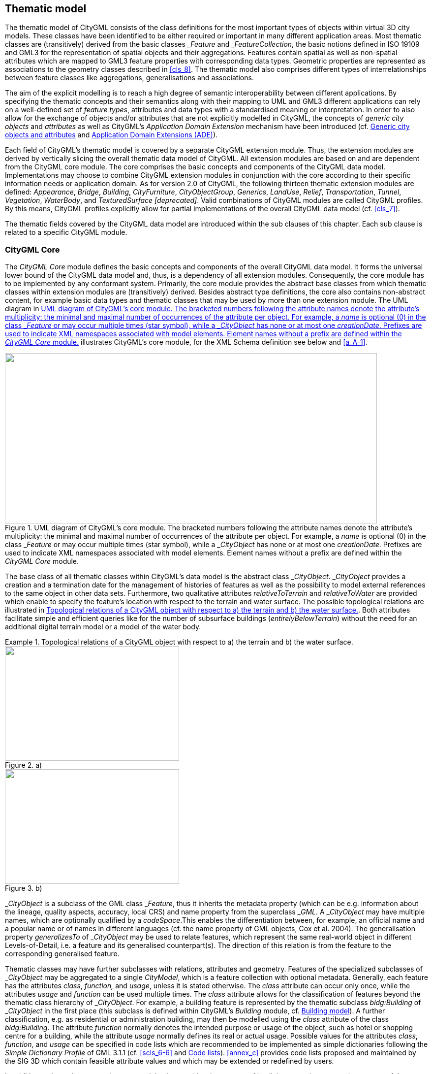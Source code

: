 
[[cls_10]]
== Thematic model

The thematic model of CityGML consists of the class definitions for the most important types of objects within virtual 3D city models. These classes have been identified to be either required or important in many different application areas. Most thematic classes are (transitively) derived from the basic classes &#95;__Feature__ and &#95;__FeatureCollection__, the basic notions defined in ISO 19109 and GML3 for the representation of spatial objects and their aggregations. Features contain spatial as well as non-spatial attributes which are mapped to GML3 feature properties with corresponding data types. Geometric properties are represented as associations to the geometry classes described in <<cls_8>>. The thematic model also comprises different types of interrelationships between feature classes like aggregations, generalisations and associations.

The aim of the explicit modelling is to reach a high degree of semantic interoperability between different applications. By specifying the thematic concepts and their semantics along with their mapping to UML and GML3 different applications can rely on a well-defined set of _feature types_, attributes and data types with a standardised meaning or interpretation. In order to also allow for the exchange of objects and/or attributes that are not explicitly modelled in CityGML, the concepts of _generic city objects_ and _attributes_ as well as CityGML's _Application Domain Extension_ mechanism have been introduced (cf. <<scls_10-12>> and <<scls_10-13>>).

Each field of CityGML's thematic model is covered by a separate CityGML extension module. Thus, the extension modules are derived by vertically slicing the overall thematic data model of CityGML. All extension modules are based on and are dependent from the CityGML core module. The core comprises the basic concepts and components of the CityGML data model. Implementations may choose to combine CityGML extension modules in conjunction with the core according to their specific information needs or application domain. As for version 2.0 of CityGML, the following thirteen thematic extension modules are defined: _Appearance_, _Bridge_, _Building_, _CityFurniture_, _CityObjectGroup_, _Generics_, _LandUse_, _Relief_, _Transportation_, _Tunnel_, _Vegetation_, _WaterBody_, and _TexturedSurface [deprecated]_. Valid combinations of CityGML modules are called CityGML profiles. By this means, CityGML profiles explicitly allow for partial implementations of the overall CityGML data model (cf. <<cls_7>>).

The thematic fields covered by the CityGML data model are introduced within the sub clauses of this chapter. Each sub clause is related to a specific CityGML module.



[[scls_10-1]]
=== CityGML Core

The _CityGML Core_ module defines the basic concepts and components of the overall CityGML data model. It forms the universal lower bound of the CityGML data model and, thus, is a dependency of all extension modules. Consequently, the core module has to be implemented by any conformant system. Primarily, the core module provides the abstract base classes from which thematic classes within extension modules are (transitively) derived. Besides abstract type definitions, the core also contains non-abstract content, for example basic data types and thematic classes that may be used by more than one extension module. The UML diagram in <<fig_21>> illustrates CityGML's core module, for the XML Schema definition see below and <<a_A-1>>.

[[fig_21]]
.UML diagram of CityGML's core module. The bracketed numbers following the attribute names denote the attribute's multiplicity: the minimal and maximal number of occurrences of the attribute per object. For example, a _name_ is optional (0) in the class &#95;__Feature__ or may occur multiple times (star symbol), while a &#95;__CityObject__ has none or at most one _creationDate_. Prefixes are used to indicate XML namespaces associated with model elements. Element names without a prefix are defined within the _CityGML Core_ module.
image::047.png["",756,346]


The base class of all thematic classes within CityGML's data model is the abstract class &#95;__CityObject__. &#95;__CityObject__ provides a creation and a termination date for the management of histories of features as well as the possibility to model external references to the same object in other data sets. Furthermore, two qualitative attributes _relativeToTerrain_ and _relativeToWater_ are provided which enable to specify the feature's location with respect to the terrain and water surface. The possible topological relations are illustrated in <<fig_22>>. Both attributes facilitate simple and efficient queries like for the number of subsurface buildings (_entirelyBelowTerrain_) without the need for an additional digital terrain model or a model of the water body.


[[fig_22]]
.Topological relations of a CityGML object with respect to a) the terrain and b) the water surface.
====
[%unnumbered]
.a)
image::048.png["",354,233]

[%unnumbered]
.b)
image::049.png["",354,233]
====

&#95;__CityObject__ is a subclass of the GML class &#95;__Feature__, thus it inherits the metadata property (which can be e.g. information about the lineage, quality aspects, accuracy, local CRS) and name property from the superclass &#95;__GML__. A &#95;__CityObject__ may have multiple names, which are optionally qualified by a _codeSpace_.This enables the differentiation between, for example, an official name and a popular name or of names in different languages (cf. the name property of GML objects, Cox et al. 2004). The generalisation property _generalizesTo_ of &#95;__CityObject__ may be used to relate features, which represent the same real-world object in different Levels-of-Detail, i.e. a feature and its generalised counterpart(s). The direction of this relation is from the feature to the corresponding generalised feature.

Thematic classes may have further subclasses with relations, attributes and geometry. Features of the specialized subclasses of &#95;__CityObject__ may be aggregated to a single _CityModel_, which is a feature collection with optional metadata. Generally, each feature has the attributes _class_, _function,_ and _usage_, unless it is stated otherwise. The _class_ attribute can occur only once, while the attributes _usage_ and _function_ can be used multiple times. The _class_ attribute allows for the classification of features beyond the thematic class hierarchy of &#95;__CityObject__. For example, a building feature is represented by the thematic subclass _bldg:Building_ of &#95;__CityObject__ in the first place (this subclass is defined within CityGML's _Building_ module, cf. <<scls_10-3>>). A further classification, e.g. as residential or administration building, may then be modelled using the _class_ attribute of the class _bldg:Building_. The attribute _function_ normally denotes the intended purpose or usage of the object, such as hotel or shopping centre for a building, while the attribute _usage_ normally defines its real or actual usage. Possible values for the attributes _class_, _function_, and _usage_ can be specified in code lists which are recommended to be implemented as simple dictionaries following the _Simple Dictionary Profile_ of GML 3.1.1 (cf. <<scls_6-6>> and <<scls_10-14>>). <<annex_c>> provides code lists proposed and maintained by the SIG 3D which contain feasible attribute values and which may be extended or redefined by users.

In addition to thematic content, the core module also provides the concept of implicit geometries as an enhancement of the geometry model of GML3. Since this concept is strongly related to the spatial model of CityGML it has already been introduced in <<scls_8-2>>.

The top level class hierarchy of the thematic model in CityGML is presented in <<fig_23>>. The subclasses of &#95;__CityObject__ comprise the different thematic fields of a city model covered by separate CityGML extension modules: the terrain, buildings, bridges, tunnels, the coverage by land use objects, water bodies, vegetation, generic city objects, city furniture objects, city object groups, and transportation. To indicate the extension module defining a respective subclass of &#95;__CityObject__, the class names in <<fig_23>> are preceded by prefixes. Each prefix is associated with one CityGML extension module (see <<scls_4-3>> and <<cls_7>> for a list of CityGML's extension modules and the corresponding prefixes).

[[fig_23]]
.CityGML's top level class hierarchy. Prefixes are used to indicate XML namespaces associated with model elements. Element names without a prefix are defined within the _CityGML Core_ module.
image::050a.png["",755,461]



The classes _GenericCityObject_ and &#95;__genericAttribute__ defined within CityGML's _Generics_ module (cf. <<scls_6-11>> and <<scls_10-12>>) allow for modelling and exchanging of 3D objects which are not covered by any other thematic class or which require attributes not represented in CityGML. For example, in the future, sites derived from the abstract class &#95;__Site__ of the core module may be completed by further subclasses like excavation, city wall or embankment. At present, the class _GenericCityObject_ should be used in order to represent and exchange these features. However, the concept of generic city objects and attributes may only be used if appropriate thematic classes or attributes are not provided by any other CityGML module.

If the _Generics_ module is employed, each _CityObject_ may be assigned an arbitrary number of generic attributes in order to represent additional properties of features. For this purpose, the _Generics_ module augments the abstract base class &#95;__CityObject__ by the property element &#95;__genericAttribute__. The additional property &#95;__genericAttribute__ is injected into &#95;__CityObject__ using CityGML's _Application Domain Extension_ mechanism (cf. <<scls_10-13>>). By this means, each thematic subclass of &#95;__CityObject__ inherits this property and, thus, the possibility to contain generic attributes. Therefore, the _Generics_ module has a deliberate impact on all CityGML extension modules defining thematic subclasses of &#95;__CityObject__.

Appearance information about a feature's surfaces can be represented by the class _Appearance_ provided by CityGML's _Appearance_ module (cf. <<cls_9>>). In contrast to the other thematic extensions to the core, _Appearance_ is not derived from &#95;__CityObject__ but from the GML class &#95;__Feature__. &#95;__CityObject__ features and _Appearance_ features may be embraced within a single _CityModel_ feature collection in an arbitrary or even mixed sequence using the _cityObjectMember_ and _appearanceMember_ elements, both being members of the substitution group _gml:featureMember_ (cf. <<cls_9>> and <<scls_10-1-1>>). Furthermore, feature appearances may be stored inline the &#95;__CityObject__ itself. In order to enable city objects to store appearance information, the _Appearance_ module augments the abstract base class &#95;__CityObject__ by the property element _appearance_ using CityGML's _Application Domain Extension_ mechanism (cf. <<scls_10-13>>). Consequently, the _appearance_ property is only available for &#95;__CityObject__ and its thematic subclasses if the _Appearance_ module is supported. Therefore, like the _Generics_ module, the _Appearance_ module has a deliberate impact on any other extension module.

For sake of completeness, the class _TexturedSurface_ is also illustrated in <<fig_23>>. This approach of appearance modelling of previous versions of CityGML has been deprecated and is expected to be removed in future CityGML versions. Since the information covered by _TexturedSurface_ can be losslessly converted to the _Appearance_ module, the use of _TexturedSurface_ is _strongly discouraged_.


*XML namespace*

The XML namespace of the _CityGML Core_ module is identified by the Uniform Resource Identifier (URI) http://www.opengis.net/citygml/2.0. Within the XML Schema definition of the core module, this URI is also used to identify the default namespace.


[[scls_10-1-1]]
==== Base elements


.AbstractCityObjectType, _CityObject
[source%unnumbered,xml]
----
<xs:complexType name="AbstractCityObjectType" abstract="true">
    <xs:complexContent>
        <xs:extension base="gml:AbstractFeatureType">
            <xs:sequence>
                <xs:element name="creationDate" type="xs:date" minOccurs="0"/>
                <xs:element name="terminationDate" type="xs:date" minOccurs="0"/>
                <xs:element name="externalReference" type="ExternalReferenceType" minOccurs="0" maxOccurs="unbounded"/>
                <xs:element name="generalizesTo" type="GeneralizationRelationType" minOccurs="0" maxOccurs="unbounded"/>
                <xs:element name="relativeToTerrain" type="RelativeToTerrainType" minOccurs="0"/>
                <xs:element name="relativeToWater" type="RelativeToWaterType" minOccurs="0"/>
                <xs:element ref="_GenericApplicationPropertyOfCityObject" minOccurs="0" maxOccurs="unbounded"/>
            </xs:sequence>
        </xs:extension>
    </xs:complexContent>
</xs:complexType>
<!-- ========================================================================================= -->
<xs:element name="_CityObject" type="AbstractCityObjectType" abstract="true" substitutionGroup="gml:_Feature"/>
<!-- ========================================================================================= -->
<xs:element name="_GenericApplicationPropertyOfCityObject" type="xs:anyType" abstract="true"/>
----



.CityModelType, CityModel
[source%unnumbered,xml]
----
<xs:complexType name="CityModelType">
    <xs:complexContent>
        <xs:extension base="gml:AbstractFeatureCollectionType">
            <xs:sequence>
                <xs:element ref="_GenericApplicationPropertyOfCityModel" minOccurs="0" maxOccurs="unbounded"/>
            </xs:sequence>
        </xs:extension>
    </xs:complexContent>
</xs:complexType>
<!-- ========================================================================================= -->
<xs:element name="CityModel" type="CityModelType" substitutionGroup="gml:_FeatureCollection"/>
<!-- ========================================================================================= -->
<xs:element name="_GenericApplicationPropertyOfCityModel" type="xs:anyType" abstract="true"/>
----


.cityObjectMember
[source%unnumbered,xml]
----
<xs:element name="cityObjectMember" type="gml:FeaturePropertyType" substitutionGroup="gml:featureMember"/>
----


.AbstractSiteType, _Site
[source%unnumbered,xml]
----
<xs:complexType name="AbstractSiteType" abstract="true">
    <xs:complexContent>
        <xs:extension base="AbstractCityObjectType">
            <xs:sequence>
                <xs:element ref="_GenericApplicationPropertyOfSite" minOccurs="0" maxOccurs="unbounded"/>
            </xs:sequence>
        </xs:extension>
    </xs:complexContent>
</xs:complexType>
<!-- ========================================================================================== -->
<xs:element name="_Site" type="AbstractSiteType" abstract="true" substitutionGroup="_CityObject"/>
<!-- ========================================================================================== -->
<xs:element name="_GenericApplicationPropertyOfSite" type="xs:anyType" abstract="true"/>
----

The abstract class &#95;__Site__ is intended to be the superclass for buildings, bridges, tunnels, facilities, etc. Future extension of CityGML (e.g. excavations, city walls or embankments) would be modelled as subclasses of &#95;__Site__. As subclass of &#95;__CityObject__, a &#95;__Site__ inherits all attributes and relations, in particular the id, names, external references, and generalisation relations.


[[scls_10-1-2]]
==== Generalisation relation, RelativeToTerrainType and RelativeToWaterType

.GeneralizationRelationType
[source%unnumbered,xml]
----
<xs:complexType name="GeneralizationRelationType">
    <xs:sequence minOccurs="0">
        <xs:element ref="_CityObject"/>
    </xs:sequence>
    <xs:attributeGroup ref="gml:AssociationAttributeGroup"/>
</xs:complexType>
----


.RelativeToTerrainType, RelativeToWaterType
[source%unnumbered,xml]
----
<xs:simpleType name="RelativeToTerrainType">
    <xs:restriction base="xs:string">
        <xs:enumeration value="entirelyAboveTerrain"/>
        <xs:enumeration value="substantiallyAboveTerrain"/>
        <xs:enumeration value="substantiallyAboveAndBelowTerrain"/>
        <xs:enumeration value="substantiallyBelowTerrain"/>
        <xs:enumeration value="entirelyBelowTerrain"/>
    </xs:restriction>
</xs:simpleType>
<!-- ========================================================================================= -->
<xs:simpleType name="RelativeToWaterType">
    <xs:restriction base="xs:string">
        <xs:enumeration value="entirelyAboveWaterSurface"/>
        <xs:enumeration value="substantiallyAboveWaterSurface"/>
        <xs:enumeration value="substantiallyAboveAndBelowWaterSurface"/>
        <xs:enumeration value="substantiallyBelowWaterSurface"/>
        <xs:enumeration value="entirelyBelowWaterSurface"/>
        <xs:enumeration value="temporarilyAboveAndBelowWaterSurface"/>
    </xs:restriction>
</xs:simpleType>
----


[[scls_10-1-3]]
==== External references

An _ExternalReference_ defines a hyperlink from a &#95;__CityObject__ to a corresponding object in another information system, for example in the German cadastre (ALKIS), the German topographic information system (ATKIS), or the OS MasterMap^(R)^. The reference consists of the name of the external information system, represented by an URI, and the reference of the external object, given either by a string or by an URI. If the _informationSystem_ element is missing in the _ExternalReference_, the _ExternalObjectReference_ must be an URI.


.ExternalReferenceType, ExternalObjectReferenceType
[source%unnumbered,xml]
----
<xs:complexType name="ExternalReferenceType">
    <xs:sequence>
        <xs:element name="informationSystem" type="xs:anyURI" minOccurs="0"/>
        <xs:element name="externalObject" type="ExternalObjectReferenceType"/>
    </xs:sequence>
</xs:complexType>
<!-- ========================================================================================== -->
<xs:complexType name="ExternalObjectReferenceType">
    <xs:choice>
        <xs:element name="name" type="xs:string"/>
        <xs:element name="uri" type="xs:anyURI"/>
    </xs:choice>
</xs:complexType>
----


[[scls_10-1-4]]
==== Address information

The CityGML core module provides the means to represent address information of real-world features within virtual city models. Since not every real-world feature is assigned an address, a correspondent _address_ property is not defined for the base class &#95;__CityObject__, but has to be explicitly modelled for a thematic subclass. For example, the building model declares _address_ properties for its classes &#95;__AbstractBuilding__ and _Door_. Both classes are referencing the corresponding data types of the core module to represent address information (cf. <<scls_10-3>>).

Addresses are modelled as GML features having one _xalAddress_ property and an optional _multiPoint_ property. For example, for a building feature the _multiPoint_ property allows for the specification of the exact positions of the building entrances that are associated with the corresponding address. The point coordinates can be 2D or 3D. Modelling addresses as features has the advantage that GML3's method of representing features by reference (using XLinks) can be applied. This means, that addresses might be bundled as an address _FeatureCollection_ that is stored within an external file or that can be served by an external Web Feature Service. The addressproperty elements within the CityGML file then would not contain the address information inline but only references to the corresponding external features.

The address information is specified using the _xAL address standard_ issued by the OASIS consortium (OASIS 2003), which provides a generic schema for all kinds of international addresses. Therefore, child elements of the _xalAddress_ property of _Address_ have to be structured according to the OASIS xAL schema.


.AddressPropertyType, AddressType, Address
[source%unnumbered,xml]
----
<xs:complexType name="AddressPropertyType">
    <xs:sequence minOccurs="0">
        <xs:element ref="Address"/>
    </xs:sequence>
    <xs:attributeGroup ref="gml:AssociationAttributeGroup"/>
</xs:complexType>
<!-- ========================================================================================== -->
<xs:complexType name="AddressType">
    <xs:complexContent>
        <xs:extension base="gml:AbstractFeatureType">
            <xs:sequence>
                <xs:element name="xalAddress" type="xalAddressPropertyType"/>
                <xs:element name="multiPoint" type="gml:MultiPointPropertyType" minOccurs="0"/>
                <xs:element ref="_GenericApplicationPropertyOfAddress" minOccurs="0" maxOccurs="unbounded"/>
            </xs:sequence>
        </xs:extension>
    </xs:complexContent>
</xs:complexType>
<!-- ========================================================================================== -->
<xs:element name="Address" type="AddressType" substitutionGroup="gml:_Feature"/>
<!-- ========================================================================================== -->
<xs:element name="_GenericApplicationPropertyOfAddress" type="xs:anyType" abstract="true"/>
<!-- ========================================================================================== -->
<xs:complexType name="xalAddressPropertyType">
    <xs:sequence>
        <xs:element ref="xAL:AddressDetails"/>
    </xs:sequence>
</xs:complexType>
----

The following two excerpts of a CityGML dataset contain examples for the representation of German and British addresses in xAL. The address information is attached to building objects (_bldg:Building_) according to the CityGML _Building_ module (cf. <<scls_10-3>>). Generally, if a CityGML instance document contains address information, the namespace prefix "xAL" should be declared in the root element and must refer to "urn:oasis:names:tc:ciq:xsdschema:xAL:2.0". An example showing a complete CityGML dataset including a building with an address element is provided in <<a_G-1>>.


[source%unnumbered,xml]
----
<bldg:Building>
    ...
    <bldg:address>
        <core:Address>
            <core:xalAddress>
                <!-- Bussardweg 7, 76356 Weingarten, Germany -->
                <xAL:AddressDetails>
                    <xAL:Country>
                        <xAL:CountryName>Germany</xAL:CountryName>
                        <xAL:Locality Type="City">
                            <xAL:LocalityName>Weingarten</xAL:LocalityName>
                            <xAL:Thoroughfare Type="Street">
                                <xAL:ThoroughfareNumber>7</xAL:ThoroughfareNumber>
                                <xAL:ThoroughfareName>Bussardweg</xAL:ThoroughfareName>
                            </xAL:Thoroughfare>
                            <xAL:PostalCode>
                                <xAL:PostalCodeNumber>76356</xAL:PostalCodeNumber>
                            </xAL:PostalCode>
                        </xAL:Locality>
                    </xAL:Country>
                </xAL:AddressDetails>
            </core:xalAddress>
        </core:Address>
    </bldg:address>
</bldg:Building>
----




[source%unnumbered,xml]
----
<bldg:Building>
    ...
    <bldg:address>
        <core:Address>
            <core:xalAddress>
                <!-- 46 Brynmaer Road Battersea LONDON, SW11 4EW United Kingdom -->
                <!-- source: http://xml.coverpages.org/xnal.html -->
                <xAL:AddressDetails>
                    <xAL:Country>
                        <xAL:CountryName>United Kingdom</xAL:CountryName>
                        <xAL:Locality Type="City">
                            <xAL:LocalityName>LONDON</xAL:LocalityName>
                            <xAL:DependentLocality Type="District">
                                <xAL:DependentLocalityName>Battersea</xAL:DependentLocalityName>
                                <xAL:Thoroughfare>
                                    <xAL:ThoroughfareNumber>46</xAL:ThoroughfareNumber>
                                    <xAL:ThoroughfareName>Brynmaer Road</xAL:ThoroughfareName>
                                </xAL:Thoroughfare>
                            </xAL:DependentLocality>
                            <xAL:PostalCode>
                                <xAL:PostalCodeNumber>SW11 4EW</xAL:PostalCodeNumber>
                            </xAL:PostalCode>
                        </xAL:Locality>
                    </xAL:Country>
                </xAL:AddressDetails>
            </core:xalAddress>
        </core:Address>
    </bldg:address>
</bldg:Building>
----


[[scls_10-1-5]]
==== Code lists

The _mimeType_ attribute of _ImplicitGeometry_ is specified as _gml:CodeType_. The values of this property can be enumerated in a code list. A proposal for this code list can be found in <<a_C-6>>.

[[scls_10-1-6]]
==== Conformance requirements

*Base requirements*

. The _CityModel_ element (type: _CityModelType,_ substitutionGroup: _gml:&#95;__FeatureCollection__) shall only contain _cityObjectMember_elements (type: _gml:FeaturePropertyType_), _app:appearanceMember_ elements (type: _app:AppearancePropertyType_), and _gml:featureMember_ elements (type: _gml:FeaturePropertyType_) as feature members.
. The type _ExternalObjectReference_ introduces the two elements _name_ (type: _xs:string_) and _uri_ (type: _xs:anyURI_). The external reference may be specified by either of them. However, if the _informationSystem_ property element (type: _xs:anyURI_) of the type _ExternalReferenceType_ is not provided, the _uri_ element of _ExternalObjectReference_ must be given.
. In order to represent address information about a feature, the corresponding thematic class of the feature shall define a property of the type _AddressPropertyType_. Thus, for all CityGML extension modules only the type _AddressPropertyType_ shall be used for elements providing address information.
. Since the concept of implicit geometries (cf. <<scls_8-2>>) is part of the _CityGML Core_ module, the conformance requirements introduced for implicit geometries (cf. <<scls_8-3-3>>) are part of the conformance requirements of the core. 


*Referential integrity*

[start=5]
. The _cityObjectMember_ element (type: _gml:FeaturePropertyType_) may contain a &#95;__CityObject__ element, which typically is an object from a derived subclass like _bldg:Building_, inline or an XLink reference to a remote &#95;__CityObject__ element using the XLink concept of GML 3.1.1. In the latter case, the _xlink:href_ attribute of the _cityObjectMember_ element may only point to a remote &#95;__CityObject__ element (where remote &#95;__CityObject__ elements are located in another document or elsewhere in the same document). Either the contained element or the reference must be given, but neither both nor none.
. The type _AddressPropertyType_ may contain an _Address_ element inline or an XLink reference to a remote _Address_ element using the XLink concept of GML 3.1.1. In the latter case, the _xlink:href_ attribute of the correspondingelement of type _AddressPropertyType_ may only point to a remote _Address_ element (where remote _Address_ elements are located in another document or elsewhere in the same document). Either the contained element or the reference must be given, but neither both nor none.



[[scls_10-2]]
=== Digital Terrain Model (DTM)

An essential part of a city model is the terrain. The Digital Terrain Model (DTM) of CityGML is provided by the thematic extension module _Relief_ (cf. <<cls_7>>). In CityGML, the terrain is represented by the class _ReliefFeature_ in LOD 0-4 (<<fig_24>> depicts the UML diagram, for the XML schema definition see <<a_A-9>>). A _ReliefFeature_ consists of one or more entities of the class _ReliefComponent_. Its validity may be restricted to a certain area defined by an optional _validity extent polygon_. As _ReliefFeature_ and _ReliefComponent_ are derivatives of &#95;__CityObject__, the corresponding attributes and relations are inherited. The class _ReliefFeature_ is associated with different concepts of terrain representations which can coexist. The terrain may be specified as a regular raster or grid (_RasterRelief)_, as a TIN (Triangulated Irregular Network, _TINReflief_), by break lines (_BreaklineRelief)_, or by mass points _(MasspointRelief)_. The four types are implemented by the corresponding GML3 classes: grids by _gml:__RectifiedGridCoverage,_ break lines by _gml:MultiCurve,_ mass points by _gml:MultiPoint_ and TINs either by _gml:TriangulatedSurface_ or by _gml:Tin_. In case of _gml:__ TriangulatedSurfaces_, the triangles are given explicitly while in case of _gml:Tin_ only 3D points are represented, where the triangulation can be reconstructed by standard methods (Delaunay triangulation, cf. Okabe et al. 1992). Break lines are represented by 3D curves. Mass points are simply a set of 3D points.

[[fig_24]]
.UML diagram of the Digital Terrain Model in CityGML. Prefixes are used to indicate XML namespaces associated with model elements. Element names without a prefix are defined within the CityGML _Relief_ module.
image::051.png["",755,454]


In a CityGML dataset the four terrain types may be combined in different ways, yielding a high flexibility. First, each type may be represented in different levels of detail, reflecting different accuracies or resolutions. Second, a part of the terrain can be described by the combination of multiple types, for example by a raster and break lines, or by a TIN and break lines. In this case, the break lines must share the geometry with the triangles. Third, neighboring regions may be represented by different types of terrain models. To facilitate this combination, each terrain object is provided with a spatial attribute denoting its _extent of validity_ (<<fig_25>>). In most cases, the extent of validity of a regular raster dataset corresponds to its bounding box. This validity extent is represented by a 2D footprint polygon, which may have holes. This concept enables, for example, the modelling of a terrain by a coarse grid, where some distinguished regions are represented by a detailed, high-accuracy TIN. The boundaries between both types are given by the extent attributes of the corresponding terrain objects.

[[fig_25]]
.Nested DTMs in CityGML using validity extent polygons (graphic: IGG Uni Bonn).
image::052.png["",475,290]



Accuracy and resolution of the DTM are not necessarily dependent on features of other CityGML extenstion modules such as building models. Hence, there is the possibility to integrate building models with higher LOD to a DTM with lower accuracy or resolution.

This approach interacts with the concept of _TerrainIntersectionCurves TIC_ (cf. <<scls_6-5>>). The TIC can be used like break lines to adjust the DTM to different features such as buildings, bridges, or city furnitures, and hence to ensure a consistent representation of the DTM. If necessary, a retriangulation may have to be processed. A TIC can also be derived by the individual intersection of the DTM and the corresponding feature.

_ReliefFeature_ and its _ReliefComponents_ both have an _lod_ attribute denoting the corresponding level of detail. In most cases, the LOD of a _ReliefFeature_ matches the LOD of its _ReliefComponents_. However, it is also allowed to specify a _ReliefFeature_ with a high LOD which consists of _ReliefComponents_ where some of them can have a LOD lower than that of the aggregating _ReliefFeature_. The idea is that, for example, for a LOD3 scene it might be sufficient to use a regular grid in LOD2 with certain higher precision areas defined by _ReliefComponents_ in LOD3. The LOD2 grid and the LOD3 components can easily be integrated using the concept of the validity extent polygon. Therefore, although some of the _ReliefComponents_ would have been classified to a lower LOD, the whole _ReliefFeature_ would be appropriate to use with other LOD3 models which is indicated by setting its _lod_ value to 3.

*XML namespace*

The XML namespace of the CityGML _Relief_ module is identified by the Uniform Resource Identifier (URI) http://www.opengis.net/citygml/relief/2.0. Within the XML Schema definition of the _Relief_ module, this URI is also used to identify the default namespace.

[[scls_10-2-1]]
==== Relief feature and relief component

.ReliefFeatureType, ReliefFeature
[source%unnumbered,xml]
----
<xs:complexType name="ReliefFeatureType">
	<xs:complexContent>
		<xs:extension base="core:AbstractCityObjectType">
			<xs:sequence>
				<xs:element name="lod" type="core:integerBetween0and4"/>
				<xs:element name="reliefComponent" type="ReliefComponentPropertyType" maxOccurs="unbounded"/>
				<xs:element ref="_GenericApplicationPropertyOfReliefFeature" minOccurs="0" maxOccurs="unbounded"/>
			</xs:sequence>
		</xs:extension>
	</xs:complexContent>
</xs:complexType>
<!-- ========================================================================================= -->
<xs:element name="ReliefFeature" type="ReliefFeatureType" substitutionGroup="core:_CityObject"/>
<!-- ========================================================================================= -->
<xs:element name="_GenericApplicationPropertyOfReliefFeature" type="xs:anyType" abstract="true"/>
<!-- ========================================================================================= -->
<xs:complexType name="ReliefComponentPropertyType">
	<xs:sequence minOccurs="0">
		<xs:element ref="_ReliefComponent"/>
	</xs:sequence>
	<xs:attributeGroup ref="gml:AssociationAttributeGroup"/>
</xs:complexType>
----


.AbstractReliefComponentType, _ReliefComponent
[source%unnumbered,xml]
----
<xs:complexType name="AbstractReliefComponentType" abstract="true">
	<xs:complexContent>
		<xs:extension base="core:AbstractCityObjectType">
			<xs:sequence>
				<xs:element name="lod" type="core:integerBetween0and4"/>
				<xs:element name="extent" type="gml:PolygonPropertyType" minOccurs="0"/>
				<xs:element ref="_GenericApplicationPropertyOfReliefComponent" minOccurs="0" maxOccurs="unbounded"/>
			</xs:sequence>
		</xs:extension>
	</xs:complexContent>
</xs:complexType>
<!-- ========================================================================================= -->
<xs:element name="_ReliefComponent" type="AbstractReliefComponentType" abstract="true" substitutionGroup="core:_CityObject"/>
<!-- ========================================================================================= -->
<xs:element name="_GenericApplicationPropertyOfReliefComponent" type="xs:anyType" abstract="true"/>
----


[[scls_10-2-2]]
==== TIN relief

.TINReliefType, TINRelief
[source%unnumbered,xml]
----
<xs:complexType name="TINReliefType">
	<xs:complexContent>
		<xs:extension base="AbstractReliefComponentType">
			<xs:sequence>
				<xs:element name="tin" type="tinPropertyType"/>
				<xs:element ref="_GenericApplicationPropertyOfTinRelief" minOccurs="0" maxOccurs="unbounded"/>
			</xs:sequence>
		</xs:extension>
	</xs:complexContent>
</xs:complexType>
<!-- ========================================================================================= -->
<xs:element name="TINRelief" type="TINReliefType" substitutionGroup="_ReliefComponent"/>
<!-- ========================================================================================= -->
<xs:element name="_GenericApplicationPropertyOfTinRelief" type="xs:anyType" abstract="true"/>
<!-- ========================================================================================= -->
<xs:complexType name="tinPropertyType">
	<xs:sequence minOccurs="0">
		<xs:element ref="gml:TriangulatedSurface"/>
	</xs:sequence>
	<xs:attributeGroup ref="gml:AssociationAttributeGroup"/>
</xs:complexType>

----

The geometry of a _TINRelief_ is defined by the GML geometry class _gml:TriangulatedSurface_. This allows either the explicit provision of a set of triangles (_gml:TriangulatedSurface_) or specifying of only the control points, break and stop lines using the subclass _gml:Tin_ of _gml:TriangulatedSurface_. In the latter case, an application that processes an instance document containing a _gml:Tin_ has to reconstruct the triangulated surface by the application of a constrained Delaunay triangulation algorithm (cf. Okabe et al. 1992).



[[scls_10-2-3]]
==== Raster relief

.RasterReliefType, RasterRelief, Elevation
[source%unnumbered,xml]
----
<xs:complexType name="RasterReliefType">
	<xs:complexContent>
		<xs:extension base="AbstractReliefComponentType">
			<xs:sequence>
				<xs:element name="grid" type="gridPropertyType"/>
				<xs:element ref="_GenericApplicationPropertyOfRasterRelief" minOccurs="0" maxOccurs="unbounded"/>
			</xs:sequence>
		</xs:extension>
	</xs:complexContent>
</xs:complexType>
<!-- ========================================================================================= -->
<xs:element name="RasterRelief" type="RasterReliefType" substitutionGroup="_ReliefComponent"/>
<!-- ========================================================================================= -->
<xs:element name="_GenericApplicationPropertyOfRasterRelief" type="xs:anyType" abstract="true"/>
<!-- ========================================================================================= -->
<!-- ========================================================================================= -->
<xs:complexType name="gridPropertyType">
	<xs:sequence minOccurs="0">
		<xs:element ref="gml:RectifiedGridCoverage"/>
	</xs:sequence>
	<xs:attributeGroup ref="gml:AssociationAttributeGroup"/>
</xs:complexType>
<!-- ========================================================================================= -->
<xs:element name="Elevation" type="gml:LengthType" substitutionGroup="gml:_Object"/>
----


[[scls_10-2-4]]
==== Mass point relief

.MassPointReliefType, MassPointRelief
[source%unnumbered,xml]
----
<xs:complexType name="MassPointReliefType">
	<xs:complexContent>
		<xs:extension base="AbstractReliefComponentType">
			<xs:sequence>
				<xs:element name="reliefPoints" type="gml:MultiPointPropertyType"/>
				<xs:element ref="_GenericApplicationPropertyOfMassPointRelief" minOccurs="0" maxOccurs="unbounded"/>
			</xs:sequence>
		</xs:extension>
	</xs:complexContent>
</xs:complexType>
<!-- ========================================================================================= -->
<xs:element name="MassPointRelief" type="MassPointReliefType" substitutionGroup="_ReliefComponent"/>
<!-- ========================================================================================= -->
<xs:element name="_GenericApplicationPropertyOfMassPointRelief" type="xs:anyType" abstract="true"/>
----


[[scls_10-2-5]]
==== Breakline relief

.BreaklineReliefType, BreaklineRelief
[source%unnumbered,xml]
----
<xs:complexType name="BreaklineReliefType">
	<xs:complexContent>
		<xs:extension base="AbstractReliefComponentType">
			<xs:sequence>
				<xs:element name="ridgeOrValleyLines" type="gml:MultiCurvePropertyType" minOccurs="0"/>
				<xs:element name="breaklines" type="gml:MultiCurvePropertyType" minOccurs="0"/>
				<xs:element ref="_GenericApplicationPropertyOfBreaklineRelief" minOccurs="0" maxOccurs="unbounded"/>
			</xs:sequence>
		</xs:extension>
	</xs:complexContent>
</xs:complexType>
<!-- ========================================================================================= -->
<xs:element name="BreaklineRelief" type="BreaklineReliefType" substitutionGroup="_ReliefComponent"/>
<!-- ========================================================================================= -->
<xs:element name="_GenericApplicationPropertyOfBreaklineRelief" type="xs:anyType" abstract="true"/>
----

The geometry of a _BreaklineRelief_ can be composed of break lines and ridge/valley lines. Whereas break lines indicate abrupt changes of terrain slope, ridge/valley lines in addition mark a change of the sign of the terrain slope gradient. A _BreaklineRelief_ must have at least one of the two properties.

[[scls_10-2-6]]
==== Conformance requirements

*Base requirements*

. The _gml:Polygon_ geometry element describing the extent of validity of a &#95;__ReliefComponent__ element using the _extent_ property (type: _gml:PolygonPropertyType_) of &#95;__ReliefComponent__ shall be given as 2D footprint polygon which may have inner holes.


*Referential integrity*

[start=2]
. The _reliefComponent_ property (type: _ReliefComponentPropertyType_) of the element _ReliefFeature_ may contain a &#95;__ReliefComponent__ element inline or an XLink reference to a remote &#95;__ReliefComponent__ element using the XLink concept of GML 3.1.1. In the latter case, the _xlink:href_ attribute of the _reliefComponent_ property may only point to a remote &#95;__ReliefComponent__ element (where remote &#95;__ReliefComponent__ elements are located in another document or elsewhere in the same document). Either the contained element or the reference must be given, but neither both nor none.
. The _tin_ property (type: _tinPropertyType_) of the element _TINRelief_ may contain a _gml:TriangulatedSurface_ element inline or an XLink reference to a remote _gml:TriangulatedSurface_ element using the XLink concept of GML 3.1.1. In the latter case, the _xlink:href_ attribute of the _tin_ property may only point to a remote _gml:TriangulatedSurface_ element (where remote _gml:TriangulatedSurface_ elements are located in another document or elsewhere in the same document). Either the contained element or the reference must be given, but neither both nor none.
. The _grid_ property (type: _gridPropertyType_) of the element _RasterRelief_ may contain a _gml:RectifiedGridCoverage_ element inline or an XLink reference to a remote _gml:RectifiedGridCoverage_ element using the XLink concept of GML 3.1.1. In the latter case, the _xlink:href_ attribute of the _grid_ property may only point to a remote _gml:RectifiedGridCoverage_ element (where remote _gml:RectifiedGridCoverage_ elements are located in another document or elsewhere in the same document). Either the contained element or the reference must be given, but neither both nor none.



[[scls_10-3]]
=== Building model

The building model is one of the most detailed thematic concepts of CityGML. It allows for the representation of thematic and spatial aspects of buildings and building parts in five levels of detail, LOD0 to LOD4. The building model of CityGML is defined by the thematic extension module _Building_ (cf. <<cls_7>>). <<fig_26>> provides examples of 3D city and building models in LOD1 – 4.


[[fig_26]]
.Examples for city or building models in LOD1 (upper left), LOD2 (upper right), LOD3 (lower left), and LOD4 (lower right) (source: District of Recklinghausen, m-g-h ingenieure+architekten GmbH).
image::055.png["",600,600]




The UML diagram of the building model is depicted in <<fig_27>>, for the XML schema definition see <<a_A-4>> and below. The pivotal class of the model is &#95;__AbstractBuilding__, which is a subclass of the thematic class ___Site__ (and transitively of the root class ___CityObject__). ___AbstractBuilding__ is specialised either to a _Building_ or to a _BuildingPart_. Since an &#95;__AbstractBuilding__ consists of _BuildingParts_, which again are &#95;__AbstractBuildings__, an aggregation hierarchy of arbitrary depth may be realised. As subclass of the root class &#95;__CityObject__, an &#95;__AbstractBuilding__ inherits all properties from &#95;__CityObject__ like the GML3 standard feature properties (_gml:name_ etc.) and the CityGML specific properties like _ExternalReferences_ (cf. <<scls_6-7>>). Further properties not explicitly covered by &#95;__AbstractBuilding__ may be modelled as _generic attributes_ provided by the CityGML _Generics_ module (cf. <<scls_10-12>>) or using the CityGML Application Domain Extension mechanism (cf. <<scls_10-13>>).

Building complexes, which consist of a number of distinct buildings like a factory site or hospital complex, should be aggregated using the concept of _CityObjectGroups_ (cf. <<scls_6-8>>). The main building of the complex can be denoted by providing "main building" as the role name of the corresponding group member.

Both classes _Building_ and _BuildingPart_ inherit the attributes of &#95;__AbstractBuilding__: the class of the building, the function (e.g. residential, public, or industry), the usage, the year of construction, the year of demolition, the roof type, the measured height, and the number and individual heights of the storeys above and below ground. This set of parameters is suited for roughly reconstructing the three-dimensional shape of a building and can be provided by cadastral systems. Furthermore, _Address_ features can be assigned to _Buildings_ or _BuildingParts_.

[[fig_27]]
.UML diagram of CityGML's building model. Prefixes are used to indicate XML namespaces associated with model elements. Element names without a prefix are defined within the CityGML _Building_ module.
image::057a.png["",740,843]



The geometric representation and semantic structure of an &#95;__AbstractBuilding__ is shown in <<fig_27>>. The model is successively refined from LOD0 to LOD4. Therefore, not all components of a building model are represented equally in each LOD and not all aggregation levels are allowed in each LOD. In CityGML, all object classes are associated to the LODs with respect to the proposed minimum acquisition criteria for each LOD (cf. <<scls_6-2>>). An object can be represented simultaneously in different LODs by providing distinct geometries for the corresponding LODs.

In LOD0, the building can be represented by horizontal, 3-dimensional surfaces. These can represent the footprint of the building and, separately, the roof edge. This allows the easy integration of 2D data into the model. In many countries these 2D geometries readily exist, for example in cadastral or topographic data holdings. Cadastre data typically depicts the shape of the building on the ground (footprints) and topographic data is often a mixture between footprints and geometries at roof level (roof edges), which are often photogrametrically extracted from area/satellite images or derived from airborne laser data. The building model allows the inclusion of both. In this case large overhanging roofs can be modelled as a preliminary stage to more detailed LOD2 and LOD3 depictions. The surface geometries require 3D coordinates, though it is mandated that the height values of all vertices belonging to the same surface are identical. If 2D geometries are imported into any of these two LOD0 geometries, an appropriate height value for all vertices needs to be chosen. The footprint is typically located at the lowest elevation of the ground surface of the building whereas the roof edge representation should be placed at roof level (e.g., eaves height).

In LOD1, a building model consists of a generalized geometric representation of the outer shell. Optionally, a _gml:MultiCurve_ representing the _TerrainIntersectionCurve_ (cf. <<scls_6-5>>) can be specified. This geometric representation is refined in LOD2 by additional _gml:MultiSurface_ and _gml:MultiCurve_ geometries, used for modelling architectural details like roof overhangs, columns, or antennas. In LOD2 and higher LODs the outer facade of a building can also be differentiated semantically by the classes &#95;__BoundarySurface__ and _BuildingInstallation_. A &#95;__BoundarySurface__ is a part of the building's exterior shell with a special function like wall (_WallSurface_), roof (_RoofSurface_), ground plate (_GroundSurface_), outer floor (_OuterFloorSurface_), outer ceiling (_OuterCeilingSurface_) or _ClosureSurface_. The _BuildingInstallation_ class is used for building elements like balconies, chimneys, dormers or outer stairs, strongly affecting the outer appearance of a building. A _BuildingInstallation_ may have the attributes _class_, _function_, and _usage_ (cf. <<fig_27>>).

In LOD3, theopenings in &#95;__BoundarySurface__ objects (doors and windows) can be represented as thematic objects. In LOD4, the highest level of resolution, also the interior of a building, composed of several rooms, is represented in the building model by the class _Room_. This enlargement allows a virtual accessibility of buildings, e.g. for visitor information in a museum ("Location Based Services"), the examination of accommodation standards or the presentation of daylight illumination of a building. The aggregation of rooms according to arbitrary, user defined criteria (e.g. for defining the rooms corresponding to a certain storey) is achieved by employing the general grouping concept provided by CityGML (cf. <<scls_10-3-6>>). Interior installations of a building, i.e. objects within a building which (in contrast to furniture) cannot be moved, are represented by the class _IntBuildingInstallation_. If an installation is attached to a specific room (e.g. radiators or lamps), they are associated with the _Room_ class, otherwise (e.g. in case of rafters or pipes) with &#95;__AbstractBuilding__. A _Room_ may have the attributes _class_, _function_ and _usage_ whose value can be defined in code lists (<<scls_10-3-8>> and <<a_C-1>>). The _class_ attribute allows a classification of rooms with respect to the stated function, e.g. commercial or private rooms, and occurs only once. The _function_ attribute is intended to express the main purpose of the room, e.g. living room, kitchen. The attribute _usage_ can be used if the way the object is actually used differs from the function. Both attributes can occur multiple times.

The visible surface of a room is represented geometrically as a _Solid_ or _MultiSurface_. Semantically, the surface can be structured into specialised &#95;__BoundarySurfaces__, representing floor (_FloorSurface_), ceiling (_CeilingSurface_), and interior walls (_InteriorWallSurface_). Room furniture, like tables and chairs, can be represented in the CityGML building model with the class _BuildingFurniture_. A _BuildingFurniture_ may have the attributes _class_, _function_ and _usage_. Annexes G.1 to G.6 provide example CityGML documents containing a single building model which is subsequently refined from a coarse LOD0 representation up to a semantically rich and geometric-topologically sound LOD4 model including the building interior.

*XML namespace* 

The XML namespace of the CityGML _Building_ module is identified by the Uniform Resource Identifier (URI) http://www.opengis.net/citygml/building/2.0. Within the XML Schema definition of the _Building_ module, this URI is also used to identify the default namespace.

[[scls_10-3-1]]
==== Building and building part

.BuildingType, Building
[source%unnumbered,xml]
----
<xs:complexType name="BuildingType">
	<xs:complexContent>
		<xs:extension base="AbstractBuildingType">
			<xs:sequence>
				<xs:element ref="_GenericApplicationPropertyOfBuilding" minOccurs="0" maxOccurs="unbounded"/>
			</xs:sequence>
		</xs:extension>
	</xs:complexContent>
</xs:complexType>
<!-- ========================================================================================= -->
<xs:element name="Building" type="BuildingType" substitutionGroup="_AbstractBuilding"/>
<!-- ========================================================================================= -->
<xs:element name="_GenericApplicationPropertyOfBuilding" type="xs:anyType" abstract="true"/>
----

The _Building_ class is one of the two subclasses of &#95;__AbstractBuilding__. If a building only consists of one (homogeneous) part, this class shall be used. A building composed of structural segments differing in, for example the number of storeys or the roof type has to be separated into one _Building_ having one or more additional _BuildingPart_ (see <<fig_28>>). The geometry and non-spatial properties of the central part of the building should be represented in the aggregating _Building_ feature.

.BuildingPartType, BuildingPart
[source%unnumbered,xml]
----
<xs:complexType name="BuildingPartType">
	<xs:complexContent>
		<xs:extension base="AbstractBuildingType">
			<xs:sequence>
				<xs:element ref="_GenericApplicationPropertyOfBuildingPart" minOccurs="0" maxOccurs="unbounded"/>
			</xs:sequence>
		</xs:extension>
	</xs:complexContent>
</xs:complexType>
<!-- ========================================================================================= -->
<xs:element name="BuildingPart" type="BuildingPartType" substitutionGroup="_AbstractBuilding"/>
<!-- ========================================================================================= -->
<xs:element name="_GenericApplicationPropertyOfBuildingPart" type="xs:anyType" abstract="true"/>
----

The class _BuildingPart_ is derived from &#95;__AbstractBuilding__. It is used to model a structural part of a building (see <<fig_28>>). A _BuildingPart_ object should be uniquely related to exactly one building or building part object.

[[fig_28]]
.Examples of buildings consisting of one and two building parts (source: City of Coburg).
image::058.gif[Shape1]


.AbstractBuildingType, _AbstractBuilding
[source%unnumbered,xml]
----
<xs:complexType name="AbstractBuildingType" abstract="true">
    <xs:complexContent>
        <xs:extension base="core:AbstractSiteType">
            <xs:sequence>
                <xs:element name="class" type="gml:CodeType" minOccurs="0"/>
                <xs:element name="function" type="gml:CodeType" minOccurs="0" maxOccurs="unbounded"/>
                <xs:element name="usage" type="gml:CodeType" minOccurs="0" maxOccurs="unbounded"/>
                <xs:element name="yearOfConstruction" type="xs:gYear" minOccurs="0"/>
                <xs:element name="yearOfDemolition" type="xs:gYear" minOccurs="0"/>
                <xs:element name="roofType" type="gml:CodeType" minOccurs="0"/>
                <xs:element name="measuredHeight" type="gml:LengthType" minOccurs="0"/>
                <xs:element name="storeysAboveGround" type="xs:nonNegativeInteger" minOccurs="0"/>
                <xs:element name="storeysBelowGround" type="xs:nonNegativeInteger" minOccurs="0"/>
                <xs:element name="storeyHeightsAboveGround" type="gml:MeasureOrNullListType" minOccurs="0"/>
                <xs:element name="storeyHeightsBelowGround" type="gml:MeasureOrNullListType" minOccurs="0"/>
                <xs:element name="lod0FootPrint" type="gml:MultiSurfacePropertyType" minOccurs="0"/>
                <xs:element name="lod0RoofEdge" type="gml:MultiSurfacePropertyType" minOccurs="0"/>
                <xs:element name="lod1Solid" type="gml:SolidPropertyType" minOccurs="0"/>
                <xs:element name="lod1MultiSurface" type="gml:MultiSurfacePropertyType" minOccurs="0"/>
                <xs:element name="lod1TerrainIntersection" type="gml:MultiCurvePropertyType" minOccurs="0"/>
                <xs:element name="lod2Solid" type="gml:SolidPropertyType" minOccurs="0"/>
                <xs:element name="lod2MultiSurface" type="gml:MultiSurfacePropertyType" minOccurs="0"/>
                <xs:element name="lod2MultiCurve" type="gml:MultiCurvePropertyType" minOccurs="0"/>
                <xs:element name="lod2TerrainIntersection" type="gml:MultiCurvePropertyType" minOccurs="0"/>
                <xs:element name="outerBuildingInstallation" type="BuildingInstallationPropertyType" minOccurs="0" 
                                        maxOccurs="unbounded"/>
                <xs:element name="interiorBuildingInstallation" type="IntBuildingInstallationPropertyType" minOccurs="0" 
                                        maxOccurs="unbounded"/>
                <xs:element name="boundedBy" type="BoundarySurfacePropertyType" minOccurs="0" maxOccurs="unbounded"/>
                <xs:element name="lod3Solid" type="gml:SolidPropertyType" minOccurs="0"/>
                <xs:element name="lod3MultiSurface" type="gml:MultiSurfacePropertyType" minOccurs="0"/>
                <xs:element name="lod3MultiCurve" type="gml:MultiCurvePropertyType" minOccurs="0"/>
                <xs:element name="lod3TerrainIntersection" type="gml:MultiCurvePropertyType" minOccurs="0"/>
                <xs:element name="lod4Solid" type="gml:SolidPropertyType" minOccurs="0"/>
                <xs:element name="lod4MultiSurface" type="gml:MultiSurfacePropertyType" minOccurs="0"/>
                <xs:element name="lod4MultiCurve" type="gml:MultiCurvePropertyType" minOccurs="0"/>
                <xs:element name="lod4TerrainIntersection" type="gml:MultiCurvePropertyType" minOccurs="0"/>
                <xs:element name="interiorRoom" type="InteriorRoomPropertyType" minOccurs="0" maxOccurs="unbounded"/>
                <xs:element name="consistsOfBuildingPart" type="BuildingPartPropertyType" minOccurs="0" maxOccurs="unbounded"/>
                <xs:element name="address" type="core:AddressPropertyType" minOccurs="0" maxOccurs="unbounded"/>
                <xs:element ref="_GenericApplicationPropertyOfAbstractBuilding" minOccurs="0" maxOccurs="unbounded"/>
            </xs:sequence>
        </xs:extension>
    </xs:complexContent>
</xs:complexType>
<!-- ========================================================================================= -->
<xs:element name="_AbstractBuilding" type="AbstractBuildingType" abstract="true" substitutionGroup="core:_Site"/>
<!-- ========================================================================================= -->
<xs:element name="_GenericApplicationPropertyOfAbstractBuilding" type="xs:anyType" abstract="true"/>
----

The abstract class &#95;__AbstractBuilding__ contains properties for building attributes, purely geometric representations, and geometric/semantic representations of the building or building part in different levels of detail. The attributes describe:

[type=a]
. The classification of the building or building part (_class_), the different intended usages (_function_), and the different actual usages (_usage_). The permitted values for these attributes can be specified in code lists.
. The year of construction (_yearOfConstruction_) and the year of demolition (_yearOfDemolition_) of the building or building part. These attributes can be used to describe the chronology of the building development within a city model. The points of time refer to real world time.
. The roof type of the building or building part (_roofType_). The permitted values for this attribute can be specified in a code list.
. The measured relative height (_measuredHeight_) of the building or building part.
. The number of storeys above (_storeyAboveGround_) and below (_storeyBelowGround_) ground level.
. The list of storey heights above (_storeyHeightsAboveGround_) and below (_storeyHeightsBelowGround_) ground level. The first value in a list denotes the height of the nearest storey wrt. to the ground level and last value the height of the farthest.

Spanning the different levels of detail, the building model differs in the complexity and granularity of the geometric representation and the thematic structuring of the model into components with a special semantic meaning. This is illustrated in <<fig_29>> and <<fig_30>>, showing the same building in five different LODs. The class &#95;__AbstractBuilding__ has a number of properties which are associated with certain LODs.


[[fig_29]]
.The two possibilities of modeling a building in LOD0 using horizontal 3D surfaces. On the left, the building footprint (_lod0FootPrint_) is shown (cyan)which denotes the shape of the building on the ground. The corresponding surface representation is located at ground level.On the right, the _lod0RoofEgde_ representation is illustrated (cyan) which results from a horizontal projection of the building's roof and which is located at the eaves height (source: Karlsruhe Institute of Technology (KIT), courtesy of Franz-Josef Kaiser).
image::060.png[]



[[fig_30]]
.Building model in LOD1 – LOD4 (source: Karlsruhe Institute of Technology (KIT), courtesy of Franz-Josef Kaiser).
image::062.png["",620,620]



<<tab_5>> shows the correspondence of the different geometric and semantic themes of the building model to LODs. In LOD1 – 4, the volume of a building can be expressed by a _gml:Solid_ geometry and/or a _gml:MultiSurface_ geometry. The definition of a 3D Terrain Intersection Curve (TIC), used to integrate buildings from different sources with the Digital Terrain Model, is also possible in LOD1 – 4. The TIC can – but does not have to – build closed rings around the building or building parts.

In LOD0 (cf. <<fig_29>>) the building is represented by horizontal surfaces describing the footprint and the roof edge.

In LOD1 (cf. <<fig_30>>), the different structural entities of a building are aggregated to a simple block and not differentiated in detail. The volumetric and surface parts of the exterior building shell are identical and only one of the corresponding properties (_lod1Solid_ or _lod1MultiSurface_) must be used.

In LOD2 and higher levels of detail, the exterior shell of a building is not only represented geometrically as _gml:Solid_ geometry and/or a _gml:MultiSurface_ geometry, but it can also be composed of semantic objects. The base class for all objects semantically structuring the building shell is &#95;__BoundarySurface__ (cf. <<scls_10-3-2>>), which is associated with a _gml:MultiSurface_ geometry. If in a building model there is both a geometric representation of the exterior shell as volume or surface model and a semantic representation by means of thematic &#95;__BoundarySurfaces__, the geometric representation must not explicitly define the geometry, but has to reference the corresponding geometry components of the _gml:MultiSurface_ of the &#95;__BoundarySurface__ elements.


[[tab_5]]
.Semantic themes of the class __AbstractBuilding._
[cols="<,<,^,^,^,^,^",width=769]
|===
h| Geometric / semantic theme h| Property type h| LOD0 h| LOD1 h| LOD2 h| LOD3 h| LOD4
| Building footprint and roof edge | _gml:MultiSurfaceType_ | • a| a| a| a| 
| Volume part of the building shell | _gml:SolidType_ a| | • | • | • | •
| Surface part of the building shell | _gml:MultiSurfaceType_ a| | • | • | • | •
| Terrain intersection curve | _gml:MultiCurveType_ a| | • | • | • | •
| Curve part of the building shell | _gml:MultiCurveType_ a| a| | • | • | •
| Building parts | _BuildingPartType_ a| | • | • | • | •
| Boundary surfaces (<<scls_10-3-3>>) | _AbstractBoundarySurfaceType_ a| a| | • | • | •
| Outer building installations (<<scls_10-3-2>>) | _BuildingInstallationType_ a| a| | • | • | •
| Openings (<<scls_10-3-4>>) | _AbstractOpeningType_ a| a| a| | • | •
| Rooms (<<scls_10-3-5>>) | _RoomType_ a| a| a| a| | •
| Interior building installations (<<scls_10-3-5>>) | _IntBuildingInstallationType_ a| a| a| a| | •
|===

Apart from _BuildingParts_, smaller features of the building ("outer building installations") can also strongly affect the building characteristic. These features are modelled by the class _BuildingInstallation_ (cf. <<scls_10-3-2>>). Typical candidates for this class are chimneys (see. <<fig_30>>), dormers (see <<fig_28>>), balconies, outer stairs, or antennas. _BuildingInstallations_ may only be included in LOD2 models, if their extents exceed the proposed minimum dimensions as specified in <<scls_6-2>>. For the geometrical representation of the class _BuildingInstallation_, an arbitrary geometry object from the GML subset shown in <<fig_9>> can be used.

The class &#95;__AbstractBuilding__ has no additional properties for LOD3. Besides the higher requirements on geometric precision and smaller minimum dimensions, the main difference of LOD2 and LOD3 buildings concerns the class &#95;__BoundarySurface__ (cf. <<scls_10-3-3>>). In LOD3, openings in a building corresponding with windows or doors (see <<fig_30>>) are modelled by the abstract class &#95;__Opening__ and the derived subclasses _Window_ and _Door_ (cf. <<scls_10-3-4>>).

With respect to the exterior building shell, the LOD4 data model is identical to that of LOD3. But LOD4 provides the possibility to model the interior structure of a building with the classes _IntBuildingInstallation_ and _Room_ (cf. <<scls_10-3-5>>).

Each _Building_ or _BuildingPart_ feature may be assigned zero or more addresses using the _address_ property. The corresponding _AddressPropertyType_ is defined within the CityGML core module (cf. <<scls_10-1-4>>).


[[scls_10-3-2]]
==== Outer building installations

.BuildingInstallationType, BuildingInstallation
[source%unnumbered,xml]
----
<xs:complexType name="BuildingInstallationType">
	<xs:complexContent>
		<xs:extension base="core:AbstractCityObjectType">
			<xs:sequence>
				<xs:element name="class" type="gml:CodeType" minOccurs="0"/>
				<xs:element name="function" type="gml:CodeType" minOccurs="0" maxOccurs="unbounded"/>
				<xs:element name="usage" type="gml:CodeType" minOccurs="0" maxOccurs="unbounded"/>
				<xs:element name="lod2Geometry" type="gml:GeometryPropertyType" minOccurs="0"/>
				<xs:element name="lod3Geometry" type="gml:GeometryPropertyType" minOccurs="0"/>
				<xs:element name="lod4Geometry" type="gml:GeometryPropertyType" minOccurs="0"/>
				<xs:element name="lod2ImplicitRepresentation" type="core:ImplicitRepresentationPropertyType" minOccurs="0"/>
				<xs:element name="lod3ImplicitRepresentation" type="core:ImplicitRepresentationPropertyType" minOccurs="0"/>
				<xs:element name="lod4ImplicitRepresentation" type="core:ImplicitRepresentationPropertyType" minOccurs="0"/>
				<xs:element name="boundedBy" type="BoundarySurfacePropertyType" minOccurs="0" maxOccurs="unbounded"/>
				<xs:element ref="_GenericApplicationPropertyOfBuildingInstallation" minOccurs="0" maxOccurs="unbounded"/>
			</xs:sequence>
		</xs:extension>
	</xs:complexContent>
</xs:complexType>
<!-- ========================================================================================= -->
<xs:element name="BuildingInstallation" type="BuildingInstallationType" substitutionGroup="core:_CityObject"/>
<!-- ========================================================================================= -->
<xs:element name="_GenericApplicationPropertyOfBuildingInstallation" type="xs:anyType" abstract="true"/>
----

A _BuildingInstallation_ is an outer component of a building which has not the significance of a _BuildingPart_, but which strongly affects the outer characteristic of the building. Examples are chimneys, stairs, antennas, balconies or attached roofs above stairs and paths. A _BuildingInstallation_ optionally has attributes _class_, _function_ and _usage_. The attribute _class -_ which can only occur once - represents a general classification of the installation. With the attributes _function_ and _usage_, nominal and real functions of a building installation can be described. For all three attributes the list of feasible values can be specified in a code list. For the geometrical representation of a _BuildingInstallation_, an arbitrary geometry object from the GML subset shown in <<fig_9>> can be used. Alternatively, the geometry may be given as _ImplicitGeometry_ object. Following the concept of _ImplicitGeometry_ the geometry of a prototype building installation is stored only once in a local coordinate system and referenced by other building installation features (see <<scls_8-2>>). The visible surfaces of a building installation can be semantically classified using the concept of boundary surfaces (cf. <<scls_10-3-3>>). A _BuildingInstallation_ object should be uniquely related to exactly one building or building part object.

[[scls_10-3-3]]
==== Boundary surfaces

.AbstractBoundarySurfaceType, _BoundarySurface
[source%unnumbered,xml]
----
<xs:complexType name="AbstractBoundarySurfaceType" abstract="true">
	<xs:complexContent>
		<xs:extension base="core:AbstractCityObjectType">
			<xs:sequence>
				<xs:element name="lod2MultiSurface" type="gml:MultiSurfacePropertyType" minOccurs="0"/>
				<xs:element name="lod3MultiSurface" type="gml:MultiSurfacePropertyType" minOccurs="0"/>
				<xs:element name="lod4MultiSurface" type="gml:MultiSurfacePropertyType" minOccurs="0"/>
				<xs:element name="opening" type="OpeningPropertyType" minOccurs="0" maxOccurs="unbounded"/>
				<xs:element ref="_GenericApplicationPropertyOfBoundarySurface" minOccurs="0" maxOccurs="unbounded"/>
			</xs:sequence>
		</xs:extension>
	</xs:complexContent>
</xs:complexType>
<!-- ========================================================================================== -->
<xs:element name="_BoundarySurface" type="AbstractBoundarySurfaceType" abstract="true" substitutionGroup="core:_CityObject"/>
<!-- ========================================================================================== -->
<xs:element name="_GenericApplicationPropertyOfBoundarySurface" type="xs:anyType" abstract="true"/>
----

&#95;__BoundarySurface__ is the abstract base class for several thematic classes, structuring the exterior shell of a building as well as the visible surfaces of rooms and both outer and interior building installations. It is a subclass of &#95;__CityObject__ and thus inherits all properties like the GML3 standard feature properties (_gml:name_ etc.) and the CityGML specific properties like _ExternalReferences_. From &#95;__BoundarySurface__, the thematic classes _RoofSurface_, _WallSurface_, _GroundSurface_, _OuterCeilingSurface_, _OuterFloorSurface_, _ClosureSurface_, _FloorSurface_, _InteriorWallSurface_, and _CeilingSurface_ are derived. The thematic classification of building surfaces is illustrated in <<fig_31>> (outer building shell) and <<fig_32>> (additional interior surfaces) and subsequently specified.

For each LOD between 2 and 4, the geometry of a &#95;__BoundarySurface__ may be defined by a different _gml:MultiSurface_ geometry.

In LOD3 and LOD4, a &#95;__BoundarySurface__ may contain &#95;__Openings__ (cf. <<scls_10-3-4>>) like doors and windows. If the geometric location of &#95;__Openings__ topologically lies within a surface component (e.g. _gml:Polygon_) of the _gml:MultiSurface_ geometry, these &#95;__Openings__ must be represented as holes within that surface. A hole is represented by an interior ring within the corresponding surface geometry object. According to GML3, the points have to be specified in reverse order (exterior boundaries counter-clockwise and interior boundaries clockwise when looking in opposite direction of the surface's normal vector). If such an opening is sealed by a _Door_, a _Window_, or a _ClosureSurface_, their outer boundary may consist of the same points as the inner ring (denoting the hole) of the surrounding surface. The embrasure surfaces of an _Opening_ belong to the relevant adjacent &#95;__BoundarySurface__. If, for example a door seals the _Opening_, the embrasure surface on the one side of the door belongs to the _InteriorWallSurface_ and on the other side to the _WallSurface_ (<<fig_32>> on the right).

[[fig_31]]
.Examples of the classification of &#95;__BoundarySurfaces__ of the outer building shell (source: Karlsruhe Institute of Technology (KIT))
image::074.png["",709,359]

[[fig_32]]
.Classification of _BoundarySurfaces_ (left), in particular for _Openings_ (right) (graphic: IGG Uni Bonn).
image::075.png["",659,282]



.GroundSurfaceType, GroundSurface
[source%unnumbered,xml]
----
<xs:complexType name="GroundSurfaceType">
	<xs:complexContent>
		<xs:extension base="AbstractBoundarySurfaceType">
			<xs:sequence>
				<xs:element ref="_GenericApplicationPropertyOfGroundSurface" minOccurs="0" maxOccurs="unbounded"/>
			</xs:sequence>
		</xs:extension>
	</xs:complexContent>
</xs:complexType>
<!-- ========================================================================================= -->
<xs:element name="GroundSurface" type="GroundSurfaceType" substitutionGroup="_BoundarySurface"/>
<!-- ========================================================================================= -->
<xs:element name="_GenericApplicationPropertyOfGroundSurface" type="xs:anyType" abstract="true"/>
----

The ground plate of a building or building part is modelled by the class _GroundSurface_. The polygon defining the ground plate is congruent with the building's footprint. However, the surface normal of the ground plate is pointing downwards.

.OuterCeilingSurfaceType, OuterCeilingSurface
[source%unnumbered,xml]
----
<xs:complexType name="OuterCeilingSurfaceType">
	<xs:complexContent>
		<xs:extension base="AbstractBoundarySurfaceType">
			<xs:sequence>
				<xs:element ref="_GenericApplicationPropertyOfOuterCeilingSurface" minOccurs="0" maxOccurs="unbounded"/>
			</xs:sequence>
		</xs:extension>
	</xs:complexContent>
</xs:complexType>
<!-- ========================================================================================== -->
<xs:element name="OuterCeilingSurface" type="OuterCeilingSurfaceType" substitutionGroup="_BoundarySurface"/>
<!-- ========================================================================================== -->
<xs:element name="_GenericApplicationPropertyOfOuterCeilingSurface" type="xs:anyType" abstract="true"/>
----

A mostly horizontal surface belonging to the outer building shell and having the orientation pointing downwards can be modeled as an _OuterCeilingSurface_. Examples are the visible part of the ceiling of a loggia or the ceiling of a passage.

.WallSurfaceType, WallSurface
[source%unnumbered,xml]
----
<xs:complexType name="WallSurfaceType">
	<xs:complexContent>
		<xs:extension base="AbstractBoundarySurfaceType">
			<xs:sequence>
				<xs:element ref="_GenericApplicationPropertyOfWallSurface" minOccurs="0" maxOccurs="unbounded"/>
			</xs:sequence>
		</xs:extension>
	</xs:complexContent>
</xs:complexType>
<!-- ========================================================================================= -->
<xs:element name="WallSurface" type="WallSurfaceType" substitutionGroup="_BoundarySurface"/>
<!-- ========================================================================================= -->
<xs:element name="_GenericApplicationPropertyOfWallSurface" type="xs:anyType" abstract="true"/>
----

All parts of the building facade belonging to the outer building shell can be modelled by the class _WallSurface_.

.OuterFloorSurfaceType, OuterFloorSurface
[source%unnumbered,xml]
----
<xs:complexType name="OuterFloorSurfaceType">
	<xs:complexContent>
		<xs:extension base="AbstractBoundarySurfaceType">
			<xs:sequence>
				<xs:element ref="_GenericApplicationPropertyOfOuterFloorSurface" minOccurs="0" maxOccurs="unbounded"/>
			</xs:sequence>
		</xs:extension>
	</xs:complexContent>
</xs:complexType>
<!-- ========================================================================================== -->
<xs:element name="OuterFloorSurface" type="OuterFloorSurfaceType" substitutionGroup="_BoundarySurface"/>
<!-- ========================================================================================== -->
<xs:element name="_GenericApplicationPropertyOfOuterFloorSurface" type="xs:anyType" abstract="true"/>
----

A mostly horizontal surface belonging to the outer building shell and with the orientation pointing upwards can be modeled as an _OuterFloorSurface_. An example is the floor of a loggia.

.RoofSurfaceType, RoofSurface
[source%unnumbered,xml]
----
<xs:complexType name="RoofSurfaceType">
	<xs:complexContent>
		<xs:extension base="AbstractBoundarySurfaceType">
			<xs:sequence>
				<xs:element ref="_GenericApplicationPropertyOfRoofSurface" minOccurs="0" maxOccurs="unbounded"/>
			</xs:sequence>
		</xs:extension>
	</xs:complexContent>
</xs:complexType>
<!-- ========================================================================================== -->
<xs:element name="RoofSurface" type="RoofSurfaceType" substitutionGroup="_BoundarySurface"/>
<!-- ========================================================================================== -->
<xs:element name="_GenericApplicationPropertyOfRoofSurface" type="xs:anyType" abstract="true"/>
----

The major roof parts of a building or building part are expressed by the class _RoofSurface_. Secondary parts of a roof with a specific semantic meaning like dormers or chimneys should be modelled as _BuildingInstallation_.

.ClosureSurfaceType, ClosureSurface
[source%unnumbered,xml]
----
<xs:complexType name="ClosureSurfaceType">
	<xs:complexContent>
		<xs:extension base="AbstractBoundarySurfaceType">
			<xs:sequence>
				<xs:element ref="_GenericApplicationPropertyOfClosureSurface" minOccurs="0" maxOccurs="unbounded"/>
			</xs:sequence>
		</xs:extension>
	</xs:complexContent>
</xs:complexType>
<!-- ========================================================================================= -->
<xs:element name="ClosureSurface" type="ClosureSurfaceType" substitutionGroup="_BoundarySurface"/>
<!-- ========================================================================================= -->
<xs:element name="_GenericApplicationPropertyOfClosureSurface" type="xs:anyType" abstract="true"/>
----

An opening in a building not filled by a door or window can be sealed by a virtual surface called _ClosureSurface_ (cf. <<scls_6-4>>). Hence, buildings with open sides like a barn or a hangar, can be virtually closed in order to be able to compute their volume. _ClosureSurfaces_ are also used in the interior building model. If two rooms with a different function (e.g. kitchen and living room) are directly connected without a separating door, a _ClosureSurface_ should be used to separate or connect the volumes of both rooms.

.FloorSurfaceType, FloorSurface
[source%unnumbered,xml]
----
<xs:complexType name="FloorSurfaceType">
	<xs:complexContent>
		<xs:extension base="AbstractBoundarySurfaceType">
			<xs:sequence>
				<xs:element ref="_GenericApplicationPropertyOfFloorSurface" minOccurs="0" maxOccurs="unbounded"/>
			</xs:sequence>
		</xs:extension>
	</xs:complexContent>
</xs:complexType>
<!-- ========================================================================================= -->
<xs:element name="FloorSurface" type="FloorSurfaceType" substitutionGroup="_BoundarySurface"/>
<!-- ========================================================================================= -->
<xs:element name="_GenericApplicationPropertyOfFloorSurface" type="xs:anyType" abstract="true"/>
----

The class _FloorSurface_ must only be used in the LOD4 interior building model for modelling the floor of a room.

.InteriorWallSurfaceType, InteriorWallSurface
[source%unnumbered,xml]
----
<xs:complexType name="FloorSurfaceType">
	<xs:complexContent>
		<xs:extension base="AbstractBoundarySurfaceType">
			<xs:sequence>
				<xs:element ref="_GenericApplicationPropertyOfFloorSurface" minOccurs="0" maxOccurs="unbounded"/>
			</xs:sequence>
		</xs:extension>
	</xs:complexContent>
</xs:complexType>
<!-- ========================================================================================= -->
<xs:element name="FloorSurface" type="FloorSurfaceType" substitutionGroup="_BoundarySurface"/>
<!-- ========================================================================================= -->
<xs:element name="_GenericApplicationPropertyOfFloorSurface" type="xs:anyType" abstract="true"/>
----

The class _InteriorWallSurface_ must only be used in the LOD4 interior building model for modelling the visible surfaces of the room walls.

.CeilingSurfaceType, CeilingSurface
[source%unnumbered,xml]
----
<xs:complexType name="CeilingSurfaceType">
	<xs:complexContent>
		<xs:extension base="AbstractBoundarySurfaceType">
			<xs:sequence>
				<xs:element ref="_GenericApplicationPropertyOfCeilingSurface" minOccurs="0" maxOccurs="unbounded"/>
			</xs:sequence>
		</xs:extension>
	</xs:complexContent>
</xs:complexType>
<!-- ========================================================================================= -->
<xs:element name="CeilingSurface" type="CeilingSurfaceType" substitutionGroup="_BoundarySurface"/>
<!-- ========================================================================================= -->
<xs:element name="_GenericApplicationPropertyOfCeilingSurface" type="xs:anyType" abstract="true"/>
----

The class _CeilingSurface_ must only be used in the LOD4 interior building model for modelling the ceiling of a room.

[[scls_10-3-4]]
==== Openings

.AbstractOpeningType, _Opening
[source%unnumbered,xml]
----
<xs:complexType name="CeilingSurfaceType">
	<xs:complexContent>
		<xs:extension base="AbstractBoundarySurfaceType">
			<xs:sequence>
				<xs:element ref="_GenericApplicationPropertyOfCeilingSurface" minOccurs="0" maxOccurs="unbounded"/>
			</xs:sequence>
		</xs:extension>
	</xs:complexContent>
</xs:complexType>
<!-- ========================================================================================= -->
<xs:element name="CeilingSurface" type="CeilingSurfaceType" substitutionGroup="_BoundarySurface"/>
<!-- ========================================================================================= -->
<xs:element name="_GenericApplicationPropertyOfCeilingSurface" type="xs:anyType" abstract="true"/>
----

The class &#95;__Opening__ is the abstract base class for semantically describing openings like doors or windows in outer or inner boundary surfaces like walls and roofs. Openings only exist in models of LOD3 or LOD4. Each &#95;__Opening__ is associated with a _gml:MultiSurface_ geometry. Alternatively, the geometry may be given as _ImplicitGeometry_ object. Following the concept of _ImplicitGeometry_ the geometry of a prototype opening is stored only once in a local coordinate system and referenced by other opening features (see <<scls_8-2>>).

.WindowType, Window
[source%unnumbered,xml]
----
<xs:complexType name="WindowType">
	<xs:complexContent>
		<xs:extension base="AbstractOpeningType">
			<xs:sequence>
				<xs:element ref="_GenericApplicationPropertyOfWindow" minOccurs="0" maxOccurs="unbounded"/>
			</xs:sequence>
		</xs:extension>
	</xs:complexContent>
</xs:complexType>
<!-- ========================================================================================= -->
<xs:element name="Window" type="WindowType" substitutionGroup="_Opening"/>
<!-- ========================================================================================= -->
<xs:element name="_GenericApplicationPropertyOfWindow" type="xs:anyType" abstract="true"/>
----

The class _Window_ is used for modelling windows in the exterior shell of a building, or hatches between adjacent rooms. The formal difference between the classes _Window_ and _Door_ is that – in normal cases – _Windows_ are not specifically intended for the transit of people or vehicles.

.DoorType, Door
[source%unnumbered,xml]
----
<xs:complexType name="DoorType">
	<xs:complexContent>
		<xs:extension base="AbstractOpeningType">
			<xs:sequence>
				<xs:element name="address" type="core:AddressPropertyType" minOccurs="0" maxOccurs="unbounded"/>
				<xs:element ref="_GenericApplicationPropertyOfDoor" minOccurs="0" maxOccurs="unbounded"/>
			</xs:sequence>
		</xs:extension>
	</xs:complexContent>
</xs:complexType>
<!-- ========================================================================================= -->
<xs:element name="Door" type="DoorType" substitutionGroup="_Opening"/>
<!-- ========================================================================================= -->
<xs:element name="_GenericApplicationPropertyOfDoor" type="xs:anyType" abstract="true"/>
----

The class _Door_ is used for modelling doors in the exterior shell of a building, or between adjacent rooms. Doors can be used by people to enter or leave a building or room. In contrast to a _ClosureSurface_ a door may be closed, blocking the transit of people. A _Door_ may be assigned zero or more addresses. The corresponding _AddressPropertyType_ is defined within the CityGML core module (cf. <<scls_10-1-4>>) .

[[scls_10-3-5]]
==== Building interior

.RoomType, Room
[source%unnumbered,xml]
----
<xs:complexType name="RoomType">
	<xs:complexContent>
		<xs:extension base="core:AbstractCityObjectType">
			<xs:sequence>
				<xs:element name="class" type="gml:CodeType" minOccurs="0"/>
				<xs:element name="function" type="gml:CodeType" minOccurs="0" maxOccurs="unbounded"/>
				<xs:element name="usage" type="gml:CodeType" minOccurs="0" maxOccurs="unbounded"/>
				<xs:element name="lod4Solid" type="gml:SolidPropertyType" minOccurs="0"/>
				<xs:element name="lod4MultiSurface" type="gml:MultiSurfacePropertyType" minOccurs="0"/>
				<xs:element name="boundedBy" type="BoundarySurfacePropertyType" minOccurs="0" maxOccurs="unbounded"/>
				<xs:element name="interiorFurniture" type="InteriorFurniturePropertyType" minOccurs="0" maxOccurs="unbounded"/>
				<xs:element name="roomInstallation" type="IntBuildingInstallationPropertyType" minOccurs="0" maxOccurs="unbounded"/>
				<xs:element ref="_GenericApplicationPropertyOfRoom" minOccurs="0" maxOccurs="unbounded"/>
			</xs:sequence>
		</xs:extension>
	</xs:complexContent>
</xs:complexType>
<!-- ========================================================================================= -->
<xs:element name="Room" type="RoomType" substitutionGroup="core:_CityObject"/>
<!-- ========================================================================================= -->
<xs:element name="_GenericApplicationPropertyOfRoom" type="xs:anyType" abstract="true"/>
----

A _Room_ is a semantic object for modelling the free space inside a building and should be uniquely related to exactly one building or building part object. It should be closed (if necessary by using _ClosureSurfaces_) and the geometry normally will be described by a solid (_lod4Solid_). However, if the topological correctness of the boundary cannot be guaranteed, the geometry can alternatively be given as a _MultiSurface_ (_lod4MultiSurface_). The surface normals of the outer shell of a GML solid must point outwards. This is important to consider when _Room_ surfaces should be assigned _Appearances_. In this case, textures and colors must be placed on the backside of the corresponding surfaces in order to be visible from the inside of the room.

In addition to the geometrical representation, different parts of the visible surface of a room can be modelled by specialised _BoundarySurfaces_ (_FloorSurface_, _CeilingSurface_, _InteriorWallSurface_, and _ClosureSurface_ cf. <<scls_10-3-3>>).

A special task is the modelling of passages between adjacent rooms. The room solids are topologically connected by the surfaces representing hatches, doors or closure surfaces that seal open doorways. Rooms are defined as being adjacent, if they have common &#95;__Openings__ or _ClosureSurfaces_. The surface that represents the opening geometrically is part of the boundaries of the solids of both rooms, or the opening is referenced by both rooms on the semantic level. This adjacency implies an accessibility graph, which can be employed to determine the spread of e.g. smoke or gas, but which can also be used to compute escape routes using classical shortest path algorithms (see <<fig_33>>).

[[fig_33]]
.Accessibility graph derived from topological adjacencies of room surfaces (graphic: IGG Uni Bonn).
image::077.png["",600,500]


.BuildingFurnitureType, BuildingFurniture
[source%unnumbered,xml]
----
<xs:complexType name="BuildingFurnitureType">
	<xs:complexContent>
		<xs:extension base="core:AbstractCityObjectType">
			<xs:sequence>
				<xs:element name="class" type="gml:CodeType" minOccurs="0"/>
				<xs:element name="function" type="gml:CodeType" minOccurs="0" maxOccurs="unbounded"/>
				<xs:element name="usage" type="gml:CodeType" minOccurs="0" maxOccurs="unbounded"/>
				<xs:element name="lod4Geometry" type="gml:GeometryPropertyType" minOccurs="0"/>
				<xs:element name="lod4ImplicitRepresentation" type="core:ImplicitRepresentationPropertyType" minOccurs="0"/>
				<xs:element ref="_GenericApplicationPropertyOfBuildingFurniture" minOccurs="0" maxOccurs="unbounded"/>
			</xs:sequence>
		</xs:extension>
	</xs:complexContent>
</xs:complexType>
<!-- ========================================================================================= -->
<xs:element name="BuildingFurniture" type="BuildingFurnitureType" substitutionGroup="core:_CityObject"/>
<!-- ========================================================================================= -->
<xs:element name="_GenericApplicationPropertyOfBuildingFurniture" type="xs:anyType" abstract="true"/>
----

Rooms may have _BuildingFurnitures_ and _IntBuildingInstallations_. A _BuildingFurniture_ is a movable part of a room, such as a chair or furniture. A _BuildingFurniture_ object should be uniquely related to exactly one room object. Its geometry may be represented by an explicit geometry or an _ImplicitGeometry_ object. Following the concept of _ImplicitGeometry_ the geometry of a prototype building furniture is stored only once in a local coordinate system and referenced by other building furniture features (see <<scls_8-2>>).

.IntBuildingInstallationType, IntBuildingInstallation
[source%unnumbered,xml]
----
<xs:complexType name="IntBuildingInstallationType">
	<xs:complexContent>
		<xs:extension base="core:AbstractCityObjectType">
			<xs:sequence>
				<xs:element name="class" type="gml:CodeType" minOccurs="0"/>
				<xs:element name="function" type="gml:CodeType" minOccurs="0" maxOccurs="unbounded"/>
				<xs:element name="usage" type="gml:CodeType" minOccurs="0" maxOccurs="unbounded"/>
				<xs:element name="lod4Geometry" type="gml:GeometryPropertyType" minOccurs="0"/>
				<xs:element name="lod4ImplicitRepresentation" type="core:ImplicitRepresentationPropertyType" minOccurs="0"/>
				<xs:element name="boundedBy" type="BoundarySurfacePropertyType" minOccurs="0" maxOccurs="unbounded"/>
				<xs:element ref="_GenericApplicationPropertyOfIntBuildingInstallation" minOccurs="0" maxOccurs="unbounded"/>
			</xs:sequence>
		</xs:extension>
	</xs:complexContent>
</xs:complexType>
<!-- ========================================================================================= -->
<xs:element name="IntBuildingInstallation" type="IntBuildingInstallationType" substitutionGroup="core:_CityObject"/>
<!-- ========================================================================================= -->
<xs:element name="_GenericApplicationPropertyOfIntBuildingInstallation" type="xs:anyType" abstract="true"/>
----

An _IntBuildingInstallation_ is an object inside a building with a specialised function or semantic meaning. In contrast to _BuildingFurniture_, _IntBuildingInstallations_ are permanently attached to the building structure and cannot be moved. Typical examples are interior stairs, railings, radiators or pipes. Objects of the class _IntBuildingInstallation_ can either be associated with a room (class _Room_), or with the complete building / building part (class &#95;__AbstractBuilding__, cf. <<scls_10-3-1>>). However, they should be uniquely related to exactly one room or one building / building part object. An _IntBuildingInstallation_ optionally has attributes _class_, _function_ and _usage_. The attribute _class,_ which can only occur once, represents a general classification of the internal building component. With the attributes _function_ and _usage_, nominal and real functions of a building installation can be described. For all three attributes the list of feasible values can be specified in a code list. For the geometrical representation of an _IntBuildingInstallation_, an arbitrary geometry object from the GML subset shown in <<fig_9>> can be used. Alternatively, the geometry may be given as _ImplicitGeometry_ object. Following the concept of _ImplicitGeometry_ the geometry of a prototype interior building installation is stored only once in a local coordinate system and referenced by other interior building installation features (see <<scls_8-2>>). The visible surfaces of an interior building installation can be semantically classified using the concept of boundary surfaces (cf. <<scls_10-3-3>>).

[[scls_10-3-6]]
==== Modelling building storeys using CityObjectGroups

CityGML does currently not provide a specific concept for the representation of storeys as it is available in the AEC/FM standard IFC (IAI 2006). However, a storey can be represented as an explicit aggregation of all building features on a certain height level using CityGML's notion of _CityObjectGroups_ (cf. <<scls_10-11>>). This would include _Rooms_, _Doors_, _Windows_, _IntBuildingInstallations_ and _BuildingFurniture_. If thematic surfaces like walls and interior walls should also be associated to a specific storey, this might require the vertical fragmentation of these surfaces (one per storey), as in virtual 3D city models they typically span the whole façade.

In order to model building storeys with CityGML's generic grouping concept, a nested hierarchy of _CityObjectGroup_ objects has to be used. In a first step, all semantic objects belonging to a specific storey are grouped. The attributes of the corresponding _CityObjectGroup_ object are set as follows:

* The _class_ attribute shall be assigned the value _"building separation"_.
* The _function_ attribute shall be assigned the value _"lodXStorey"_ with X between 1 and 4 in order to denote that this group represents a storey wrt. a specific LOD.
* The storey name or number can be stored in the _gml:name_ property. The storey number attribute shall be assigned the value _"storeyNo_X"_ with decimal number X in order to denote that this group represents a storey wrt. a specific number.

In a second step, the _CityObjectGroup_ objects representing different storeys are grouped themselves. By using the generic aggregation concept of _CityObjectGroup,_ the "storeys group" is associated with the corresponding _Building_ or _BuildingPart_ object. The _class_ attribute of the storeys group shall be assigned the value _"building storeys"_.

[[scls_10-3-7]]
==== Examples

The LOD1 model of the Campus North of the Karlruhe Institute of Technology (KIT) shown in <<fig_34>> consists of 596 buildings and 187 building parts. The footprint geometries of the buildings are taken from a cadastral information system and extruded by a given height. Buildings with a unique identifier and a single height value are modeled as one building (_bldg:Building_). Buildings having a unique identifier but different height values are modeled as one building (_bldg:Building_) with one or more building parts (_bldg:BuildingPart_). Both buildings and building parts have solid geometries and their height values are additionally represented as thematic attribute (_bldg:measuredHeight_). <<fig_34>> shows an aerial photograph of the KIT Campus North (left) and the CityGML LOD1 model (right).

[[fig_34]]
.LOD1 model of the KIT Campus North (source: Karlsruhe Institute of Technology (KIT)).
image::078.png["",673,201]


An example for a fully textured LOD2 building model is given in <<fig_35>> which shows the Bernhardus church located in the city of Karlsruhe, Germany. On the left side of <<fig_35>>, a photograph of the church in real world is shown whereas the CityGML building model of the church with photorealistic textures is illustrated on the right. The model is bounded by a ground surface, several wall and roof surfaces. The railing above the church clock is modeled as a building installation (_BuildingInstallation_).

[[fig_35]]
.Textured LOD2 model of the Bernhardus church in Karlsruhe (source: Karlsruhe Institute of Technology (KIT), courtesy of City of Karlsruhe).
image::080.png["",673,322]


The model shown in <<fig_36>> was derived from a 3D CAD model generated during the planning phase of the building. On the left side of <<fig_36>>, the building is shown whereas on the right side the LOD3 model is presented. The building itself is bounded by wall surfaces, roof surfaces and a ground surface. Doors and windows are modeled including reveals. According to the cadaster data, the car port next to the building is not part of the building. Therefore the car port, the balcony and the chimney are modeled as building installations (_BuildingInstallation_). The model also contains the terrain intersection curve (_lod3TerrainIntersection_) as planned by the architect.

In order to determine the volume of the building, the geometries of all boundary surfaces, including doors and windows, are referenced by the building solid (_lod3Solid_) using the XLink mechanism. Consequently, the roof surfaces are split into surfaces representing the roof itself and surfaces representing the roof overhangs.

[[fig_36]]
.Example of a building modeled in the Level of Detail 3. The chimney, the balcony and the car port are modeled as building installations (source: Karlsruhe Institute of Technology (KIT), courtesy of Franz-Josef Kaiser).
image::082.png["",673,242]


[[scls_10-3-8]]
==== Code lists

The attributes _class_, _function_, _usage,_ and _roofType_ of the feature &#95;__AbstractBuilding__ as well as the attributes _class_, _function_ and _usage_ of the features _BuildingInstallation, Room, BuildingFurniture_ and _IntBuildingInstallation_ are specified as _gml:CodeType_. The values of these properties can be enumerated in code lists. Proposals for corresponding code lists can be found in <<a_C-1>>.


[[scls_10-3-9]]
==== Conformance requirements

*Base requirements*

. If a building only consists of one (homogeneous) part, it shall be represented by the element _Building_. However, if a building is composed of individual structural segments, it shall be modelled as a _Building_ element having one or more additional _BuildingPart_ elements. Only the geometry and non-spatial properties of the main part of the building should be represented within the aggregating _Building_ element.

===== Usage restriction of building model components according to different LODs

[start=2]
. The _gml:MultiSurface_ geometries that are associated using the _lod0FootPrint_ and _lod0RoofEdge_ properties must have 3D coordinates. For each surface, the height values of the coordinate tuples belonging to the same surface shall be identical.
. The _lodXSolid_ and _lodXMultiSurface_, stem:[X in [1..4\]], properties (_gml:SolidPropertyType_ resp. _gml:MultiSurfacePropertyType_) of &#95;__AbstractBuilding__ may be used to geometricllay represent the exterior shell of a building (as volume or surface model) within each LOD. For LOD1, either _lod1Solid_ or _lod1MultiSurface_ must be used, but not both. Starting from LOD2, both properties may be modelled individually and complementary.
. Starting from LOD2, the exterior shell of an &#95;__AbstractBuilding__ may be semantically decomposed into &#95;__BoundarySurface__ elements using the _boundedBy_ property (type: _BoundarySurfacePropertyType_) of &#95;__AbstractBuilding__. Only _RoofSurface_, _WallSurface_, _GroundSurface_, _OuterCeilingSurface_, _OuterFloorSurface_ and _ClosureSurface_ as subclasses of &#95;__BoundarySurface__ are allowed. The _boundedBy_ property (not to be confused with the _gml:boundedBy_ property) shall not be used if the building is only represented in LOD1.
+
--
If the exterior shell is represented by &#95;__BoundarySurface__ elements, an additional geometric representation as volume or surface model using the _lodXSolid_ and _lodXMultiSurface_, stem:[X in [2..4\]], properties shall not explicitly define the geometry, but has to reference the according components of the _gml:MultiSurface_ element of &#95;__BoundarySurface__ within each LOD using the XLink concept of GML 3.1.1.
--

. Starting from LOD2, curve parts of the building shell may be represented using the _lodXMultiCurve_, stem:[X in [2..4\]], property of &#95;__AbstractBuilding__. This property shall not be used if the building is only represented in LOD1.
. Starting from LOD2, the _outerBuildingInstallation_ property (type: _BuildingInstallationPropertyType_) of &#95;__AbstractBuilding__ may be used to model _BuildingInstallation_ elements. _BuildingInstallation_ elements shall only be used to represent outer characteristics of a building which do not have the significance of building parts. The _outerBuildingInstallation_ property shall not be used if the building is only represented in LOD1.
. Starting from LOD2, the geometry of _BuildingInstallation_ elements may be semantically classified by &#95;__BoundarySurface__ elements using the _boundedBy_ property (type: _BoundarySurfacePropertyType_) of _BuildingInstallation_. Only _RoofSurface_, _WallSurface_, _GroundSurface_, &#95;__OuterCeilingSurface__, _OuterFloorSurface_ and _ClosureSurface_ as subclasses of &#95;__BoundarySurface__ are allowed.
. Starting from LOD3, openings of &#95;__BoundarySurface__ elements may be modelled using the _opening_ property (type: _OpeningPropertyType_) of &#95;__BoundarySurface__. This property shall not be used for &#95;__BoundarySurface__ elements only represented in LOD2. Accordingly, the surface geometry representing a &#95;__BoundarySurface__ in LOD2 must be simply connected.

The _opening_ property of &#95;__BoundarySurface__ may contain or reference &#95;__Opening__ elements. If the geometric location of an &#95;__Opening__ element topologically lies within a surface component of the &#95;__BoundarySurface__, the opening must also be represented as inner hole of that surface. The embrasure surface of an &#95;__Opening__ element shall belong to the relevant adjacent &#95;__BoundarySurface__.

[start=9]
. Starting from LOD4, the _interiorRoom_ property (type: _InteriorRoomPropertyType_) of &#95;__AbstractBuilding__ may be used to semantically model the free space inside the building by _Room_ elements. This property shall not be used if the building is only represented in LOD 1 – 3. The _Room_ element may be geometrically represented as a surface or volume model, using its _lod4Solid_ or _lod4MultiSurface_ property (_gml:SolidPropertyType_ resp. _gml:MultiSurfacePropertyType_).
+
--
In addition, different parts of the visible surface of a room may be modelled by thematic &#95;__BoundarySurface__ elements. Only _FloorSurface_, _CeilingSurface_, _InteriorWallSurface,_ and _ClosureSurface_ as subclasses of &#95;__BoundarySurface__ are allowed. If the visible surface of a room is represented by &#95;__BoundarySurface__ elements, an additional geometric representation as volume or surface model using the _lod4Solid_ and _lod4MultiSurface_ property shall not explicitly define the geometry, but has to reference the according components of the _gml:MultiSurface_ element of &#95;__BoundarySurface__ using the XLink concept of GML 3.1.1.
--

. Starting from LOD4, the _interiorBuildingInstallation_ property (type: _IntBuildingInstallationPropertyType_) of &#95;__AbstractBuilding__ may be used to represent immovable objects inside the building that are permamently attached to the building structure. The _interiorBuildingInstallation_ property shall not be used if the building is only represented in LOD 1 – 3. Furthermore, the _interiorBuildingInstallation_ property shall only be used if the object cannot be associated with a _Room_ element. In the latter case, the _roomInstallation_ property (type: _IntBuildingInstallationPropertyType_) of the corresponding _Room_ element shall be used to represent the object.
. Starting from LOD4, the geometry of _IntBuildingInstallation_ elements may be semantically classified by &#95;__BoundarySurface__ elements using the _boundedBy_ property (type: _BoundarySurfacePropertyType_) of _IntBuildingInstallation_. Only _FloorSurface_, _CeilingSurface_, _InteriorWallSurface,_ and _ClosureSurface_ as subclasses of &#95;__BoundarySurface__ are allowed.

*Referential integrity*

[start=12]
. The _boundedBy_ property (type: _BoundarySurfacePropertyType_) of the element &#95;__AbstractBuilding__ may contain a &#95;__BoundarySurface__ element inline or an XLink reference to a remote &#95;__BoundarySurface__ element using the XLink concept of GML 3.1.1. In the latter case, the _xlink:href_ attribute of the _boundedBy_ property may only point to a remote &#95;__BoundarySurface__ element (where remote &#95;__BoundarySurface__ elements are located in another document or elsewhere in the same document). Either the contained element or the reference must be given, but neither both nor none.
+
--
Only _RoofSurface_, _WallSurface_, _GroundSurface_, _OuterCeilingSurface_, _OuterFloorSurface_ and _ClosureSurface_ elements are allowed to be encapsulated or referenced by the _boundedBy_ property of &#95;__AbstractBuilding__.
--

. The _outerBuildingInstallation_ property (type: _BuildingInstallationPropertyType_) of the element &#95;__AbstractBuilding__ may contain a _BuildingInstallation_ element inline or an XLink reference to a remote _BuildingInstallation_ element using the XLink concept of GML 3.1.1. In the latter case, the _xlink:href_ attribute of the _outerBuildingInstallation_ property may only point to a remote _BuildingInstallation_ element (where remote _BuildingInstallation_ elements are located in another document or elsewhere in the same document). Either the contained element or the reference must be given, but neither both nor none. 
. The _interiorBuildingInstallation_ property (type: _IntBuildingInstallationPropertyType_) of the element &#95;__AbstractBuilding__ may contain an _IntBuildingInstallation_ element inline or an XLink reference to a remote _IntBuildingInstallation_ element using the XLink concept of GML 3.1.1. In the latter case, the _xlink:href_ attribute of the _interiorBuildingInstallation_ property may only point to a remote _IntBuildingInstallation_ element (where remote _IntBuildingInstallation_ elements are located in another document or elsewhere in the same document). Either the contained element or the reference must be given, but neither both nor none.
. The _interiorRoom_ property (type: _InteriorRoomPropertyType_) of the element &#95;__AbstractBuilding__ may contain a _Room_ element inline or an XLink reference to a remote _Room_ element using the XLink concept of GML 3.1.1. In the latter case, the _xlink:href_ attribute of the _interiorRoom_ property may only point to a remote _Room_ element (where remote _Room_ elements are located in another document or elsewhere in the same document). Either the contained element or the reference must be given, but neither both nor none.
. The _consistsOfBuildingPart_ property (type: _BuildingPartPropertyType_) of the element &#95;__AbstractBuilding__ may contain a _BuildingPart_ element inline or an XLink reference to a remote _BuildingPart_ element using the XLink concept of GML 3.1.1. In the latter case, the _xlink:href_ attribute of the _consistsOfBuildingPart_ property may only point to a remote _BuildingPart_ element (where remote _BuildingPart_ elements are located in another document or elsewhere in the same document). Either the contained element or the reference must be given, but neither both nor none.
. The _address_ property (type: _core:AddressPropertyType_) of the element &#95;__AbstractBuilding__ may contain an _core:Address_ element inline or an XLink reference to a remote _core:Address_ element using the XLink concept of GML 3.1.1. In the latter case, the _xlink:href_ attribute of the _address_ property may only point to a remote _core:Address_ element (where remote _core:Address_ elements are located in another document or elsewhere in the same document). Either the contained element or the reference must be given, but neither both nor none.
. The _opening_ property(type: _OpeningPropertyType_) of the element &#95;__BoundarySurface__ may contain an &#95;__Opening__ element inline or an XLink reference to a remote &#95;__Opening__ element using the XLink concept of GML 3.1.1. In the latter case, the _xlink:href_ attribute of the _opening_ property may only point to a remote &#95;__Opening__ element (where remote &#95;__Opening__ elements are located in another document or elsewhere in the same document). Either the contained element or the reference must be given, but neither both nor none.
. The _address_ property (type: _core:AddressPropertyType_) of the element _Door_ may contain an _core:Address_ element inline or an XLink reference to a remote _core:Address_ element using the XLink concept of GML 3.1.1. In the latter case, the _xlink:href_ attribute of the _address_ property may only point to a remote _core:Address_ element (where remote _core:Address_ elements are located in another document or elsewhere in the same document). Either the contained element or the reference must be given, but neither both nor none.
. The _boundedBy_ property (type: _BoundarySurfacePropertyType_) of the element _BuildingInstallation_ may contain a &#95;__BoundarySurface__ element inline or an XLink reference to a remote &#95;__BoundarySurface__ element using the XLink concept of GML 3.1.1. In the latter case, the _xlink:href_ attribute of the _boundedBy_ property may only point to a remote &#95;__BoundarySurface__ element (where remote &#95;__BoundarySurface__ elements are located in another document or elsewhere in the same document). Either the contained element or the reference must be given, but neither both nor none.
+
--
Only _RoofSurface_, _WallSurface_, _GroundSurface_, _OuterCeilingSurface_, _OuterFloorSurface_ and _ClosureSurface_ elements are allowed to be encapsulated or referenced by the _boundedBy_ property of _BuildingInstallation_.
--

. The _boundedBy_ property (type: _BoundarySurfacePropertyType_) of the element _IntBuildingInstallation_ may contain a &#95;__BoundarySurface__ element inline or an XLink reference to a remote &#95;__BoundarySurface__ element using the XLink concept of GML 3.1.1. In the latter case, the _xlink:href_ attribute of the _boundedBy_ property may only point to a remote &#95;__BoundarySurface__ element (where remote &#95;__BoundarySurface__ elements are located in another document or elsewhere in the same document). Either the contained element or the reference must be given, but neither both nor none.
+
--
Only _FloorSurface_, _CeilingSurface_, _InteriorWallSurface,_ and _ClosureSurface_ elements are allowed to be encapsulated or referenced by the _boundedBy_ property of _IntBuildingInstallation_.
--
. The _boundedBy_ property (type: _BoundarySurfacePropertyType_) of the element _Room_ may contain a &#95;__BoundarySurface__ element inline or an XLink reference to a remote &#95;__BoundarySurface__ element using the XLink concept of GML 3.1.1. In the latter case, the _xlink:href_ attribute of the _boundedBy_ property may only point to a remote &#95;__BoundarySurface__ element (where remote &#95;__BoundarySurface__ elements are located in another document or elsewhere in the same document). Either the contained element or the reference must be given, but neither both nor none.
+
--
Only _FloorSurface_, _CeilingSurface_, _InteriorWallSurface,_ and _ClosureSurface_ elements are allowed to be encapsulated or referenced by the _boundedBy_ property of _Room_.
--

. The _interiorFurniture_ property(type: _InteriorFurniturePropertyType_) of the element _Room_ may contain an _BuildingFurniture_ element inline or an XLink reference to a remote _BuildingFurniture_ element using the XLink concept of GML 3.1.1. In the latter case, the _xlink:href_ attribute of the _interiorFurniture_ property may only point to a remote _BuildingFurniture_ element (where remote _BuildingFurniture_ elements are located in another document or elsewhere in the same document). Either the contained element or the reference must be given, but neither both nor none.
. The _roomInstallation_ property (type: _IntBuildingInstallationPropertyType_) of the element _Room_ may contain an _IntBuildingInstallation_ element inline or an XLink reference to a remote _IntBuildingInstallation_ element using the XLink concept of GML 3.1.1. In the latter case, the _xlink:href_ attribute of the _roomInstallation_ property may only point to a remote _IntBuildingInstallation_ element (where remote _IntBuildingInstallation_ elements are located in another document or elsewhere in the same document). Either the contained element or the reference must be given, but neither both nor none.
. The _lodXImplicitRepresentation_, stem:[X in [2..4\]], property (type: _core:ImplicitRepresentationPropertyType_) of the element _BuildingInstallation_ may contain a _core:ImplicitGeometry_ element inline or an XLink reference to a remote _core:ImplicitGeometry_ element using the XLink concept of GML 3.1.1. In the latter case, the _xlink:href_ attribute of the _lodXImplicitRepresentation_, stem:[X in [2..4\]], property may only point to a remote _core:ImplicitGeometry_ element (where remote _core:ImplicitGeometry_ elements are located in another document or elsewhere in the same document). Either the contained element or the reference must be given, but neither both nor none.
. The _lod4ImplicitRepresentation_ property (type: _core:ImplicitRepresentationPropertyType_) of the element _IntBuildingInstallation_ may contain a _core:ImplicitGeometry_ element inline or an XLink reference to a remote _core:ImplicitGeometry_ element using the XLink concept of GML 3.1.1. In the latter case, the _xlink:href_ attribute of the _lod4ImplicitRepresentation_ property may only point to a remote _core:ImplicitGeometry_ element (where remote _core:ImplicitGeometry_ elements are located in another document or elsewhere in the same document). Either the contained element or the reference must be given, but neither both nor none.
. The _lodXImplicitRepresentation_, stem:[X in [3..4\]], property (type: _core:ImplicitRepresentationPropertyType_) of the element &#95;__Opening__ may contain a _core:ImplicitGeometry_ element inline or an XLink reference to a remote _core:ImplicitGeometry_ element using the XLink concept of GML 3.1.1. In the latter case, the _xlink:href_ attribute of the _lodXImplicitRepresentation_, stem:[X in [3..4\]], property may only point to a remote _core:ImplicitGeometry_ element (where remote _core:ImplicitGeometry_ elements are located in another document or elsewhere in the same document). Either the contained element or the reference must be given, but neither both nor none.
. The _lod4ImplicitRepresentation_ property (type: _core:ImplicitRepresentationPropertyType_) of the element _BuildingFurniture_ may contain a _core:ImplicitGeometry_ element inline or an XLink reference to a remote _core:ImplicitGeometry_ element using the XLink concept of GML 3.1.1. In the latter case, the _xlink:href_ attribute of the _lod4ImplicitRepresentation_ property may only point to a remote _core:ImplicitGeometry_ element (where remote _core:ImplicitGeometry_ elements are located in another document or elsewhere in the same document). Either the contained element or the reference must be given, but neither both nor none.


[[scls_10-4]]
=== Tunnel model

The tunnel model is closely related to the building model. It supports the representation of thematic and spatial aspects of tunnels and tunnel parts in four levels of detail, LOD1 to LOD4. The tunnel model of CityGML is defined by the thematic extension module _Tunnel_ (cf. <<cls_7>>). <<fig_37>> provides examples of tunnel models for each LOD.


[[fig_37]]
.Examples for tunnel models in LOD1 (upper left), LOD2 (upper right), LOD3 (lower left) and LOD4 (lower right) (source: Google 3D warehouse).
image::086.png[]



The UML diagram of the tunnel model is shown in <<fig_38>>. The XML schema definition is attached in <<a_A-11>>. The pivotal class of the model is &#95;__AbstractTunnel__, which is a subclass of the thematic class ___Site__ (and transitively of the root class &#95;__CityObject__). &#95;__AbstractTunnel__ is specialized either to a _Tunnel_ or to a _TunnelPart_. Since an &#95;__AbstractTunnel__ consists of _TunnelParts_, which again are ___AbstractTunnels_, an aggregation hierarchy of arbitrary depth may be realized. As subclass of the root class &#95;__CityObject__, an ___AbstractTunnel_ inherits all properties from &#95;__CityObject__ like the GML3 standard feature properties (_gml:name_ etc.) and the CityGML specific properties like _ExternalReferences_ (cf. <<scls_6-7>>). Further properties not explicitly covered by &#95;__AbstractTunnel__ may be modelled as _generic attributes_ provided by the CityGML _Generics_ module (cf. <<scls_10-12>>) or using the CityGML Application Domain Extension mechanism (cf. <<scls_10-13>>).

Both classes _Tunnel_ and _TunnelPart_ inherit the attributes of &#95;__AbstractTunnel__: the class of the tunnel, the function, the usage, the year of construction and the year of demolition. In contrast to &#95;__AbstractBuilding__, _Address_ features cannot be assigned to &#95;__AbstractTunnel__.

[[fig_38]]
.UML diagram of CityGML's tunnel model. Prefixes are used to indicate XML namespaces associated with model elements. Element names without a prefix are defined within the CityGML Tunnel module.
image::088.png[]


The geometric representation and semantic structure of an &#95;__AbstractTunnel__ is shown in <<fig_38>>. The model is successively refined from LOD1 to LOD4. Therefore, not all components of a tunnel model are represented equally in each LOD and not all aggregation levels are allowed in each LOD. In CityGML, all object classes are associated to the LODs with respect to the proposed minimum acquisition criteria for each LOD (cf. <<scls_6-2>>). An object can be represented simultaneously in different LODs by providing distinct geometries for the corresponding LODs.

Similar to the building and brigde models (cf. <<scls_10-3>> and <<scls_10-5>>), only the outer shell of a tunnel is represented in LOD1 – 3, which is composed of the tunnel's boundary surfaces to the surrounding earth, water, or outdoor air. The interior of a tunnel may only be modeled in LOD4. Although the interior built environment is especially relevant for subsurface objects like tunnels or underground buildings, CityGML employs a consistent LOD concept for all thematic modules. If, in contrast, the representation of the interior of subsurface objects would be possible in all LODs, the LOD concept for subsurface objects would have to substantially differ from the LOD concept for aboveground objects. This would require the precise definition of a "transition surface" which delimits the scope of both LOD concepts. Furthermore, features being partially above and below ground would have to be split into an above-ground part (modeled according to the aboveground LOD concept) and a subsurface part (modeled according to the subsurface LOD concept). However, such a splitting violates the CityGML concept of unity of features and would not be feasible in many cases where the transition between above and below ground is often not precisely known or depends on (the LOD of) the terrain model. Hence, CityGML applies a single and consistent LOD concept to both aboveground and subsurface objects. As a consequence, penetrations between a tunnel and objects inside this tunnel (e.g., roads and railways) may occur in LOD1 – 3.

In LOD1, a tunnel model consists of a geometric representation of the tunnel volume. Optionally, a _MultiCurve_ representing the _TerrainIntersectionCurve_ (cf. <<scls_6-5>>) can be specified. The geometric representation is refined in LOD2 by additional _MultiSurface_ and _MultiCurve_ geometries.

In LOD2 and higher LODs the outer structure of a tunnel can also be differentiated semantically by the classes &#95;__BoundarySurface__ and _TunnelInstallation_. A boundary surface is a part of the tunnel's exterior shell with a special function like wall (_WallSurface_), roof (_RoofSurface_), ground plate (_GroundSurface_), outer floor (_OuterFloorSurface_), outer ceiling (_OuterCeilingSurface_) or _ClosureSurface_. The _TunnelInstallation_ class is used for tunnel elements like outer stairs, strongly affecting the outer appearance of a tunnel. A _TunnelInstallation_ may have the attributes _class_, _function_ and _usage_ (see <<fig_38>>).

In LOD3, the openings in &#95;__BoundarySurface__ objects (doors and windows) can be represented as thematic objects.

In LOD4, the highest level of resolution, also the interior of a tunnel, composed of several hollow spaces, is represented in the tunnel model by the class _HollowSpace_. This enlargement allows a virtual accessibility of tunnels, e.g. for driving through a tunnel, for simulating disaster management or for presenting the light illumination within a tunnel. The aggregation of hollow spaces according to arbitrary, user defined criteria (e.g. for defining the hollow spaces corresponding to horizontal or vertical sections) is achieved by employing the general grouping concept provided by CityGML (cf. <<scls_10-11>>). Interior installations of a tunnel, i.e. objects within a tunnel which (in contrast to furniture) cannot be moved, are represented by the class _IntTunnelInstallation_. If an installation is attached to a specific hollow space (e.g. lamps, ventilator), they are associated with the _HollowSpace_ class, otherwise (e.g. pipes) with &#95;__AbstractTunnel__. A _HollowSpace_ may have the attributes _class_, _function_ and _usage_ whose possible values can be enumerated in code lists (<<scls_10-4-7>>, <<annex_c>>). The _class_ attribute allows a general classification of hollow spaces, e.g. commercial or private rooms, and occurs only once. The _function_ attribute is intended to express the main purpose of the hollow space, e.g. control area, installation space, storage space. The attribute _usage_ can be used if the way the object is actually used differs from the function. Both attributes can occur multiple times.

The visible surface of a hollow space is represented geometrically as a _Solid_ or _MultiSurface_. Semantically, the surface can be structured into specialised &#95;__BoundarySurfaces__, representing floor (_FloorSurface_), ceiling (_CeilingSurface_), and interior walls (_InteriorWallSurface_). Hollow space furniture, like movable equipment in control areas, can be represented in the CityGML tunnel model with the class _TunnelFurniture_. A _TunnelFurniture_ may have the attributes _class_, _function_ and _usage_.

*XML namespace*

The XML namespace of the CityGML Tunnel module is identified by the Uniform Resource Identifier (URI) http://www.opengis.net/citygml/tunnel/2.0. Within the XML Schema definition of the _Tunnel_ module, this URI is also used to identify the default namespace.

[[scls_10-4-1]]
==== Tunnel and tunnel part

.TunnelType, Tunnel
[source%unnumbered,xml]
----
<xs:complexType name="TunnelType">
	<xs:complexContent>
		<xs:extension base="AbstractTunnelType">
			<xs:sequence>
				<xs:element ref="_GenericApplicationPropertyOfTunnel" minOccurs="0" maxOccurs="unbounded"/>
			</xs:sequence>
		</xs:extension>
	</xs:complexContent>
</xs:complexType>
<!-- ========================================================================================== -->
<xs:element name="Tunnel" type="TunnelType" substitutionGroup="_AbstractTunnel"/>
<!-- ========================================================================================== -->
<xs:element name="_GenericApplicationPropertyOfTunnel" type="xs:anyType" abstract="true"/>
----

The _Tunnel_ class is one of the two subclasses of &#95;__AbstractTunnel__. If a tunnel only consists of one (homogeneous) part, this class shall be used. A tunnel composed of structural segments, for example tunnel entrance and subway, has to be separated into one tunnel having one or more additional _TunnelPart_ (see <<fig_39>>). The geometry and non-spatial properties of the central part of the tunnel should be represented in the aggregating _Tunnel_ feature.

.TunnelPartType, TunnelPart
[source%unnumbered,xml]
----
<xs:complexType name="TunnelPartType">
	<xs:complexContent>
		<xs:extension base="AbstractTunnelType">
			<xs:sequence>
				<xs:element ref="_GenericApplicationPropertyOfTunnelPart" minOccurs="0" maxOccurs="unbounded"/>
			</xs:sequence>
		</xs:extension>
	</xs:complexContent>
</xs:complexType>
<!-- ========================================================================================== -->
<xs:element name="TunnelPart" type="TunnelPartType" substitutionGroup="_AbstractTunnel"/>
<!-- ========================================================================================== -->
<xs:element name="_GenericApplicationPropertyOfTunnelPart" type="xs:anyType" abstract="true"/>
----

If sections of a tunnel differ in geometry and / or attributes, the tunnel can be separated into parts (see <<fig_39>>). Like _Tunnel_, the class _TunnelPart_ is derived from &#95;__AbstractTunnel__ and inherites all attributes of &#95;__AbstractTunnel__. A _TunnelPart_ object should be uniquely related to exactly one tunnel or tunnel part object.

[[fig_39]]
.Example of a tunnel modeled with two tunnel parts (source: Helmut Stracke).
image::093.png["",650,650]


.AbstractTunnelType, _AbstractTunnel
[source%unnumbered,xml]
----
<xs:complexType name="AbstractTunnelType">
    <xs:complexContent>
        <xs:extension base="core:AbstractSiteType">
            <xs:sequence>
                <xs:element name="class" type="gml:CodeType" minOccurs="0"/>
                <xs:element name="function" type="gml:CodeType" minOccurs="0" maxOccurs="unbounded"/>
                <xs:element name="usage" type="gml:CodeType" minOccurs="0" maxOccurs="unbounded"/>
                <xs:element name="yearOfConstruction" type="xs:gYear" minOccurs="0"/>
                <xs:element name="yearOfDemolition" type="xs:gYear" minOccurs="0"/>
                <xs:element name="lod1Solid" type="gml:SolidPropertyType" minOccurs="0"/>
                <xs:element name="lod1MultiSurface" type="gml:MultiSurfacePropertyType" minOccurs="0"/>
                <xs:element name="lod1TerrainIntersection" type="gml:MultiCurvePropertyType" minOccurs="0"/>
                <xs:element name="lod2Solid" type="gml:SolidPropertyType" minOccurs="0"/>
                <xs:element name="lod2MultiSurface" type="gml:MultiSurfacePropertyType" minOccurs="0"/>
                <xs:element name="lod2MultiCurve" type="gml:MultiCurvePropertyType" minOccurs="0"/>
                <xs:element name="lod2TerrainIntersection" type="gml:MultiCurvePropertyType" minOccurs="0"/>
                <xs:element name="outerTunnelInstallation" type="TunnelInstallationPropertyType" minOccurs="0" maxOccurs="unbounded"/>
                <xs:element name="interiorTunnelInstallation" type="IntTunnelInstallationPropertyType" minOccurs="0" 
                                        maxOccurs="unbounded"/>
                <xs:element name="boundedBy" type="BoundarySurfacePropertyType" minOccurs="0" maxOccurs="unbounded"/>
                <xs:element name="lod3Solid" type="gml:SolidPropertyType" minOccurs="0"/>
                <xs:element name="lod3MultiSurface" type="gml:MultiSurfacePropertyType" minOccurs="0"/>
                <xs:element name="lod3MultiCurve" type="gml:MultiCurvePropertyType" minOccurs="0"/>
                <xs:element name="lod3TerrainIntersection" type="gml:MultiCurvePropertyType" minOccurs="0"/>
                <xs:element name="lod4Solid" type="gml:SolidPropertyType" minOccurs="0"/>
                <xs:element name="lod4MultiSurface" type="gml:MultiSurfacePropertyType" minOccurs="0"/>
                <xs:element name="lod4MultiCurve" type="gml:MultiCurvePropertyType" minOccurs="0"/>
                <xs:element name="lod4TerrainIntersection" type="gml:MultiCurvePropertyType" minOccurs="0"/>
                <xs:element name="interiorHollowSpace" type="InteriorHollowSpacePropertyType" minOccurs="0" maxOccurs="unbounded"/>
                <xs:element name="consistsOfTunnelPart" type="TunnelPartPropertyType" minOccurs="0" maxOccurs="unbounded"/>
                <xs:element ref="_GenericApplicationPropertyOfAbstractTunnel" minOccurs="0" maxOccurs="unbounded"/>
            </xs:sequence>
        </xs:extension>
    </xs:complexContent>
</xs:complexType>
<!-- ========================================================================================== -->
<xs:element name="_AbstractTunnel" type="AbstractTunnelType" abstract="true" substitutionGroup="core:_Site"/>
<!-- ========================================================================================== -->
<xs:element name="_GenericApplicationPropertyOfAbstractTunnel" type="xs:anyType" abstract="true"/>
----

The abstract class &#95;__AbstractTunnel__ contains properties for tunnel attributes, purely geometric representations, and geometric/semantic representations of the tunnel or tunnel part in different levels of detail. The attributes describe:

[type=a]
. The classification of the tunnel or tunnel part (_class_), the different functions (_function_), and the usage (_usage_). The type of these attributes is _gml:CodeType_ and the values can be specified in separate code lists.
. The year of construction (_yearOfConstruction_) and the year of demolition (_yearOfDemolition_) of the tunnel or tunnel part. The _yearOfConstruction_ is the year of completion of the tunnel. The _yearOfDemolition_ is the year when the demolition of the tunnel was completed. The date (year) refer to real world time (e.g. 2011). 

Spanning the different levels of detail, the tunnel model differs in the complexity and granularity of the geometric representation and the thematic structuring of the model into components with a special semantic meaning. This is illustrated in <<fig_40>>, showing the same tunnel in four different LODs. Some properties of the class &#95;__AbstractTunnel__ are also associated with certain LODs.



[[fig_40]]
.Tunnel model in LOD1 – LOD4 (source: Karlsruhe Institute of Technology (KIT)).
image::094.png[]


<<tab_6>> shows the correspondence of the different geometric and semantic themes of the tunnel model to LODs. In each LOD, the volume of a tunnel can be expressed by a _gml:Solid_ geometry and/or a _gml:MultiSurface_ geometry. The definition of a 3D Terrain Intersection Curve (TIC), used to integrate tunnels from different sources with the Digital Terrain Model, is also possible in all LODs. The TIC can – but does not have to – build closed rings around the tunnel or tunnel parts.


[[tab_6]]
.Semantic themes of the class __AbstractTunnel._
[cols="<,<,^,^,^,^",width=747]
|===
h| _Geometric / semantic theme_ h| Property type h| LOD1 h| LOD2 h| LOD3 h| LOD4
| _Volume part of the tunnel shell_ | _gml:SolidType_ | • | • | • | •
| _Surface part of the tunnel shell_ | _gml:MultiSurfaceType_ | • | • | • | •
| _Terrain intersection curve_ | _gml:MultiCurveType_ | • | • | • | •
| _Curve part of the tunnel shell_ | _gml:MultiCurveType_ a| | • | • | •
| _Tunnel parts_ | _TunnelPartType_ | • | • | • | •
| _Boundary surfaces (<<scls_10-4-3>>)_ | _AbstractBoundarySurfaceType_ a| | • | • | •
| _Outer tunnel installations (<<scls_10-4-2>>)_ | _TunnelInstallationType_ a| | • | • | •
| _Openings_ | _AbstractOpeningType_ a| | | • | •
| _Hollow spaces (<<scls_10-4-5>>)_ | _HollowSpaceType_ a| | | | •
| _Interior tunnel installations_ | _IntTunnelInstallationType_ a| | | | •
|===



[[scls_10-4-2]]
==== Outer tunnel installations

===== TunnelInstallationType, TunnelInstallation

A _TunnelInstallation_ is an outer component of a tunnel which has not the significance of a _TunnelPart_, but which strongly affects the outer characteristic of the tunnel, for examples stairs. A _TunnelInstallation_ optionally has attributes _class_, _function_ and _usage_. The attribute _class_ - which can only occur once - represents a general classification of the installation. With the attributes _function_ and _usage_, nominal and real functions of a tunnel installation can be described. For all three attributes the list of feasible values can specified in a code list. For the geometrical representation of a _TunnelInstallation_, an arbitrary geometry object from the GML subset shown in <<fig_9>> can be used. Alternatively, the geometry may be given as _ImplicitGeometry_ object. Following the concept of _ImplicitGeometry_ the geometry of a prototype tunnel installation is stored only once in a local coordinate system and referenced by other tunnel installation features (see <<scls_8-2>>). The visible surfaces of a tunnel installation can be semantically classified using the concept of boundary surfaces (cf. <<scls_10-3-3>>). A _TunnelInstallation_ object should be uniquely related to exactly one tunnel or tunnel part object.

[[scls_10-4-3]]
==== Boundary surfaces

[source%unnumbered,xml]
----
<xs:complexType name="AbstractBoundarySurfaceType" abstract="true">
	<xs:complexContent>
		<xs:extension base="core:AbstractCityObjectType">
			<xs:sequence>
				<xs:element name="lod2MultiSurface" type="gml:MultiSurfacePropertyType" minOccurs="0"/>
				<xs:element name="lod3MultiSurface" type="gml:MultiSurfacePropertyType" minOccurs="0"/>
				<xs:element name="lod4MultiSurface" type="gml:MultiSurfacePropertyType" minOccurs="0"/>
				<xs:element name="opening" type="OpeningPropertyType" minOccurs="0" maxOccurs="unbounded"/>
				<xs:element ref="_GenericApplicationPropertyOfBoundarySurface" minOccurs="0" maxOccurs="unbounded"/>
			</xs:sequence>
		</xs:extension>
	</xs:complexContent>
</xs:complexType>
<!-- ========================================================================================== -->
<xs:element name="_BoundarySurface" type="AbstractBoundarySurfaceType" abstract="true" substitutionGroup="core:_CityObject"/>
<!-- ========================================================================================== -->
<xs:element name="_GenericApplicationPropertyOfBoundarySurface" type="xs:anyType" abstract="true"/>
----

&#95;__BoundarySurface__ is the abstract base class for several thematic classes, structuring the exterior shell of a tunnel as well as the visible surface of hollow spaces and both outer and interior tunnel installations. It is a subclass of &#95;__CityObject__ and thus inherits all properties like the GML3 standard feature properties (_gml:name_ etc.) and the CityGML specific properties like _ExternalReferences_. From &#95;__BoundarySurface__, the thematic classes _RoofSurface_, _WallSurface_, _GroundSurface_, _OuterCeilingSurface_, _OuterFloorSurface_, _ClosureSurface_, _FloorSurface_, _InteriorWallSurface_, and _CeilingSurface_ are derived. The thematic classification of tunnel surfaces is illustrated in <<fig_41>> for different types of tunnel cross sections and are specified below.

[[fig_41]]
.Examples for the use of boundary surfaces for tunnels with different cross sections. _WallSurface_, _RoofSurface_, _GroundSurface_, _OuterCeilingSurface_ and _OuterFloorSurface_ are available in LOD2 – 4, whereas _InteriorWallSurface_, _FloorSurface_ and _CeilingSurface_ may only be used in LOD4 to model the interior boundary surfaces of a hollow space.
image::106a.png["",756,530]



For each LOD between 2 and 4, the geometry of a &#95;__BoundarySurface__ may be defined by a different _gml:MultiSurface_ geometry. Starting from LOD3, a__ BoundarySurface_ may contain &#95;__Openings__ (cf. <<scls_10-4-4>>) like doors and windows. If the geometric location of openings topologically lies within a surface component (e.g. _gml:Polygon_) of the _gml:MultiSurface_ geometry, these openings must be represented as holes within that surface. A hole is represented by an interior ring within the corresponding surface geometry object. According to GML3, the points have to be specified in reverse order (exterior boundaries counter-clockwise and interior boundaries clockwise when looking in opposite direction of the surface's normal vector). If such an opening is sealed by a _Door_ or a _Window_, their outer boundary may consist of the same points as the inner ring (denoting the hole) of the surrounding surface. The embrasure surfaces of an opening belong to the relevant adjacent ___BoundarySurface__. If, for example a door seals the opening, the embrasure surface on the one side of the door belongs to the _InteriorWallSurface_ and on the other side to the _WallSurface_ (cf. right part of <<fig_32>> for the same situation in a building model).

.GroundSurfaceType, GroundSurface
[source%unnumbered,xml]
----
<xs:complexType name="GroundSurfaceType">
	<xs:complexContent>
		<xs:extension base="AbstractBoundarySurfaceType">
			<xs:sequence>
				<xs:element ref="_GenericApplicationPropertyOfGroundSurface" minOccurs="0" maxOccurs="unbounded"/>
			</xs:sequence>
		</xs:extension>
	</xs:complexContent>
</xs:complexType>
<!-- ========================================================================================== -->
<xs:element name="GroundSurface" type="GroundSurfaceType" substitutionGroup="_BoundarySurface"/>
<!-- ========================================================================================== -->
<xs:element name="_GenericApplicationPropertyOfGroundSurface" type="xs:anyType" abstract="true"/>
----

The ground plate of a tunnel or tunnel part is modelled by the class _GroundSurface_. Usually a _GroundSurface_ is a boundary surface between the tunnel and the surrounding earth (soil, rock etc.) or water.

.OuterCeilingSurfaceType, OuterCeilingSurface
[source%unnumbered,xml]
----
<xs:complexType name="OuterCeilingSurfaceType">
	<xs:complexContent>
		<xs:extension base="AbstractBoundarySurfaceType">
			<xs:sequence>
				<xs:element ref="_GenericApplicationPropertyOfOuterCeilingSurface" minOccurs="0" maxOccurs="unbounded"/>
			</xs:sequence>
		</xs:extension>
	</xs:complexContent>
</xs:complexType>
<!-- ========================================================================================== -->
<xs:element name="OuterCeilingSurface" type="OuterCeilingSurfaceType" substitutionGroup="_BoundarySurface"/>
<!-- ========================================================================================== -->
<xs:element name="_GenericApplicationPropertyOfOuterCeilingSurface" type="xs:anyType" abstract="true"/>
----

A mostly horizontal surface belonging to the outer tunnel shell and with the orientation pointing downwards can be modeled as an _OuterCeilingSurface_. Examples are the visible part of an avalanche protector or the boundary surface between the tunnel and the surrounding earth or water.

.WallSurfaceType, WallSurface
[source%unnumbered,xml]
----
<xs:complexType name="WallSurfaceType">
	<xs:complexContent>
		<xs:extension base="AbstractBoundarySurfaceType">
			<xs:sequence>
				<xs:element ref="_GenericApplicationPropertyOfWallSurface" minOccurs="0" maxOccurs="unbounded"/>
			</xs:sequence>
		</xs:extension>
	</xs:complexContent>
</xs:complexType>
<!-- ========================================================================================== -->
<xs:element name="WallSurface" type="WallSurfaceType" substitutionGroup="_BoundarySurface"/>
<!-- ========================================================================================== -->
<xs:element name="_GenericApplicationPropertyOfWallSurface" type="xs:anyType" abstract="true"/>
----

All parts of the tunnel facade belonging to the outer tunnel shell can be modelled by the class _WallSurface_. Usually a _WallSurface_ is a boundary surface between the tunnel and the surrounding earth (soil, rock etc.) or water.

.OuterFloorSurfaceType, OuterFloorSurface
[source%unnumbered,xml]
----
<xs:complexType name="OuterFloorSurfaceType">
	<xs:complexContent>
		<xs:extension base="AbstractBoundarySurfaceType">
			<xs:sequence>
				<xs:element ref="_GenericApplicationPropertyOfOuterFloorSurface" minOccurs="0" maxOccurs="unbounded"/>
			</xs:sequence>
		</xs:extension>
	</xs:complexContent>
</xs:complexType>
<!-- ========================================================================================== -->
<xs:element name="OuterFloorSurface" type="OuterFloorSurfaceType" substitutionGroup="_BoundarySurface"/>
<!-- ========================================================================================== -->
<xs:element name="_GenericApplicationPropertyOfOuterFloorSurface" type="xs:anyType" abstract="true"/>
----

A mostly horizontal surface belonging to the outer tunnel shell and with the orientation pointing upwards can be modeled as an _OuterFloorSurface_.

.RoofSurfaceType, RoofSurface
[source%unnumbered,xml]
----
<xs:complexType name="RoofSurfaceType">
	<xs:complexContent>
		<xs:extension base="AbstractBoundarySurfaceType">
			<xs:sequence>
				<xs:element ref="_GenericApplicationPropertyOfRoofSurface" minOccurs="0" maxOccurs="unbounded"/>
			</xs:sequence>
		</xs:extension>
	</xs:complexContent>
</xs:complexType>
<!-- ========================================================================================== -->
<xs:element name="RoofSurface" type="RoofSurfaceType" substitutionGroup="_BoundarySurface"/>
<!-- ========================================================================================== -->
<xs:element name="_GenericApplicationPropertyOfRoofSurface" type="xs:anyType" abstract="true"/>
----

Boundary surfaces belonging to the outer tunnel shell and with the main purpose to protect the tunnel from above are expressed by the class _RoofSurface_. The orientation of these boundaries is mainly pointing upwards.

.ClosureSurfaceType, ClosureSurface
[source%unnumbered,xml]
----
<xs:complexType name="ClosureSurfaceType">
	<xs:complexContent>
		<xs:extension base="AbstractBoundarySurfaceType">
			<xs:sequence>
				<xs:element ref="_GenericApplicationPropertyOfClosureSurface" minOccurs="0" maxOccurs="unbounded"/>
			</xs:sequence>
		</xs:extension>
	</xs:complexContent>
</xs:complexType>
<!-- ========================================================================================== -->
<xs:element name="ClosureSurface" type="ClosureSurfaceType" substitutionGroup="_BoundarySurface"/>
<!-- ========================================================================================== -->
<xs:element name="_GenericApplicationPropertyOfClosureSurface" type="xs:anyType" abstract="true"/>
----

Openings in tunnels or hollow spaces not filled by a door or a window can be sealed by a virtual surface called _ClosureSurface_ (cf. <<scls_6-4>>). For example, the doorways of tunnels can be modelled as _ClosureSurface_.

.FloorSurfaceType, FloorSurface
[source%unnumbered,xml]
----
<xs:complexType name="FloorSurfaceType">
	<xs:complexContent>
		<xs:extension base="AbstractBoundarySurfaceType">
			<xs:sequence>
				<xs:element ref="_GenericApplicationPropertyOfFloorSurface" minOccurs="0" maxOccurs="unbounded"/>
			</xs:sequence>
		</xs:extension>
	</xs:complexContent>
</xs:complexType>
<!-- ========================================================================================== -->
<xs:element name="FloorSurface" type="FloorSurfaceType" substitutionGroup="_BoundarySurface"/>
<!-- ========================================================================================== -->
<xs:element name="_GenericApplicationPropertyOfFloorSurface" type="xs:anyType" abstract="true"/>
----

The class _FloorSurface_ must only be used in the LOD4 interior tunnel model for modelling the floor of hollow spaces.

.InteriorWallSurfaceType, InteriorWallSurface
[source%unnumbered,xml]
----
<xs:complexType name="InteriorWallSurfaceType">
	<xs:complexContent>
		<xs:extension base="AbstractBoundarySurfaceType">
			<xs:sequence>
				<xs:element ref="_GenericApplicationPropertyOfInteriorWallSurface" minOccurs="0" maxOccurs="unbounded"/>
			</xs:sequence>
		</xs:extension>
	</xs:complexContent>
</xs:complexType>
<!-- ========================================================================================== -->
<xs:element name="InteriorWallSurface" type="InteriorWallSurfaceType" substitutionGroup="_BoundarySurface"/>
<!-- ========================================================================================== -->
<xs:element name="_GenericApplicationPropertyOfInteriorWallSurface" type="xs:anyType" abstract="true"/>
----

The class _InteriorWallSurface_ is only allowed to be used in the LOD4 interior tunnel model for modelling the visible wall surfaces of hollow spaces.

.CeilingSurfaceType, CeilingSurface
[source%unnumbered,xml]
----
<xs:complexType name="CeilingSurfaceType">
		<xs:extension base="AbstractBoundarySurfaceType">
			<xs:sequence>
				<xs:element ref="_GenericApplicationPropertyOfCeilingSurface" minOccurs="0" maxOccurs="unbounded"/>
			</xs:sequence>
		</xs:extension>
	</xs:complexContent>
</xs:complexType>
<!-- ========================================================================================== -->
<xs:element name="CeilingSurface" type="CeilingSurfaceType" substitutionGroup="_BoundarySurface"/>
<!-- ========================================================================================== -->
<xs:element name="_GenericApplicationPropertyOfCeilingSurface" type="xs:anyType" abstract="true"/>
----

The class _CeilingSurface_ is only allowed to be used in the LOD4 interior tunnel model for modelling the ceiling of hollow spaces.

[[scls_10-4-4]]
==== Openings

.AbstractOpeningType, _Opening
[source%unnumbered,xml]
----
<xs:complexType name="AbstractOpeningType" abstract="true">
	<xs:complexContent>
		<xs:extension base="core:AbstractCityObjectType">
			<xs:sequence>
				<xs:element name="lod3MultiSurface" type="gml:MultiSurfacePropertyType" minOccurs="0"/>
				<xs:element name="lod4MultiSurface" type="gml:MultiSurfacePropertyType" minOccurs="0"/>
				<xs:element name="lod3ImplicitRepresentation" type="core:ImplicitRepresentationPropertyType" minOccurs="0"/>
				<xs:element name="lod4ImplicitRepresentation" type="core:ImplicitRepresentationPropertyType" minOccurs="0"/>
				<xs:element ref="_GenericApplicationPropertyOfOpening" minOccurs="0" maxOccurs="unbounded"/>
			</xs:sequence>
		</xs:extension>
	</xs:complexContent>
</xs:complexType>
<!-- ========================================================================================= -->
<xs:element name="_Opening" type="AbstractOpeningType" abstract="true" substitutionGroup="core:_CityObject"/>
<!-- ========================================================================================= -->
<xs:element name="_GenericApplicationPropertyOfOpening" type="xs:anyType" abstract="true"/>
----

The class &#95;__Opening__ is the abstract base class for semantically describing openings like doors or windows in outer and inner boundary surfaces. Openings only exist in models of LOD3 or LOD4. Each &#95;__Opening__ is associated with a _gml:MultiSurface_ geometry. Alternatively, the geometry may be given as _ImplicitGeometry_ object. Following the concept of _ImplicitGeometry_ the geometry of a prototype opening is stored only once in a local coordinate system and referenced by other opening features (see <<scls_8-2>>).

.WindowType, Window
[source%unnumbered,xml]
----
<xs:complexType name="AbstractOpeningType" abstract="true">
	<xs:complexContent>
		<xs:extension base="core:AbstractCityObjectType">
			<xs:sequence>
				<xs:element name="lod3MultiSurface" type="gml:MultiSurfacePropertyType" minOccurs="0"/>
				<xs:element name="lod4MultiSurface" type="gml:MultiSurfacePropertyType" minOccurs="0"/>
				<xs:element name="lod3ImplicitRepresentation" type="core:ImplicitRepresentationPropertyType" minOccurs="0"/>
				<xs:element name="lod4ImplicitRepresentation" type="core:ImplicitRepresentationPropertyType" minOccurs="0"/>
				<xs:element ref="_GenericApplicationPropertyOfOpening" minOccurs="0" maxOccurs="unbounded"/>
			</xs:sequence>
		</xs:extension>
	</xs:complexContent>
</xs:complexType>
<!-- ========================================================================================= -->
<xs:element name="_Opening" type="AbstractOpeningType" abstract="true" substitutionGroup="core:_CityObject"/>
<!-- ========================================================================================= -->
<xs:element name="_GenericApplicationPropertyOfOpening" type="xs:anyType" abstract="true"/>
----

The class _Window_ is used for modelling windows in the in the exterior shell of a tunnel and in hollow spaces, or hatches between adjacent hollow spaces. The formal difference between the classes _Window_ and _Door_ is that – in normal cases – Windows are not specifically intended for the transit of people or vehicles.

.DoorType, Door
[source%unnumbered,xml]
----
<xs:complexType name="DoorType">
	<xs:complexContent>
		<xs:extension base="AbstractOpeningType">
			<xs:sequence>
				<xs:element ref="_GenericApplicationPropertyOfDoor" minOccurs="0" maxOccurs="unbounded"/>
			</xs:sequence>
		</xs:extension>
	</xs:complexContent>
</xs:complexType>
<!-- ========================================================================================= -->
<xs:element name="Door" type="DoorType" substitutionGroup="_Opening"/>
<!-- ========================================================================================= -->
<xs:element name="_GenericApplicationPropertyOfDoor" type="xs:anyType" abstract="true"/>
----

The class _Door_ is used for modelling doors in the exterior shell of a tunnel, or between adjacent hollow spaces. Doors can be used by people to enter or leave a tunnel or ahollow space. In contrast to a _ClosureSurface_ a door may be closed, blocking the transit of people or vehicles.

[[scls_10-4-5]]
==== Tunnel interior

.HollowSpaceType, HollowSpace
[source%unnumbered,xml]
----
<xs:complexType name="HollowSpaceType">
	<xs:complexContent>
		<xs:extension base="core:AbstractCityObjectType">
			<xs:sequence>
				<xs:element name="class" type="gml:CodeType" minOccurs="0"/>
				<xs:element name="function" type="gml:CodeType" minOccurs="0" maxOccurs="unbounded"/>
				<xs:element name="usage" type="gml:CodeType" minOccurs="0" maxOccurs="unbounded"/>
				<xs:element name="lod4Solid" type="gml:SolidPropertyType" minOccurs="0"/>
				<xs:element name="lod4MultiSurface" type="gml:MultiSurfacePropertyType" minOccurs="0"/>
				<xs:element name="boundedBy" type="BoundarySurfacePropertyType" minOccurs="0" maxOccurs="unbounded"/>
				<xs:element name="interiorFurniture" type="InteriorFurniturePropertyType" minOccurs="0" maxOccurs="unbounded"/>
				<xs:element name="hollowSpaceInstallation" type="IntTunnelInstallationPropertyType" minOccurs="0" 
										maxOccurs="unbounded"/>
				<xs:element ref="_GenericApplicationPropertyOfHollowSpace" minOccurs="0" maxOccurs="unbounded"/>
			</xs:sequence>
		</xs:extension>
	</xs:complexContent>
</xs:complexType>
<!-- ========================================================================================== -->
<xs:element name="HollowSpace" type="HollowSpaceType" substitutionGroup="core:_CityObject"/>
<!-- ========================================================================================== -->
<xs:element name="_GenericApplicationPropertyOfHollowSpace" type="xs:anyType" abstract="true"/>
----

A _HollowSpace_ is a semantic object for modelling the free space inside a tunnel and should be uniquely related to exactly one tunnel or tunnel part object. It should be closed (if necessary by using _ClosureSurface_) and the geometry normally will be described by a solid (_lod4Solid_). However, if the topological correctness of the boundary cannot be guaranteed, the geometry can alternatively be given as a _MultiSurface_ (_lod4MultiSurface_). The surface normals of the outer shell of a GML solid must point outwards. This is important if appearences should be assigned to _HollowSpace_ surfaces. In this case, textures and colors must be placed on the backside of the corresponding surfaces in order to be visible from the inside of the hollow space.

In addition to the geometrical representation, different parts of the visible surface of a hollow space can be modelled by specialised boundary surfaces (_FloorSurface_, _CeilingSurface_, _InteriorWallSurface_, and _ClosureSurface_, cf. <<scls_10-4-3>>).

.TunnelFurnitureType, TunnelFurniture
[source%unnumbered,xml]
----
<xs:complexType name="TunnelFurnitureType">
	<xs:complexContent>
		<xs:extension base="core:AbstractCityObjectType">
			<xs:sequence>
				<xs:element name="class" type="gml:CodeType" minOccurs="0"/>
				<xs:element name="function" type="gml:CodeType" minOccurs="0" maxOccurs="unbounded"/>
				<xs:element name="usage" type="gml:CodeType" minOccurs="0" maxOccurs="unbounded"/>
				<xs:element name="lod4Geometry" type="gml:GeometryPropertyType" minOccurs="0"/>
				<xs:element name="lod4ImplicitRepresentation" type="core:ImplicitRepresentationPropertyType" minOccurs="0"/>
				<xs:element ref="_GenericApplicationPropertyOfTunnelFurniture" minOccurs="0" maxOccurs="unbounded"/>
			</xs:sequence>
		</xs:extension>
	</xs:complexContent>
</xs:complexType>
<!-- ========================================================================================== -->
<xs:element name="TunnelFurniture" type="TunnelFurnitureType" substitutionGroup="core:_CityObject"/>
<!-- ========================================================================================== -->
<xs:element name="_GenericApplicationPropertyOfTunnelFurniture" type="xs:anyType" abstract="true"/>
----

Hollow spaces may have _TunnelFurniture_. A _TunnelFurniture_ is a movable part of a hollow space. A _TunnelFurniture_ object should be uniquely related to exactly one hollow space. Its geometry may be represented by an explicit geometry or an _ImplicitGeometry_ object. Following the concept of _ImplicitGeometry_ the geometry of a prototype tunnel furniture is stored only once in a local coordinate system and referenced by other tunnel furniture features (see <<scls_8-2>>).

.IntTunnelInstallationType, IntTunnelInstallation
[source%unnumbered,xml]
----
<xs:complexType name="IntTunnelInstallationType">
	<xs:complexContent>
		<xs:extension base="core:AbstractCityObjectType">
			<xs:sequence>
				<xs:element name="class" type="gml:CodeType" minOccurs="0"/>
				<xs:element name="function" type="gml:CodeType" minOccurs="0" maxOccurs="unbounded"/>
				<xs:element name="usage" type="gml:CodeType" minOccurs="0" maxOccurs="unbounded"/>
				<xs:element name="lod4Geometry" type="gml:GeometryPropertyType" minOccurs="0"/>
				<xs:element name="lod4ImplicitRepresentation" type="core:ImplicitRepresentationPropertyType" minOccurs="0"/>
				<xs:element name="boundedBy" type="BoundarySurfacePropertyType" minOccurs="0" maxOccurs="unbounded"/>
				<xs:element ref="_GenericApplicationPropertyOfIntTunnelInstallation" minOccurs="0" maxOccurs="unbounded"/>
			</xs:sequence>
		</xs:extension>
	</xs:complexContent>
</xs:complexType>
<!-- ========================================================================================== -->
<xs:element name="IntTunnelInstallation" type="IntTunnelInstallationType" substitutionGroup="core:_CityObject"/>
<!-- ========================================================================================== -->
<xs:element name="_GenericApplicationPropertyOfIntTunnelInstallation" type="xs:anyType" abstract="true"/>
----

An _IntTunnelInstallation_ is an object inside a tunnel with a specialized function or semantic meaning. In contrast to _TunnelFurniture_, objects of the class _IntTunnelInstallation_ are permanently attached to the tunnel structure and cannot be moved. Typical examples are interior stairs, railings, radiators or pipes. Objects of the class _IntTunnelInstallation_ can either be associated with a hollow space (class _HollowSpace_), or with the complete tunnel or tunnel part (class &#95;__AbstractTunnel__, see <<scls_10-4-1>>). However, they should be uniquely related to exactly one hollow space or one tunnel / tunnel part object. An _IntTunnelInstallation_ optionally has the attributes _class_, _function_ and _usage_. The attribute _class_, which can only occur once, represents a general classification of the internal tunnel component. With the attributes _function_ and _usage_, nominal and real functions of a tunnel installation can be described. For all three attributes the list of feasible values can be specified in a code list. For the geometrical representation of an _IntTunnelInstallation_, an arbitrary geometry object from the GML subset shown in <<fig_9>> can be used. Alternatively, the geometry may be given as _ImplicitGeometry_ object. Following the concept of _ImplicitGeometry_ the geometry of a prototype interior tunnel installation is stored only once in a local coordinate system and referenced by other interior tunnel installation features (see <<scls_8-2>>). The visible surfaces of an interior tunnel installation can be semantically classified using the concept of boundary surfaces (cf. <<scls_10-4-3>>).

[[scls_10-4-6]]
==== Examples

The example in <<fig_42>> shows a pedestrian underpass in the city centre of Karlsruhe, Germany. On the left side of <<fig_42>>, a photo illustrates the real world situation. Both entrances of the underpass are marked in the photo by dashed rectangles. On the right side of the figure, the CityGML tunnel model is shown. The terrain surrounding the tunnel has been virtually cut out of model in order to visualize the entire tunnel with its subsurface body. The same underpass is illustrated in <<fig_43>> from a different perspective. The camera is positioned in front of the left entrance (black dashed rectangle in <<fig_42>>) and pointing in the direction of the right entrance (white dashed rectangle in <<fig_42>>). On the right side of <<fig_43>>, the tunnel model is shown from the same perspective. Again holes are cut in the terrain surface in order to make the subsurface part of the tunnel visible. An LOD1 representation of the nearby buildings is shown in the background of the model.

[[fig_42]]
.Example of a tunnel modeled in LOD3 (real situation on the left side; CityGML model on the right side) (source: Karlsruhe Institute of Technology (KIT), courtesy of City of Karlsruhe).
image::108.png["",673,254]


[[fig_43]]
.The same LOD3 tunnel shown from a different perspective. The camera is positioned in front of the left entrance and pointing in the direction of the right entrance. (real situation on the left side; CityGML model on the right side). The model on the right also includes an LOD1 representation of the nearby buildings in the background (painted in light brown) (source: Karlsruhe Institute of Technology (KIT), courtesy of City of Karlsruhe).
image::109.png["",673,254]



The model is subdivided into one _Tunnel_ (the actual underpass) and two _TunnelParts_ (both entrances). The tunnel and tunnel parts are bounded by _GroundSurface_, _WallSurface_, _RoofSurface_. _ClosureSurface_&nbsp;objects are used to virtually seal the tunnel entrances. For safety reasons each of the two entrances has railings which are modeled as _TunnelInstallation_. Due to the high geometrical accuracy and the semantic richness, the model is classified as LOD3.

[[scls_10-4-7]]
==== Code lists

The attributes _class_, _function_, and _usage_ of the features __AbstractTunnel, TunnelInstallation, HollowSpace, TunnelFurniture_ and _IntTunnelInstallation_ are specified as _gml:CodeType_. The values of these properties can be enumerated in code lists. Proposals for corresponding code lists can be found in <<a_C-2>>.

[[scls_10-4-8]]
==== Conformance requirements

*Base requirements*

. If a tunnel only consists of one (homogeneous) part, it shall be represented by the element _Tunnel_. However, if a tunnel is composed of individual structural segments, it shall be modelled as a _Tunnel_ element having one or more additional _TunnelPart_ elements. Only the geometry and non-spatial properties of the main part of the tunnel should be represented within the aggregating _Tunnel_ element.

===== Usage restriction of tunnel model components according to different LODs

[start=2]
. The _lodXSolid_ and _lodXMultiSurface_, stem:[X in [1..4\]], properties (_gml:SolidPropertyType_ resp. _gml:MultiSurfacePropertyType_) of &#95;__AbstractTunnel__ may be used to geometrically represent the exterior shell of a tunnel (as volume or surface model) within each LOD. For LOD1, either _lod1Solid_ or _lod1MultiSurface_ must be used, but not both. Starting from LOD2, both properties may be modelled individually and complementary.
. Starting from LOD2, the exterior shell of an &#95;__AbstractTunnel__ may be semantically decomposed into &#95;__BoundarySurface__ elements using the _boundedBy_ property (type: _BoundarySurfacePropertyType_) of &#95;__AbstractTunnel__. Only _RoofSurface_, _WallSurface_, _GroundSurface_, _OuterCeilingSurface_, _OuterFloorSurface_ and _ClosureSurface_ as subclasses of &#95;__BoundarySurface__ are allowed. The _boundedBy_ property (not to be confused with the _gml:boundedBy_ property) shall not be used if the tunnel is only represented in LOD1. 

If the exterior shell is represented by &#95;__BoundarySurface__ elements, an additional geometric representation as volume or surface model using the _lodXSolid_ and _lodXMultiSurface_, stem:[X in [2..4\]], properties shall not explicitly define the geometry, but has to reference the according components of the _gml:MultiSurface_ element of &#95;__BoundarySurface__ within each LOD using the XLink concept of GML 3.1.1.

[start=4]
. Starting from LOD2, curve parts of the tunnel shell may be represented using the _lodXMultiCurve_, stem:[X in [2..4\]], property of &#95;__AbstractTunnel__. This property shall not be used if the tunnel is only represented in LOD1.
. Starting from LOD2, the _outerTunnelInstallation_ property (type: _TunnelInstallationPropertyType_) of &#95;__AbstractTunnel__ may be used to model _TunnelInstallation_ elements. _TunnelInstallation_ elements shall only be used to represent outer characteristics of a tunnel which do not have the significance of tunnel parts. The _outerTunnelInstallation_ property shall not be used if the tunnel is only represented in LOD1.
. Starting from LOD2, the geometry of _TunnelInstallation_ elements may be semantically classified by &#95;__BoundarySurface__ elements using the _boundedBy_ property (type: _BoundarySurfacePropertyType_) of _TunnelInstallation_. Only _RoofSurface_, _WallSurface_, _GroundSurface_, &#95;__OuterCeilingSurface__, _OuterFloorSurface_ and _ClosureSurface_ as subclasses of &#95;__BoundarySurface__ are allowed.
. Starting from LOD3, openings of &#95;__BoundarySurface__ elements may be modelled using the opening property (type: _OpeningPropertyType_) of &#95;__BoundarySurface__. This property shall not be used for &#95;__BoundarySurface__ elements only represented in LOD2. Accordingly, the surface geometry representing a &#95;__BoundarySurface__ in LOD2 must be simply connected. 

The opening property of &#95;__BoundarySurface__ may contain or reference &#95;__Opening__ elements. If the geometric location of an &#95;__Opening__ element topologically lies within a surface component of the &#95;__BoundarySurface__, the opening must also be represented as inner hole of that surface. The embrasure surface of an &#95;__Opening__ element shall belong to the relevant adjacent &#95;__BoundarySurface__.

[start=8]
. Starting from LOD4, the _interiorHollowSpace_ property (type: _InteriorHollowSpacePropertyType_) of &#95;__AbstractTunnel__ may be used to semantically model the free space inside the tunnel by _HollowSpace_ elements. This property shall not be used if the tunnel is only represented in LOD 1 – 3. The _HollowSpace_ element may be geometrically represented as a surface or volume model, using its _lod4Solid_ or _lod4MultiSurface_ property (_gml:SolidPropertyType_ resp. _gml:MultiSurfacePropertyType_).

In addition, different parts of the visible surface of a hollow space may be modelled by thematic &#95;__BoundarySurface__ elements. Only _FloorSurface_, _CeilingSurface_, _InteriorWallSurface_, and _ClosureSurface_ as subclasses of &#95;__BoundarySurface__ are allowed. If the visible surface of a hollow space is represented by &#95;__BoundarySurface__ elements, an additional geometric representation as volume or surface model using the _lod4Solid_ and _lod4MultiSurface_ property shall not explicitly define the geometry, but has to reference the according components of the _gml:MultiSurface_ element of &#95;__BoundarySurface__ using the XLink concept of GML 3.1.1.

[start=9]
. Starting from LOD4, the _interiorTunnelInstallation_ property (type: _IntTunnelInstallationPropertyType_) of &#95;__AbstractTunnel__ may be used to represent immovable objects inside the tunnel that are permanently attached to the tunnel structure. The _interiorTunnelInstallation_ property shall not be used if the tunnel is only represented in LOD 1 – 3. Furthermore, the _interiorTunnelInstallation_ property shall only be used if the object cannot be associated with a _HollowSpace_ element. In the latter case, the _hollowSpaceInstallation_ property (type: _IntTunnelInstallationPropertyType_) of the corresponding _HollowSpace_ element shall be used to represent the object.
. Starting from LOD4, the geometry of _IntTunnelInstallation_ elements may be semantically classified by &#95;__BoundarySurface__ elements using the _boundedBy_ property (type: _BoundarySurfacePropertyType_) of _IntTunnelInstallation_. Only _FloorSurface_, _CeilingSurface_, _InteriorWallSurface,_ and _ClosureSurface_ as subclasses of &#95;__BoundarySurface__ are allowed.

*Referential integrity*

[start=11]
. The _boundedBy_ property (type: _BoundarySurfacePropertyType_) of the element &#95;__AbstractTunnel__ may contain a &#95;__BoundarySurface__ element inline or an XLink reference to a remote &#95;__BoundarySurface__ element using the XLink concept of GML 3.1.1. In the latter case, the _xlink:href_ attribute of the _boundedBy_ property may only point to a remote &#95;__BoundarySurface__ element (where remote &#95;__BoundarySurface__ elements are located in another document or elsewhere in the same document). Either the contained element or the reference must be given, but neither both nor none. 
+
--
Only _RoofSurface_, _WallSurface_, _GroundSurface_, _OuterCeilingSurface_, _OuterFloorSurface_ and _ClosureSurface_ elements are allowed to be encapsulated or referenced by the _boundedBy_ property of ___AbstractTunnel__.
--

[start=12]
. The _outerTunnelInstallation_ property (type: _TunnelInstallationPropertyType_) of the element &#95;__AbstractTunnel__ may contain a _TunnelInstallation_ element inline or an XLink reference to a remote _TunnelInstallation_ element using the XLink concept of GML 3.1.1. In the latter case, the _xlink:href_ attribute of the _outerTunnelInstallation_ property may only point to a remote _TunnelInstallation_ element (where remote _TunnelInstallation_ elements are located in another document or elsewhere in the same document). Either the contained element or the reference must be given, but neither both nor none. 
. The _interiorTunnelInstallation_ property (type: _IntTunnelInstallationPropertyType_) of the element &#95;__AbstractTunnel__ may contain an _IntTunnelInstallation_ element inline or an XLink reference to a remote _IntTunnelInstallation_ element using the XLink concept of GML 3.1.1. In the latter case, the _xlink:href_ attribute of the _interiorTunnelInstallation_ property may only point to a remote _IntTunnelInstallation_ element (where remote _IntTunnelInstallation_ elements are located in another document or elsewhere in the same document). Either the contained element or the reference must be given, but neither both nor none.
. The _interiorHollowSpace_ property (type: _InteriorHollowSpacePropertyType_) of the element &#95;__AbstractTunnel__ may contain a _HollowSpace_ element inline or an XLink reference to a remote _HollowSpace_ element using the XLink concept of GML 3.1.1. In the latter case, the _xlink:href_ attribute of the _interiorHollowSpace_ property may only point to a remote _HollowSpace_ element (where remote _HollowSpace_ elements are located in another document or elsewhere in the same document). Either the contained element or the reference must be given, but neither both nor none.
. The _consistsOfTunnelPart_ property (type: _TunnelPartPropertyType_) of the element &#95;__AbstractTunnel__ may contain a _TunnelPart_ element inline or an XLink reference to a remote _TunnelPart_ element using the XLink concept of GML 3.1.1. In the latter case, the _xlink:href_ attribute of the _consistsOfTunnelPart_ property may only point to a remote _TunnelPart_ element (where remote _TunnelPart_ elements are located in another document or elsewhere in the same document). Either the contained element or the reference must be given, but neither both nor none.
. The _opening_ property (type: _OpeningPropertyType_) of the element &#95;__BoundarySurface__ may contain an &#95;__Opening__ element inline or an XLink reference to a remote &#95;__Opening__ element using the XLink concept of GML 3.1.1. In the latter case, the _xlink:href_ attribute of the opening property may only point to a remote &#95;__Opening__ element (where remote &#95;__Opening__ elements are located in another document or elsewhere in the same document). Either the contained element or the reference must be given, but neither both nor none.
. The _boundedBy_ property (type: _BoundarySurfacePropertyType_) of the element _TunnelInstallation_ may contain a &#95;__BoundarySurface__ element inline or an XLink reference to a remote &#95;__BoundarySurface__ element using the XLink concept of GML 3.1.1. In the latter case, the _xlink:href_ attribute of the _boundedBy_ property may only point to a remote &#95;__BoundarySurface__ element (where remote &#95;__BoundarySurface__ elements are located in another document or elsewhere in the same document). Either the contained element or the reference must be given, but neither both nor none.
+
--
Only _RoofSurface_, _WallSurface_, _GroundSurface_, _OuterCeilingSurface_, _OuterFloorSurface_ and _ClosureSurface_ elements are allowed to be encapsulated or referenced by the _boundedBy_ property of _TunnelInstallation_.
--

[start=18]
. The _boundedBy_ property (type: _BoundarySurfacePropertyType_) of the element _IntTunnelInstallation_ may contain a &#95;__BoundarySurface__ element inline or an XLink reference to a remote &#95;__BoundarySurface__ element using the XLink concept of GML 3.1.1. In the latter case, the _xlink:href_ attribute of the _boundedBy_ property may only point to a remote &#95;__BoundarySurface__ element (where remote &#95;__BoundarySurface__ elements are located in another document or elsewhere in the same document). Either the contained element or the reference must be given, but neither both nor none.
+
--
Only _FloorSurface_, _CeilingSurface_, _InteriorWallSurface,_ and _ClosureSurface_ elements are allowed to be encapsulated or referenced by the _boundedBy_ property of _IntTunnelInstallation_.
--
. The _boundedBy_ property (type: _BoundarySurfacePropertyType_) of the element _HollowSpace_ may contain a &#95;__BoundarySurface__ element inline or an XLink reference to a remote &#95;__BoundarySurface__ element using the XLink concept of GML 3.1.1. In the latter case, the _xlink:href_ attribute of the _boundedBy_ property may only point to a remote &#95;__BoundarySurface__ element (where remote &#95;__BoundarySurface__ elements are located in another document or elsewhere in the same document). Either the contained element or the reference must be given, but neither both nor none. 
+
--
Only _FloorSurface_, _CeilingSurface_, _InteriorWallSurface_, and _ClosureSurface_ elements are allowed to be encapsulated or referenced by the _boundedBy_ property of _HollowSpace_.
--

[start=20]
. The _interiorFurniture_ property (type: _InteriorFurniturePropertyType_) of the element _HollowSpace_ may contain an _TunnelFurniture_ element inline or an XLink reference to a remote _TunnelFurniture_ element using the XLink concept of GML 3.1.1. In the latter case, the _xlink:href_ attribute of the _interiorFurniture_ property may only point to a remote _TunnelFurniture_ element (where remote _TunnelFurniture_ elements are located in another document or elsewhere in the same document). Either the contained element or the reference must be given, but neither both nor none.
. The _hollowSpaceInstallation_ property (type: _IntTunnelInstallationPropertyType_) of the element _HollowSpace_ may contain an _IntTunnelInstallation_ element inline or an XLink reference to a remote _IntTunnelInstallation_ element using the XLink concept of GML 3.1.1. In the latter case, the _xlink:href_ attribute of the _hollowSpaceInstallation_ property may only point to a remote _IntTunnelInstallation_ element (where remote _IntTunnelInstallation_ elements are located in another document or elsewhere in the same document). Either the contained element or the reference must be given, but neither both nor none.
. The _lodXImplicitRepresentation_, stem:[X in [2..4\]], property (type: _core:ImplicitRepresentationPropertyType_) of the element _TunnelInstallation_ may contain a _core:ImplicitGeometry_ element inline or an XLink reference to a remote _core:ImplicitGeometry_ element using the XLink concept of GML 3.1.1. In the latter case, the _xlink:href_ attribute of the _lodXImplicitRepresentation_, stem:[X in [2..4\]], property may only point to a remote _core:ImplicitGeometry_ element (where remote _core:ImplicitGeometry_ elements are located in another document or elsewhere in the same document). Either the contained element or the reference must be given, but neither both nor none.
. The _lod4ImplicitRepresentation_ property (type: _core:ImplicitRepresentationPropertyType_) of the element _IntTunnelInstallation_ may contain a _core:ImplicitGeometry_ element inline or an XLink reference to a remote _core:ImplicitGeometry_ element using the XLink concept of GML 3.1.1. In the latter case, the _xlink:href_ attribute of the _lod4ImplicitRepresentation_ property may only point to a remote _core:ImplicitGeometry_ element (where remote _core:ImplicitGeometry_ elements are located in another document or elsewhere in the same document). Either the contained element or the reference must be given, but neither both nor none.
. The _lodXImplicitRepresentation_, stem:[X in [3..4\]], property (type: _core:ImplicitRepresentationPropertyType_) of the element &#95;__Opening__ may contain a _core:ImplicitGeometry_ element inline or an XLink reference to a remote _core:ImplicitGeometry_ element using the XLink concept of GML 3.1.1. In the latter case, the _xlink:href_ attribute of the _lodXImplicitRepresentation_, stem:[X in [3..4\]], property may only point to a remote _core:ImplicitGeometry_ element (where remote _core:ImplicitGeometry_ elements are located in another document or elsewhere in the same document). Either the contained element or the reference must be given, but neither both nor none.
. The _lod4ImplicitRepresentation_ property (type: _core:ImplicitRepresentationPropertyType_) of the element _TunnelFurniture_ may contain a _core:ImplicitGeometry_ element inline or an XLink reference to a remote _core:ImplicitGeometry_ element using the XLink concept of GML 3.1.1. In the latter case, the _xlink:href_ attribute of the _lod4ImplicitRepresentation_ property may only point to a remote _core:ImplicitGeometry_ element (where remote _core:ImplicitGeometry_ elements are located in another document or elsewhere in the same document). Either the contained element or the reference must be given, but neither both nor none.


[[scls_10-5]]
=== Bridge model

The bridge model allows for the representation of the thematic, spatial and visual aspects of bridges and bridge parts in four levels of detail, LOD 1 – 4. The bridge model of CityGML is defined by the thematic extension module _Bridge_ (cf. <<cls_7>>). <<fig_44>> illustrates examples of bridge models in all LODs.

[[fig_44]]
.Examples for bridge models in LOD1 (upper left), LOD2 (upper right), LOD3 (lower left) and LOD4 (lower right) (source: Google 3D warehouse)
image::113.png[]

The bridge model was developed in analogy to the building model (cf. <<scls_10-3>>) with regard to structure and attributes. The UML diagram of the bridge model is depicted in <<fig_45>>, and the XML schema definition is presented in <<a_A-3>>.

[[fig_45]]
.UML diagram of the bridge model, part one.
image::115.png[]

A (movable or unmovable) bridge is represented by an object of the class _Bridge_. This class inherits its attributes and relations from the abstract base class &#95;__AbstractBridge__. The spatial properties are defined by a solid for each of the four LODs (relations _lod1Solid_ to _lod4Solid_). In analogy to the building model, the semantical as well as the geometrical richness increases from LOD1 (blocks model) to LOD3 (architectural model). Simple examples of bridges in each of those LODs are depicted in <<fig_46>>. Interior structures like rooms are dedicated to LOD4. To cover the case of bridge models where the topology does not satisfy the properties of a solid (essentially water tightness), a multi surface representation is allowed (_lod1MultiSurface_ to _lod4MultiSurface_). The line where the bridge touches the terrain surface is represented by a terrain intersection curve, which is provided for each LOD (relations _lod1TerrainIntersection_ to _lod4TerrainIntersection_). In addition to the solid representation of a bridge, linear characteristics like ropes or antennas can be specified geometrically by the _lod1MultiCurve_ to _lod4MultiCurve_ relations. If those characteristics shall be represented semantically, the features _BridgeInstallation_ or _BridgeConstructionElement_ can be used (see <<scls_10-5-2>>). All relations to semantic objects and geometric properties are listed in <<tab_7>>.


[[fig_46]]
.Bridge model in LOD1 – LOD4. (source: Karlsruhe Institute of Technology (KIT))
image::116.png["",600,600]


The semantic attributes of an &#95;__AbstractBridge__ are _class, function, usage_ and _is_movable_. The attribute _class_ is used to classify bridges, e.g. to distinguish different construction types (cf. <<fig_48>>). The attribute _function_ allows representing the utilization of the bridge independently of the construction.Possiblevalues may be railway bridge, roadway bridge, pedestrian bridge, aqueduct, etc. The option to denote a usage which is divergent to one of the primary functions of the bridge (_function_) is given by the attribute _usage_. The type of these attributes is _gml:CodeType,_ the values of which can be defined in code lists. The name of the bridge can be represented by the _gml:name_ attribute, which is inherited from the base class _gml_: &#95;__GML__ via the classes _gml_: &#95;__Feature__, &#95;__CityObject__, and &#95;__Site__. Each _Bridge_ or _BridgePart_ feature may be assigned zero or more addresses using the _address_ property. The corresponding _AddressPropertyType_ is defined within the CityGML core module (cf. <<scls_10-1-4>>).


[[tab_7]]
.Semantic themes of the class ___AbstractBridge__.
[cols="<,<,^,^,^,^",width=747,options="unnumbered"]
|===
h| Geometric / semantic theme h| Property type h| LOD1 h| LOD2 h| LOD3 h| LOD4
| Volume part of the bridge shell | _gml:SolidType_ | • | • | • | •
| Surface part of the bridge shell | _gml:MultiSurfaceType_ | • | • | • | •
| Terrain intersection curve | _gml:MultiCurveType_ | • | • | • | •
| Curve part of the bridge shell | _gml:MultiCurveType_ a| | • | • | •
| Bridge parts (<<scls_10-5-1>>) | _BridgePartType_ | • | • | • | •
| Boundary surfaces (<<scls_10-5-3>>) | _AbstractBoundarySurfaceType_ a| | • | • | •
| Outer bridge installations (<<scls_10-5-2>>) | _BridgeInstallationType_ a| | • | • | •
| Bridge construction elements (<<scls_10-5-2>>) | _BridgeConstruction-ElementType_ | • | • | • | •
| Openings (<<scls_10-5-4>>) | _AbstractOpeningType_ a| a| | • | •
| Bridge rooms(<<scls_10-5-5>>) | _BridgeRoomType_ a| | | | •
| Interior bridge installations | _IntBridgeInstallationType_ a| | | | •
|===


The boolean attribute _is_movable_ is defined to specify whether a bridge is movable or not. The modeling of the geometric aspects of the movement is delayed to later versions of this standard. Some types of movable bridges are depicted in <<fig_47>>.


[[fig_47]]
.Examples for movable bridges (source: ISO 6707).
//====
image::131.png["",600,600]
//image::047a.gif[]

//image::047b.gif[]

//image::047c.gif[]

//image::047d.gif[]

//image::047e.gif[]
//====


[[fig_48]]
.Examples for different types of bridges.
image::133.png["",650,600]



*XML namespace*

The XML namespace of the CityGML Bridge module is identified by the Uniform Resource Identifier (URI) http://www.opengis.net/citygml/bridge/2.0. Within the XML Schema definition of the Bridge module, this URI is also used to identify the default namespace.

[[scls_10-5-1]]
==== Bridge and bridge part

.BridgeType, Bridge
[source%unnumbered,xml]
----
<xs:complexType name="BridgeType">
	<xs:complexContent>
		<xs:extension base="AbstractBridgeType">
			<xs:sequence>
				<xs:element ref="_GenericApplicationPropertyOfBridge" minOccurs="0" maxOccurs="unbounded"/>
			</xs:sequence>
		</xs:extension>
	</xs:complexContent>
</xs:complexType>
<!-- ========================================================================================= -->
<xs:element name="Bridge" type="BridgeType" substitutionGroup="_AbstractBridge"/>
<!-- ========================================================================================= -->
<xs:element name="_GenericApplicationPropertyOfBridge" type="xs:anyType" abstract="true"/>
----

.BridgePartType, BridgePart
[source%unnumbered,xml]
----
<xs:complexType name="BridgeType">
	<xs:complexContent>
		<xs:extension base="AbstractBridgeType">
			<xs:sequence>
				<xs:element ref="_GenericApplicationPropertyOfBridge" minOccurs="0" maxOccurs="unbounded"/>
			</xs:sequence>
		</xs:extension>
	</xs:complexContent>
</xs:complexType>
<!-- ========================================================================================= -->
<xs:element name="Bridge" type="BridgeType" substitutionGroup="_AbstractBridge"/>
<!-- ========================================================================================= -->
<xs:element name="_GenericApplicationPropertyOfBridge" type="xs:anyType" abstract="true"/>
----

If some parts of a bridge differ from the remaining bridge with regard to attribute values or if parts like ramps can be identified as objects of their own, those parts can be represented as _BridgePart_. A bridge can consist of multiple _BridgeParts_. Like _Bridge_, _BridgePart_ is a subclass of &#95;__AbstractBridge__ and hence, has the same attributes and relations. The relation _consistOfBridgePart_ represents the aggregation hierarchy between a _Bridge_ (or a _BridgePart_) and it's _BridgeParts_. By this means, an aggregation hierarchy of arbitrary depth can be modeled. Each _BridgePart_ belongs to exactly one _Bridge_ (or _BridgePart_). Similar to the building model, the aggregation structure of a bridge forms a tree. A simple example for a bridge with parts is a twin bridge. Another example is presented in <<scls_10-5-6>>.

.AbstractBridgeType, _AbstractBridge
[source%unnumbered,xml]
----
<xs:complexType name="AbstractBridgeType" abstract="true">
	<xs:complexContent>
		<xs:extension base="core:AbstractSiteType">
			<xs:sequence>
				<xs:element name="class" type="gml:CodeType" minOccurs="0"/>
				<xs:element name="function" type="gml:CodeType" minOccurs="0" maxOccurs="unbounded"/>
				<xs:element name="usage" type="gml:CodeType" minOccurs="0" maxOccurs="unbounded"/>
				<xs:element name="yearOfConstruction" type="xs:gYear" minOccurs="0"/>
				<xs:element name="yearOfDemolition" type="xs:gYear" minOccurs="0"/>
				<xs:element name="isMovable" type="xs:boolean" default="false" minOccurs="0"/>
				<xs:element name="lod1Solid" type="gml:SolidPropertyType" minOccurs="0"/>
				<xs:element name="lod1MultiSurface" type="gml:MultiSurfacePropertyType" minOccurs="0"/>
				<xs:element name="lod1TerrainIntersection" type="gml:MultiCurvePropertyType" minOccurs="0"/>
				<xs:element name="lod2Solid" type="gml:SolidPropertyType" minOccurs="0"/>
				<xs:element name="lod2MultiSurface" type="gml:MultiSurfacePropertyType" minOccurs="0"/>
				<xs:element name="lod2MultiCurve" type="gml:MultiCurvePropertyType" minOccurs="0"/>
				<xs:element name="lod2TerrainIntersection" type="gml:MultiCurvePropertyType" minOccurs="0"/>
				<xs:element name="outerBridgeConstruction" type="BridgeConstructionElementPropertyType" minOccurs="0"
										maxOccurs="unbounded"/>
				<xs:element name="outerBridgeInstallation" type="BridgeInstallationPropertyType" minOccurs="0" maxOccurs="unbounded"/>
				<xs:element name="interiorBridgeInstallation" type="IntBridgeInstallationPropertyType" minOccurs="0"
										maxOccurs="unbounded"/>
				<xs:element name="boundedBy" type="BoundarySurfacePropertyType" minOccurs="0" maxOccurs="unbounded"/>
				<xs:element name="lod3Solid" type="gml:SolidPropertyType" minOccurs="0"/>
				<xs:element name="lod3MultiSurface" type="gml:MultiSurfacePropertyType" minOccurs="0"/>
				<xs:element name="lod3MultiCurve" type="gml:MultiCurvePropertyType" minOccurs="0"/>
				<xs:element name="lod3TerrainIntersection" type="gml:MultiCurvePropertyType" minOccurs="0"/>
				<xs:element name="lod4Solid" type="gml:SolidPropertyType" minOccurs="0"/>
				<xs:element name="lod4MultiSurface" type="gml:MultiSurfacePropertyType" minOccurs="0"/>
				<xs:element name="lod4MultiCurve" type="gml:MultiCurvePropertyType" minOccurs="0"/>
				<xs:element name="lod4TerrainIntersection" type="gml:MultiCurvePropertyType" minOccurs="0"/>
				<xs:element name="interiorBridgeRoom" type="InteriorBridgeRoomPropertyType" minOccurs="0" maxOccurs="unbounded"/>
				<xs:element name="consistsOfBridgePart" type="BridgePartPropertyType" minOccurs="0" maxOccurs="unbounded"/>
				<xs:element name="address" type="core:AddressPropertyType" minOccurs="0" maxOccurs="unbounded"/>
				<xs:element ref="_GenericApplicationPropertyOfAbstractBridge" minOccurs="0" maxOccurs="unbounded"/>
			</xs:sequence>
		</xs:extension>
	</xs:complexContent>
</xs:complexType>
<!-- ========================================================================================= -->
<xs:element name="_AbstractBridge" type="AbstractBridgeType" abstract="true" substitutionGroup="core:_Site"/>
<!-- ========================================================================================= -->
<xs:element name="_GenericApplicationPropertyOfAbstractBridge" type="xs:anyType" abstract="true"/>
----

The abstract class &#95;__AbstractBridge__ is the base class of _Bridges_ and _BridgeParts_. It contains properties for bridge attributes, purely geometric representations, and geometric/semantic representations of the bridge or bridge part in different levels of detail. The attributes describe:

[type=a]
. The classification of the bridge or bridge part (_class_), the different intended usages (_function_), and the different actual usages (_usage_). The permitted values for these property types can be specified in code lists.
. The year of construction (_yearOfConstruction_) and the year of demolition (_yearOfDemolition_) of the bridge or bridge part. These attributes can be used to describe the chronology of the bridge development within a city model. The points of time refer to real world time.
. Wether the bridge is movable is specified by the Boolean attribute _isMovable_.

[[scls_10-5-2]]
==== Bridge construction elements and bridge installations

.BridgeConstructionElementType, BridgeConstructionElement
[source%unnumbered,xml]
----
<xs:complexType name="BridgeConstructionElementType">
	<xs:complexContent>
		<xs:extension base="core:AbstractCityObjectType">
			<xs:sequence>
				<xs:element name="class" type="gml:CodeType" minOccurs="0"/>
				<xs:element name="function" type="gml:CodeType" minOccurs="0" maxOccurs="unbounded"/>
				<xs:element name="usage" type="gml:CodeType" minOccurs="0" maxOccurs="unbounded"/>
				<xs:element name="lod1Geometry" type="gml:GeometryPropertyType" minOccurs="0"/>
				<xs:element name="lod2Geometry" type="gml:GeometryPropertyType" minOccurs="0"/>
				<xs:element name="lod3Geometry" type="gml:GeometryPropertyType" minOccurs="0"/>
				<xs:element name="lod4Geometry" type="gml:GeometryPropertyType" minOccurs="0"/>
				<xs:element name="lod1TerrainIntersection" type="gml:MultiCurvePropertyType" minOccurs="0"/>
				<xs:element name="lod2TerrainIntersection" type="gml:MultiCurvePropertyType" minOccurs="0"/>
				<xs:element name="lod3TerrainIntersection" type="gml:MultiCurvePropertyType" minOccurs="0"/>
				<xs:element name="lod4TerrainIntersection" type="gml:MultiCurvePropertyType" minOccurs="0"/>
				<xs:element name="lod1ImplicitRepresentation" type="core:ImplicitRepresentationPropertyType" minOccurs="0"/>
				<xs:element name="lod2ImplicitRepresentation" type="core:ImplicitRepresentationPropertyType" minOccurs="0"/>
				<xs:element name="lod3ImplicitRepresentation" type="core:ImplicitRepresentationPropertyType" minOccurs="0"/>
				<xs:element name="lod4ImplicitRepresentation" type="core:ImplicitRepresentationPropertyType" minOccurs="0"/>
				<xs:element name="boundedBy" type="BoundarySurfacePropertyType" minOccurs="0" maxOccurs="unbounded"/>
				<xs:element ref="_GenericApplicationPropertyOfBridgeConstructionElement" minOccurs="0" maxOccurs="unbounded"/>
			</xs:sequence>
		</xs:extension>
	</xs:complexContent>
</xs:complexType>
<!-- ========================================================================================= -->
<xs:element name="BridgeConstructionElement" type="BridgeConstructionElementType" substitutionGroup="core:_CityObject"/>
<!-- ========================================================================================= -->
<xs:element name="_GenericApplicationPropertyOfBridgeConstructionElement" type="xs:anyType"/>
----

.BridgeInstallationType, BridgeInstallation
[source%unnumbered,xml]
----
<xs:complexType name="BridgeInstallationType">
	<xs:complexContent>
		<xs:extension base="core:AbstractCityObjectType">
			<xs:sequence>
				<xs:element name="class" type="gml:CodeType" minOccurs="0"/>
				<xs:element name="function" type="gml:CodeType" minOccurs="0" maxOccurs="unbounded"/>
				<xs:element name="usage" type="gml:CodeType" minOccurs="0" maxOccurs="unbounded"/>
				<xs:element name="lod2Geometry" type="gml:GeometryPropertyType" minOccurs="0"/>
				<xs:element name="lod3Geometry" type="gml:GeometryPropertyType" minOccurs="0"/>
				<xs:element name="lod4Geometry" type="gml:GeometryPropertyType" minOccurs="0"/>
				<xs:element name="lod2ImplicitRepresentation" type="core:ImplicitRepresentationPropertyType" minOccurs="0"/>
				<xs:element name="lod3ImplicitRepresentation" type="core:ImplicitRepresentationPropertyType" minOccurs="0"/>
				<xs:element name="lod4ImplicitRepresentation" type="core:ImplicitRepresentationPropertyType" minOccurs="0"/>
				<xs:element name="boundedBy" type="BoundarySurfacePropertyType" minOccurs="0" maxOccurs="unbounded"/>
				<xs:element ref="_GenericApplicationPropertyOfBridgeInstallation" minOccurs="0" maxOccurs="unbounded"/>
			</xs:sequence>
		</xs:extension>
	</xs:complexContent>
</xs:complexType>
<!-- ========================================================================================= -->
<xs:element name="BridgeInstallation" type="BridgeInstallationType" substitutionGroup="core:_CityObject"/>
<!-- ========================================================================================= -->
<xs:element name="_GenericApplicationPropertyOfBridgeInstallation" type="xs:anyType" abstract="true"/>
----

Bridge elements which do not have the size, significance or meaning of a _BridgePart_ can be modelled either as _BridgeConstructionElement_ or as _BridgeInstallation_. Elements which are essential from a structural point of view are modelled as _BridgeConstructionElement_, for example structural elements like pylons, anchorages etc. (cf. <<fig_49>>). A general classification as well as the intended and actual function of the construction element are represented by the attributes _class_, _function,_ and _usage_. The geometry of a _BridgeConstructionElement_, which may be present in LOD1 to LOD4, is _gml:_Geometry_. Alternatively, the geometry may be given as _ImplicitGeometry_ object. Following the concept of _ImplicitGeometry_ the geometry of a prototype bridge construction element is stored only once in a local coordinate system and referenced by other bridge construction element features (cf. <<scls_8-2>>). The visible surfaces of a bridge construction element can be semantically classified using the concept of boundary surfaces (cf. <<scls_10-5-3>>).

Whereas a _BridgeConstructionElement_ has structural relevance, a _BridgeInstallation_ represents an element of the bridge which can be eliminated without collapsing of the bridge (e.g. stairway, antenna, railing). _BridgeInstallations_ occur in LOD 2 to 4 only and are geometrically representated as _gml:_Geometry_. Again, the concept of _ImplicitGeometry_ can be applied to _BridgeInstallations_&nbsp;alternatively, and their visible surfaces can be semantically classified using the concept of boundary surfaces (cf. <<scls_10-5-3>>). The class _BridgeInstallation_ contains the semantic attributes _class_, _function_ and _usage_. The attribute _class_ gives a classification of installations of a bridge. With the attributes _function_ and _usage_, nominal and real functions of the bridge installation can be described. The type of all attributes is _gml:CodeType_ and their values can be defined in code lists.


[[fig_49]]
.BridgeConstructionElements of a suspension bridge.
image::140.png[]



[[scls_10-5-3]]
==== Boundary surfaces

.AbstractBoundarySurfaceType, _BoundarySurface
[source%unnumbered,xml]
----
<xs:complexType name="AbstractBoundarySurfaceType" abstract="true">
	<xs:complexContent>
		<xs:extension base="core:AbstractCityObjectType">
			<xs:sequence>
				<xs:element name="lod2MultiSurface" type="gml:MultiSurfacePropertyType" minOccurs="0"/>
				<xs:element name="lod3MultiSurface" type="gml:MultiSurfacePropertyType" minOccurs="0"/>
				<xs:element name="lod4MultiSurface" type="gml:MultiSurfacePropertyType" minOccurs="0"/>
				<xs:element name="opening" type="OpeningPropertyType" minOccurs="0" maxOccurs="unbounded"/>
				<xs:element ref="_GenericApplicationPropertyOfBoundarySurface" minOccurs="0" maxOccurs="unbounded"/>
			</xs:sequence>
		</xs:extension>
	</xs:complexContent>
</xs:complexType>
<!-- ========================================================================================== -->
<xs:element name="_BoundarySurface" type="AbstractBoundarySurfaceType" abstract="true" substitutionGroup="core:_CityObject"/>
<!-- ========================================================================================== -->
<xs:element name="_GenericApplicationPropertyOfBoundarySurface" type="xs:anyType" abstract="true"/>
----

The thematic boundary surfaces of a bridge are defined in analogy to the building module. &#95;__BoundarySurface__ is the abstract base class for several thematic classes, structuring the exterior shell of a bridge as well as the visible surfaces of rooms, bridge construction elements and both outer and interior bridge installations. It is a subclass of &#95;__CityObject__ and thus inherits all properties like the GML3 standard feature properties (_gml:name_ etc.) and the CityGML specific properties like _ExternalReferences_. From &#95;__BoundarySurface__, the thematic classes _RoofSurface_, _WallSurface_, _GroundSurface_, _OuterCeilingSurface_, _OuterFloorSurface_, _ClosureSurface_, _FloorSurface_, _InteriorWallSurface_, and _CeilingSurface_ are derived.

For each LOD between 2 and 4, the geometry of a &#95;__BoundarySurface__ may be defined by a different _gml:MultiSurface_ geometry.

In LOD3 and LOD4, a &#95;__BoundarySurface__ may contain &#95;__Openings__ (cf. <<scls_10-5-4>>) like doors and windows. If the geometric location of &#95;__Openings__ topologically lies within a surface component (e.g. _gml:Polygon_) of the _gml:MultiSurface_ geometry, these &#95;__Openings__ must be represented as holes within that surface. A hole is represented by an interior ring within the corresponding surface geometry object. According to GML3, the points have to be specified in reverse order (exterior boundaries counter-clockwise and interior boundaries clockwise when looking in opposite direction of the surface's normal vector). If such an opening is sealed by a _Door_, a _Window_, or a _ClosureSurface_, their outer boundary may consist of the same points as the inner ring (denoting the hole) of the surrounding surface. The embrasure surfaces of an _Opening_ belong to the relevant adjacent &#95;__BoundarySurface__. If, for example a door seals the _Opening_, the embrasure surface on the one side of the door belongs to the _InteriorWallSurface_ and on the other side to the _WallSurface._

<<fig_50>> depicts a bridge with _RoofSurfaces_, _WallSurfaces_, _OuterFloorSurfaces_ and _OuterCeilingSurfaces_. Besides _Bridges_ and _BridgeParts_, _BridgeConstructionElements_, _BridgeInstallations_ as well as _IntBridgeInstallations_ can be related to &#95;__BoundarySurface__. &#95;__BoundarySurfaces__ occur in LOD2 to LOD4. In LOD3 and LOD4, such a surface may contain &#95;__Openings__ (see <<scls_10-3-4>>) like doors and windows.

[[fig_50]]
.Different BoundarySurfaces of a bridge.
image::141.png["",400,500]



.GroundSurfaceType, GroundSurface
[source%unnumbered,xml]
----
<xs:complexType name="GroundSurfaceType">
	<xs:complexContent>
		<xs:extension base="AbstractBoundarySurfaceType">
			<xs:sequence>
				<xs:element ref="_GenericApplicationPropertyOfGroundSurface" minOccurs="0" maxOccurs="unbounded"/>
			</xs:sequence>
		</xs:extension>
	</xs:complexContent>
</xs:complexType>
<!-- ========================================================================================= -->
<xs:element name="GroundSurface" type="GroundSurfaceType" substitutionGroup="_BoundarySurface"/>
<!-- ========================================================================================= -->
<xs:element name="_GenericApplicationPropertyOfGroundSurface" type="xs:anyType" abstract="true"/>
----

The ground plate of a bridge or bridge part is modelled by the class _GroundSurface_. The polygon defining the ground plate is congruent with the bridge's footprint. However, the surface normal of the ground plate is pointing downwards.

.OuterCeilingSurfaceType, OuterCeilingSurface
[source%unnumbered,xml]
----
<xs:complexType name="OuterCeilingSurfaceType">
	<xs:complexContent>
		<xs:extension base="AbstractBoundarySurfaceType">
			<xs:sequence>
				<xs:element ref="_GenericApplicationPropertyOfOuterCeilingSurface" minOccurs="0" maxOccurs="unbounded"/>
			</xs:sequence>
		</xs:extension>
	</xs:complexContent>
</xs:complexType>
<!-- ========================================================================================== -->
<xs:element name="OuterCeilingSurface" type="OuterCeilingSurfaceType" substitutionGroup="_BoundarySurface"/>
<!-- ========================================================================================== -->
<xs:element name="_GenericApplicationPropertyOfOuterCeilingSurface" type="xs:anyType" abstract="true"/>
----

A mostly horizontal surface belonging to the outer bridge shell and having the orientation pointing downwards can be modeled as an _OuterCeilingSurface_.

.WallSurfaceType, WallSurface
[source%unnumbered,xml]
----
<xs:complexType name="WallSurfaceType">
	<xs:complexContent>
		<xs:extension base="AbstractBoundarySurfaceType">
			<xs:sequence>
				<xs:element ref="_GenericApplicationPropertyOfWallSurface" minOccurs="0" maxOccurs="unbounded"/>
			</xs:sequence>
		</xs:extension>
	</xs:complexContent>
</xs:complexType>
<!-- ========================================================================================= -->
<xs:element name="WallSurface" type="WallSurfaceType" substitutionGroup="_BoundarySurface"/>
<!-- ========================================================================================= -->
<xs:element name="_GenericApplicationPropertyOfWallSurface" type="xs:anyType" abstract="true"/>
----

All parts of the bridge facade belonging to the outer bridge shell can be modelled by the class _WallSurface_.

.OuterFloorSurfaceType, OuterFloorSurface
[source%unnumbered,xml]
----
<xs:complexType name="OuterFloorSurfaceType">
	<xs:complexContent>
		<xs:extension base="AbstractBoundarySurfaceType">
			<xs:sequence>
				<xs:element ref="_GenericApplicationPropertyOfOuterFloorSurface" minOccurs="0" maxOccurs="unbounded"/>
			</xs:sequence>
		</xs:extension>
	</xs:complexContent>
</xs:complexType>
<!-- ========================================================================================== -->
<xs:element name="OuterFloorSurface" type="OuterFloorSurfaceType" substitutionGroup="_BoundarySurface"/>
<!-- ========================================================================================== -->
<xs:element name="_GenericApplicationPropertyOfOuterFloorSurface" type="xs:anyType" abstract="true"/>
----

A mostly horizontal surface belonging to the outer bridge shell and with the orientation pointing upwards can be modeled as an _OuterFloorSurface_.

.RoofSurfaceType, RoofSurface
[source%unnumbered,xml]
----
<xs:complexType name="RoofSurfaceType">
	<xs:complexContent>
		<xs:extension base="AbstractBoundarySurfaceType">
			<xs:sequence>
				<xs:element ref="_GenericApplicationPropertyOfRoofSurface" minOccurs="0" maxOccurs="unbounded"/>
			</xs:sequence>
		</xs:extension>
	</xs:complexContent>
</xs:complexType>
<!-- ========================================================================================== -->
<xs:element name="RoofSurface" type="RoofSurfaceType" substitutionGroup="_BoundarySurface"/>
<!-- ========================================================================================== -->
<xs:element name="_GenericApplicationPropertyOfRoofSurface" type="xs:anyType" abstract="true"/>
----

The major roof parts of a bridge or bridge part are expressed by the class _RoofSurface_.

.ClosureSurfaceType, ClosureSurface
[source%unnumbered,xml]
----
<xs:complexType name="ClosureSurfaceType">
	<xs:complexContent>
		<xs:extension base="AbstractBoundarySurfaceType">
			<xs:sequence>
				<xs:element ref="_GenericApplicationPropertyOfClosureSurface" minOccurs="0" maxOccurs="unbounded"/>
			</xs:sequence>
		</xs:extension>
	</xs:complexContent>
</xs:complexType>
<!-- ========================================================================================= -->
<xs:element name="ClosureSurface" type="ClosureSurfaceType" substitutionGroup="_BoundarySurface"/>
<!-- ========================================================================================= -->
<xs:element name="_GenericApplicationPropertyOfClosureSurface" type="xs:anyType" abstract="true"/>
----

An opening in a bridge not filled by a door or window can be sealed by a virtual surface called _ClosureSurface_ (cf. <<scls_6-4>>). Hence, bridge with open sides can be virtually closed in order to be able to compute their volume. _ClosureSurfaces_ are also used in the interior bridge model. If two rooms with a different are directly connected without a separating door, a _ClosureSurface_ should be used to separate or connect the volumes of both rooms.

.FloorSurfaceType, FloorSurface
[source%unnumbered,xml]
----
<xs:complexType name="ClosureSurfaceType">
	<xs:complexContent>
		<xs:extension base="AbstractBoundarySurfaceType">
			<xs:sequence>
				<xs:element ref="_GenericApplicationPropertyOfClosureSurface" minOccurs="0" maxOccurs="unbounded"/>
			</xs:sequence>
		</xs:extension>
	</xs:complexContent>
</xs:complexType>
<!-- ========================================================================================= -->
<xs:element name="ClosureSurface" type="ClosureSurfaceType" substitutionGroup="_BoundarySurface"/>
<!-- ========================================================================================= -->
<xs:element name="_GenericApplicationPropertyOfClosureSurface" type="xs:anyType" abstract="true"/>
----

The class _FloorSurface_ must only be used in the LOD4 interior bridge model for modelling the floor of a bridge room.

.InteriorWallSurfaceType, InteriorWallSurface
[source%unnumbered,xml]
----
<xs:complexType name="InteriorWallSurfaceType">
	<xs:complexContent>
		<xs:extension base="AbstractBoundarySurfaceType">
			<xs:sequence>
				<xs:element ref="_GenericApplicationPropertyOfInteriorWallSurface" minOccurs="0" maxOccurs="unbounded"/>
			</xs:sequence>
		</xs:extension>
	</xs:complexContent>
</xs:complexType>
<!-- ========================================================================================= -->
<xs:element name="InteriorWallSurface" type="InteriorWallSurfaceType" substitutionGroup="_BoundarySurface"/>
<!-- ========================================================================================= -->
<xs:element name="_GenericApplicationPropertyOfInteriorWallSurface" type="xs:anyType" abstract="true"/>
----

The class _InteriorWallSurface_ must only be used in the LOD4 interior bridge model for modelling the visible surfaces of the bridge room walls.

.CeilingSurfaceType, CeilingSurface
[source%unnumbered,xml]
----
<xs:complexType name="CeilingSurfaceType">
	<xs:complexContent>
		<xs:extension base="AbstractBoundarySurfaceType">
			<xs:sequence>
				<xs:element ref="_GenericApplicationPropertyOfCeilingSurface" minOccurs="0" maxOccurs="unbounded"/>
			</xs:sequence>
		</xs:extension>
	</xs:complexContent>
</xs:complexType>
<!-- ========================================================================================= -->
<xs:element name="CeilingSurface" type="CeilingSurfaceType" substitutionGroup="_BoundarySurface"/>
<!-- ========================================================================================= -->
<xs:element name="_GenericApplicationPropertyOfCeilingSurface" type="xs:anyType" abstract="true"/>
----

The class _CeilingSurface_ must only be used in the LOD4 interior bridge model for modelling the ceiling of a bridge room.

[[scls_10-5-4]]
==== Openings

.AbstractOpeningType, _Opening
[source%unnumbered,xml]
----
<xs:complexType name="AbstractOpeningType" abstract="true">
	<xs:complexContent>
		<xs:extension base="core:AbstractCityObjectType">
			<xs:sequence>
				<xs:element name="lod3MultiSurface" type="gml:MultiSurfacePropertyType" minOccurs="0"/>
				<xs:element name="lod4MultiSurface" type="gml:MultiSurfacePropertyType" minOccurs="0"/>
				<xs:element name="lod3ImplicitRepresentation" type="core:ImplicitRepresentationPropertyType" minOccurs="0"/>
				<xs:element name="lod4ImplicitRepresentation" type="core:ImplicitRepresentationPropertyType" minOccurs="0"/>
				<xs:element ref="_GenericApplicationPropertyOfOpening" minOccurs="0" maxOccurs="unbounded"/>
			</xs:sequence>
		</xs:extension>
	</xs:complexContent>
</xs:complexType>
<!-- ========================================================================================= -->
<xs:element name="_Opening" type="AbstractOpeningType" abstract="true" substitutionGroup="core:_CityObject"/>
<!-- ========================================================================================= -->
<xs:element name="_GenericApplicationPropertyOfOpening" type="xs:anyType" abstract="true"/>
----

The class &#95;__Opening__ is the abstract base class for semantically describing openings like doors or windows in outer or inner boundary surfaces like walls and roofs. Openings only exist in models of LOD3 or LOD4. Each &#95;__Opening__ is associated with a _gml:MultiSurface_ geometry. Alternatively, the geometry may be given as _ImplicitGeometry_ object. Following the concept of _ImplicitGeometry_ the geometry of a prototype opening is stored only once in a local coordinate system and referenced by other opening features (see <<scls_8-2>>).

.WindowType, Window
[source%unnumbered,xml]
----
<xs:complexType name="WindowType">
	<xs:complexContent>
		<xs:extension base="AbstractOpeningType">
			<xs:sequence>
				<xs:element ref="_GenericApplicationPropertyOfWindow" minOccurs="0" maxOccurs="unbounded"/>
			</xs:sequence>
		</xs:extension>
	</xs:complexContent>
</xs:complexType>
<!-- ========================================================================================= -->
<xs:element name="Window" type="WindowType" substitutionGroup="_Opening"/>
<!-- ========================================================================================= -->
<xs:element name="_GenericApplicationPropertyOfWindow" type="xs:anyType" abstract="true"/>
----

The class _Window_ is used for modelling windows in the exterior shell of a bridge, or hatches between adjacent rooms. The formal difference between the classes _Window_ and _Door_ is that – in normal cases – _Windows_ are not specifically intended for the transit of people or vehicles.

.DoorType, Door
[source%unnumbered,xml]
----
<xs:complexType name="DoorType">
	<xs:complexContent>
		<xs:extension base="AbstractOpeningType">
			<xs:sequence>
				<xs:element name="address" type="core:AddressPropertyType" minOccurs="0" maxOccurs="unbounded"/>
				<xs:element ref="_GenericApplicationPropertyOfDoor" minOccurs="0" maxOccurs="unbounded"/>
			</xs:sequence>
		</xs:extension>
	</xs:complexContent>
</xs:complexType>
<!-- ========================================================================================= -->
<xs:element name="Door" type="DoorType" substitutionGroup="_Opening"/>
<!-- ========================================================================================= -->
<xs:element name="_GenericApplicationPropertyOfDoor" type="xs:anyType" abstract="true"/>
----

The class _Door_ is used for modelling doors in the exterior shell of a bridge, or between adjacent rooms. Doors can be used by people to enter or leave a bridge or room. In contrast to a _ClosureSurface_ a door may be closed, blocking the transit of people. A _Door_ may be assigned zero or more addresses. The corresponding _AddressPropertyType_ is defined within the CityGML core module (cf. <<scls_10-1-4>>).

[[scls_10-5-5]]
==== Bridge interior

The classes _BridgeRoom_, _IntBridgeInstallation_ and _BridgeFurniture_ allow for the representation of the bridge interior. They are designed in analogy to the classes _Room_, _IntBuildingInstallation_ and _BuildingFurniture_ of the building module and share the same meaning. The bridge interior can only be modeled in LOD4.

.BridgeRoomType, BridgeRoom
[source%unnumbered,xml]
----
<xs:complexType name="BridgeRoomType">
	<xs:complexContent>
		<xs:extension base="core:AbstractCityObjectType">
			<xs:sequence>
				<xs:element name="class" type="gml:CodeType" minOccurs="0"/>
				<xs:element name="function" type="gml:CodeType" minOccurs="0" maxOccurs="unbounded"/>
				<xs:element name="usage" type="gml:CodeType" minOccurs="0" maxOccurs="unbounded"/>
				<xs:element name="lod4Solid" type="gml:SolidPropertyType" minOccurs="0"/>
				<xs:element name="lod4MultiSurface" type="gml:MultiSurfacePropertyType" minOccurs="0"/>
				<xs:element name="boundedBy" type="BoundarySurfacePropertyType" minOccurs="0" maxOccurs="unbounded"/>
				<xs:element name="interiorFurniture" type="InteriorFurniturePropertyType" minOccurs="0" maxOccurs="unbounded"/>
				<xs:element name="bridgeRoomInstallation" type="IntBridgeInstallationPropertyType" minOccurs="0" 
										maxOccurs="unbounded"/>
				<xs:element ref="_GenericApplicationPropertyOfBridgeRoom" minOccurs="0" maxOccurs="unbounded"/>
			</xs:sequence>
		</xs:extension>
	</xs:complexContent>
</xs:complexType>
<!-- ========================================================================================= -->
<xs:element name="BridgeRoom" type="BridgeRoomType" substitutionGroup="core:_CityObject"/>
<!-- ========================================================================================= -->
<xs:element name="_GenericApplicationPropertyOfBridgeRoom" type="xs:anyType" abstract="true"/>
----

A _BridgeRoom_ is a semantic object for modelling the free space inside a bridge and should be uniquely related to exactly one bridge or bridge part object. It should be closed (if necessary by using _ClosureSurfaces_) and the geometry normally will be described by a solid (_lod4Solid_). However, if the topological correctness of the boundary cannot be guaranteed, the geometry can alternatively be given as a _MultiSurface_ (_lod4MultiSurface_). The surface normals of the outer shell of a GML solid must point outwards. This is important to consider when _BridgeRoom_ surfaces should be assigned _Appearances_. In this case, textures and colors must be placed on the backside of the corresponding surfaces in order to be visible from the inside of the room.

In addition to the geometrical representation, different parts of the visible surface of a room can be modelled by specialised _BoundarySurfaces_ (_FloorSurface_, _CeilingSurface_, _InteriorWallSurface_, and _ClosureSurface;_ cf. <<scls_10-5-3>>).

.BridgeFurnitureType, BridgeFurniture
[source%unnumbered,xml]
----
<xs:complexType name="BridgeFurnitureType">
	<xs:complexContent>
		<xs:extension base="core:AbstractCityObjectType">
			<xs:sequence>
				<xs:element name="class" type="gml:CodeType" minOccurs="0"/>
				<xs:element name="function" type="gml:CodeType" minOccurs="0" maxOccurs="unbounded"/>
				<xs:element name="usage" type="gml:CodeType" minOccurs="0" maxOccurs="unbounded"/>
				<xs:element name="lod4Geometry" type="gml:GeometryPropertyType" minOccurs="0"/>
				<xs:element name="lod4ImplicitRepresentation" type="core:ImplicitRepresentationPropertyType" minOccurs="0"/>
				<xs:element ref="_GenericApplicationPropertyOfBridgeFurniture" minOccurs="0" maxOccurs="unbounded"/>
			</xs:sequence>
		</xs:extension>
	</xs:complexContent>
</xs:complexType>
<!-- ========================================================================================= -->
<xs:element name="BridgeFurniture" type="BridgeFurnitureType" substitutionGroup="core:_CityObject"/>
<!-- ========================================================================================= -->
<xs:element name="_GenericApplicationPropertyOfBridgeFurniture" type="xs:anyType" abstract="true"/>
----

__BridgeRoom__s may have _BridgeFurnitures_ and _IntBridgeInstallations_. A _BridgeFurniture_ is a movable part of a room, such as a chair or furniture. A _BridgeFurniture_ object should be uniquely related to exactly one room object. Its geometry may be represented by an explicit geometry or an _ImplicitGeometry_ object. Following the concept of _ImplicitGeometry_ the geometry of a prototype bridge furniture is stored only once in a local coordinate system and referenced by other bridge furniture features (see <<scls_8-2>>).

.IntBridgeInstallationType, IntBridgeInstallation
[source%unnumbered,xml]
----
<xs:complexType name="IntBridgeInstallationType">
    <xs:complexContent>
        <xs:extension base="core:AbstractCityObjectType">
            <xs:sequence>
                <xs:element name="class" type="gml:CodeType" minOccurs="0"/>
                <xs:element name="function" type="gml:CodeType" minOccurs="0" maxOccurs="unbounded"/>
                <xs:element name="usage" type="gml:CodeType" minOccurs="0" maxOccurs="unbounded"/>
                <xs:element name="lod4Geometry" type="gml:GeometryPropertyType" minOccurs="0"/>
                <xs:element name="lod4ImplicitRepresentation" type="core:ImplicitRepresentationPropertyType" minOccurs="0"/>
                <xs:element name="boundedBy" type="BoundarySurfacePropertyType" minOccurs="0" maxOccurs="unbounded"/>
                <xs:element ref="_GenericApplicationPropertyOfIntBridgeInstallation" minOccurs="0" maxOccurs="unbounded"/>
            </xs:sequence>
        </xs:extension>
    </xs:complexContent>
</xs:complexType>
<!-- ========================================================================================= -->
<xs:element name="IntBridgeInstallation" type="IntBridgeInstallationType" substitutionGroup="core:_CityObject"/>
<!-- ========================================================================================= -->
<xs:element name="_GenericApplicationPropertyOfIntBridgeInstallation" type="xs:anyType" abstract="true"/>
----

An _IntBridgeInstallation_ is an object inside a bridge with a specialised function or semantic meaning. In contrast to _BridgeFurniture_, _IntBridgeInstallations_ are permanently attached to the bridge structure and cannot be moved. Examples for _IntBridgeInstallations_ are stairways, railings and heaters. Objects of the class _IntBridgeInstallation_ can either be associated with a room (class _BridgeRoom_), or with the complete bridge / bridge part (class &#95;__AbstractBridge__, cf. <<scls_10-5-1>>). However, they should be uniquely related to exactly one room or one bridge / bridge part object. An _IntBridgeInstallation_ optionally has attributes _class_, _function_ and _usage_. The attribute _class_, which can only occur once, represents a general classification of the internal bridge component. With the attributes _function_ and _usage_, nominal and real functions of a bridge installation can be described. For all three attributes the list of feasible values can be specified in a code list. For the geometrical representation of an _IntBridgeInstallation_, an arbitrary geometry object from the GML subset shown in <<fig_9>> can be used. Alternatively, the geometry may be given as _ImplicitGeometry_ object. Following the concept of _ImplicitGeometry_ the geometry of a prototype interior bridge installation is stored only once in a local coordinate system and referenced by other interior bridge installation features (see <<scls_8-2>>). The visible surfaces of an interior bridge installation can be semantically classified using the concept of boundary surfaces (cf. <<scls_10-5-3>>).

[[scls_10-5-6]]
==== Examples

The bridge of Rees crossing the Rhine in Germany has three bridge parts which are separated by pylons. <<fig_51>> (left) depicts the Rees bridge model containing one _Bridge_ feature which consists of three _BridgePart_ features. The pylons, which are structurally essential, are represented by _BridgeConstructionElements_. On the top of the pylons, four lamps are located which are modeled as _BridgeInstallation_ features (cf. right part of <<fig_51>>).

[[fig_51]]
.The bridge of Rees, consisting of a _Bridge_ feature and three _BridgePart_ features (left). The bridge contains _BridgeConstructionElement_ and _BridgeInstallation_ features (right).
image::153.png[]


In the following <<fig_52>>, the main part of the bridge of Rees is shown as photograph on the left side (source: Harald Halfpapp), and the corresponding part of the LOD2 bridge model is depicted on the the right side (source: District of Recklinghausen / KIT).

[[fig_52]]
.The bridge of Rees (left photo (source: Harald Halfpapp); right LOD2 model (source: District of Recklinghausen / KIT)).
image::155.png[]

There are two bridges crossing the river Rhine at Karlsruhe, Germany. The first one is a two track railway bridge constructed as a truss bridge (cf. <<fig_53>> front). The second one is a four lane highway bridge constructed as a cable-stayed bridge (cf. <<fig_53>> background).

[[fig_53]]
.Bridge over the river Rhine at Karlsruhe (left a photo, right the 3D CityGML model) (source: Karlsruhe Institute of Technology (KIT), courtesy of City of Karlsruhe).
image::157.png[]


In CityGML both bridges are modeled as single _Bridge_ object with _BridgeConstructionElements_ and _BridgeInstallations_. The construction elements of the cable stayed bridge are the footings on both river sides and in the middle of the river, as well as the cables and the pylon. The construction elements of the truss bridge are the footings and the truss itself. Both bridges have several railings which are modeled as _BridgeInstallation_.

The bridge "Oberbaumbrücke" shown in <<fig_54>> is located in the centre of Berlin crossing the river Spree and serves as example for bridges having interior rooms. The real-world bridge is depicted in the left part of <<fig_54>>, whereas the corresponding CityGML model is shown on the right. The outer geometry of the bridge is modeled as _gml:MultiSurface_ element (_lod4MultiSurface_ property) and is assigned photorealistic textures. Additionally, the interior rooms located in both bridge towers are represented as _BridgeRoom_ objects with solid geometries (_gml:Solid_ assigned through the _lod4Solid_ property). Due to its high geometric accuracy and the representation of the interior structures of both bridge towers, the model is classified as LOD4.

[[fig_54]]
.The bridge"Oberbaumbrücke" in Berlin represented as bridge model in LOD4 (left a photo, right the 3D CityGML model) (source: Berlin Senate of Business, Technology and Women; Business Location Center, Berlin; Technische Universität Berlin; Karlsruhe Institute of Technology (KIT)).
image::159.png[]


[[scls_10-5-7]]
==== Code lists

The attributes _class_, _function_, and _usage_ of the features __AbstractBridge, BridgeConstructionElement, BridgeInstallation, BridgeRoom, BridgeFurniture_ and _IntBridgeInstallation_ are specified as _gml:CodeType_. The values of these properties can be enumerated in code lists. Proposals for corresponding code lists can be found in <<a_C-3>>.

[[scls_10-5-8]]
==== Conformance requirements

*Base requirements*

. If a bridge only consists of one (homogeneous) part, it shall be represented by the element _Bridge_. However, if a bridge is composed of individual structural segments, it shall be modelled as a _Bridge_ el-ement having one or more additional _BridgePart_ elements. Only the geometry and non-spatial properties of the main part of the bridge should be represented within the aggregating _Bridge_ element.

===== Usage restriction of bridge model components according to different LODs

[start=2]
. The _lodXSolid_ and _lodXMultiSurface_, stem:[X in [1..4\]], properties (_gml:SolidPropertyType_ resp. _gml:MultiSurfacePropertyType_) of &#95;__AbstractBridge__ may be used to geometrically represent the exte-rior shell of a bridge (as volume or surface model) within each LOD. For LOD1, either _lod1Solid_ or _lod1MultiSurface_ must be used, but not both. Starting from LOD2, both properties may be modelled individually and complementary.
. Starting from LOD2, the exterior shell of an &#95;__AbstractBridge__ may be semantically decomposed into &#95;__BoundarySurface__ elements using the _boundedBy_ property (type: _BoundarySurfacePropertyType_) of &#95;__AbstractBridge__. Only _RoofSurface_, _WallSurface_, _GroundSurface_, _OuterCeilingSurface_, _OuterFloorSurface_ and _ClosureSurface_ as subclasses of &#95;__BoundarySurface__ are allowed. The _boundedBy_ property (not to be confused with the _gml:boundedBy_ property) shall not be used if the bridge is only represented in LOD1.
+
--
If the exterior shell is represented by &#95;__BoundarySurface__ elements, an additional geometric representation as volume or surface model using the _lodXSolid_ and _lodXMultiSurface_, stem:[X in [2..4\]], properties shall not explicitly define the geometry, but has to reference the according components of the _gml:MultiSurface_ element of &#95;__BoundarySurface__ within each LOD using the XLink concept of GML 3.1.1.
--
. Starting from LOD2, curve parts of the bridge shell may be represented using the _lodXMultiCurve_, stem:[X in [2..4\]], property of &#95;__AbstractBridge__. This property shall not be used if the bridge is only represented in LOD1.
. Starting from LOD1, the _outerBridgeConstruction_ property (type: _BridgeConstructionElementPropertyType_) of &#95;__AbstractBridge__ may be used to model _BridgeConstructionElement_ elements. _BridgeConstructionElement_ elements shall only be used to represent outer characteristics of a bridge which do not have the significance of bridge parts and are essential from a structural point of view.
. Starting from LOD2, the geometry of _BridgeConstructionElement_ elements may be semantically classified by &#95;__BoundarySurface__ elements using the _boundedBy_ property (type: _BoundarySurfacePropertyType_) of _BridgeConstructionElement_. The _boundedBy_ property (not to be confused with the _gml:boundedBy_ property) shall not be used if the bridge construction element is only represented in LOD1. 
. Starting from LOD2, the _outerBridgeInstallation_ property (type: _BridgeInstallationPropertyType_) of &#95;__AbstractBridge__ may be used to model _BridgeInstallation_ elements. _BridgeInstallation_ elements shall only be used to represent outer characteristics of a bridge which do not have the significance of bridge parts and are not essential from a structural point of view. 
. Starting from LOD2, the geometry of _BridgeInstallation_ elements may be semantically classified by &#95;__BoundarySurface__ elements using the _boundedBy_ property (type: _BoundarySurfacePropertyType_) of _BridgeInstallation_. Only _RoofSurface_, _WallSurface_, _GroundSurface, &#95;__OuterCeilingSurface__, _OuterFloorSurface_ and _ClosureSurface_ as subclasses of &#95;__BoundarySurface__ are allowed.
. Starting from LOD3, openings of &#95;__BoundarySurface__ elements may be modelled using the _opening_ property (type: _OpeningPropertyType_) of &#95;__BoundarySurface__. This property shall not be used for &#95;__BoundarySurface__ elements only represented in LOD2. Accordingly, the surface geometry representing a &#95;__BoundarySurface__ in LOD2 must be simply connected.
+
--
The _opening_ property of &#95;__BoundarySurface__ may contain or reference &#95;__Opening__ elements. If the geo-metric location of an &#95;__Opening__ element topologically lies within a surface component of the &#95;__BoundarySurface__, the opening must also be represented as inner hole of that surface. The embrasure surface of an &#95;__Opening__ element shall belong to the relevant adjacent &#95;__BoundarySurface__.
--
. Starting from LOD4, the _interiorBridgeRoom_ property (type: _InteriorBridgeRoomPropertyType_) of &#95;__AbstractBridge__ may be used to semantically model the free space inside the bridge by _BridgeRoom_ elements. This property shall not be used if the bridge is only represented in LOD 1 – 3. The _BridgeRoom_ element may be geometrically represented as a surface or volume model, using its _lod4Solid_ or _lod4MultiSurface_ property (_gml:SolidPropertyType_ resp. _gml:MultiSurfacePropertyType_).
+
--
In addition, different parts of the visible surface of a bridge room may be modelled by thematic &#95;__BoundarySurface__ elements. Only _FloorSurface_, _CeilingSurface_, _InteriorWallSurface_, and _ClosureSurface_ as subclasses of &#95;__BoundarySurface__ are allowed. If the visible surface of a room is represented by &#95;__BoundarySurface__ elements, an additional geometric representation as volume or surface model using the _lod4Solid_ and _lod4MultiSurface_ property shall not explicitly define the geometry, but has to reference the according components of the _gml:MultiSurface_ element of &#95;__BoundarySurface__ using the XLink concept of GML 3.1.1.
--

. Starting from LOD4, the _interiorBridgeInstallation_ property (type: _IntBridgeInstallationPropertyType_) of &#95;__AbstractBridge__ may be used to represent immovable objects inside the bridge that are permamently attached to the bridge structure. The _interiorBridgeInstallation_ property shall not be used if the bridge is only represented in LOD 1 – 3. Furthermore, the _interiorBridgeInstallation_ property shall only be used if the object cannot be associated with a _BridgeRoom_ element. In the latter case, the _bridgeRoomInstallation_ property (type: _IntBridgeInstallationPropertyType_) of the corresponding _BridgeRoom_ element shall be used to represent the object.
. Starting from LOD4, the geometry of _IntBridgeInstallation_ elements may be semantically classified by &#95;__BoundarySurface__ elements using the _boundedBy_ property (type: _BoundarySurfacePropertyType_) of _IntBridgeInstallation_. Only _FloorSurface_, _CeilingSurface_, _InteriorWallSurface,_ and _ClosureSurface_ as subclasses of &#95;__BoundarySurface__ are allowed.

*Referential integrity*

[start=13]
. The _boundedBy_ property (type: _BoundarySurfacePropertyType_) of the element &#95;__AbstractBridge__ may contain a &#95;__BoundarySurface__ element inline or an XLink reference to a remote &#95;__BoundarySurface__ ele-ment using the XLink concept of GML 3.1.1. In the latter case, the _xlink:href_ attribute of the _boundedBy_ property may only point to a remote &#95;__BoundarySurface__ element (where remote &#95;__BoundarySurface__ elements are located in another document or elsewhere in the same document). Either the contained element or the reference must be given, but neither both nor none.
+
--
Only _RoofSurface_, _WallSurface_, _GroundSurface_, _OuterCeilingSurface_, _OuterFloorSurface_ and Clo-_sureSurface_ elements are allowed to be encapsulated or referenced by the boundedBy property of &#95;__AbstractBridge__.
--

. The _outerBridgeConstruction_ property (type: _BridgeConstructionElementPropertyType_) of the element &#95;__AbstractBridge__ may contain a _BridgeConstructionElement_ element inline or an XLink reference to a remote _BridgeConstructionElement_ element using the XLink concept of GML 3.1.1. In the latter case, the _xlink:href_ attribute of the _outerBridgeConstruction_ property may only point to a remote _BridgeConstructionElement_ element (where remote _BridgeConstructionElement_ elements are located in another document or elsewhere in the same document). Either the contained element or the reference must be given, but neither both nor none.
. The _outerBridgeInstallation_ property (type: _BridgeInstallationPropertyType_) of the element &#95;__AbstractBridge__ may contain a _BridgeInstallation_ element inline or an XLink reference to a remote BridgeInstallation element using the XLink concept of GML 3.1.1. In the latter case, the _xlink:href_ at-tribute of the _outerBridgeInstallation_ property may only point to a remote _BridgeInstallation_ element (where remote _BridgeInstallation_ elements are located in another document or elsewhere in the same document). Either the contained element or the reference must be given, but neither both nor none.
. The _interiorBridgeInstallation_ property (type: _IntBridgeInstallationPropertyType_) of the element &#95;__AbstractBridge__ may contain an _IntBridgeInstallation_ element inline or an XLink reference to a remote _IntBridgeInstallation_ element using the XLink concept of GML 3.1.1. In the latter case, the _xlink:href_ attribute of the _interiorBridgeInstallation_ property may only point to a remote _IntBridgeInstallation_ element (where remote _IntBridgeInstallation_ elements are located in another document or elsewhere in the same document). Either the contained element or the reference must be given, but neither both nor none.
. The _interiorBridgeRoom_ property (type: _InteriorBridgeRoomPropertyType_) of the element &#95;__AbstractBridge__ may contain a _BridgeRoom_ element inline or an XLink reference to a remote _BridgeRoom_ element using the XLink concept of GML 3.1.1. In the latter case, the _xlink:href_ attribute of the _interiorBridgeRoom_ property may only point to a remote _BridgeRoom_ element (where remote _BridgeRoom_ elements are located in another document or elsewhere in the same document). Either the contained element or the reference must be given, but neither both nor none.
. The _consistsOfBridgePart_ property (type: _BridgePartPropertyType_) of the element &#95;__AbstractBridge__ may contain a _BridgePart_ element inline or an XLink reference to a remote _BridgePart_ element using the XLink concept of GML 3.1.1. In the latter case, the _xlink:href_ attribute of the _consistsOfBridgePart_ property may only point to a remote _BridgePart_ element (where remote _BridgePart_ elements are locat-ed in another document or elsewhere in the same document). Either the contained element or the refer-ence must be given, but neither both nor none.
. The _address_ property (type: _core:AddressPropertyType_) of the element &#95;__AbstractBridge__ may contain an _core:Address_ element inline or an XLink reference to a remote _core:Address_ element using the XLink concept of GML 3.1.1. In the latter case, the _xlink:href_ attribute of the address property may only point to a remote _core:Address_ element (where remote _core:Address_ elements are located in another document or elsewhere in the same document). Either the contained element or the reference must be given, but neither both nor none.
. The _opening_ property (type: _OpeningPropertyType_) of the element &#95;__BoundarySurface__ may contain an &#95;__Opening__ element inline or an XLink reference to a remote &#95;__Opening__ element using the XLink concept of GML 3.1.1. In the latter case, the _xlink:href_ attribute of the opening property may only point to a re-mote &#95;__Opening__ element (where remote &#95;__Opening__ elements are located in another document or else-where in the same document). Either the contained element or the reference must be given, but neither both nor none.
. The _address_ property (type: _core:AddressPropertyType_) of the element _Door_ may contain an _core:Address_ element inline or an XLink reference to a remote _core:Address_ element using the XLink concept of GML 3.1.1. In the latter case, the _xlink:href_ attribute of the address property may only point to a remote _core:Address_ element (where remote _core:Address_ elements are located in another document or elsewhere in the same document). Either the contained element or the reference must be given, but neither both nor none.
. The _boundedBy_ property (type: _BoundarySurfacePropertyType_) of the element _BridgeConstructionElement_ may contain a &#95;__BoundarySurface__ element inline or an XLink reference to a remote &#95;__BoundarySurface__ element using the XLink concept of GML 3.1.1. In the latter case, the _xlink:href_ attribute of the _boundedBy_ property may only point to a remote &#95;__BoundarySurface__ element (where remote &#95;__BoundarySurface__ elements are located in another document or elsewhere in the same document). Either the contained element or the reference must be given, but neither both nor none.
. The _boundedBy_ property (type: _BoundarySurfacePropertyType_) of the element _BridgeInstallation_ may contain a &#95;__BoundarySurface__ element inline or an XLink reference to a remote &#95;__BoundarySurface__ element using the XLink concept of GML 3.1.1. In the latter case, the _xlink:href_ attribute of the _boundedBy_ property may only point to a remote &#95;__BoundarySurface__ element (where remote &#95;__BoundarySurface__ elements are located in another document or elsewhere in the same document). Either the contained element or the reference must be given, but neither both nor none.
+
--
Only _RoofSurface_, _WallSurface_, _GroundSurface_, _OuterCeilingSurface_, _OuterFloorSurface_ and _ClosureSurface_ elements are allowed to be encapsulated or referenced by the _boundedBy_ property of _BridgeInstallation_.
--

[start=24]
. The _boundedBy_ property (type: _BoundarySurfacePropertyType_) of the element _IntBridgeInstallation_ may contain a &#95;__BoundarySurface__ element inline or an XLink reference to a remote &#95;__BoundarySurface__ element using the XLink concept of GML 3.1.1. In the latter case, the _xlink:href_ attribute of the _boundedBy_ property may only point to a remote &#95;__BoundarySurface__ element (where remote &#95;__BoundarySurface__ elements are located in another document or elsewhere in the same document). Either the contained element or the reference must be given, but neither both nor none.
+
--
Only _FloorSurface_, _CeilingSurface_, _InteriorWallSurface,_ and _ClosureSurface_ elements are allowed to be encapsulated or referenced by the _boundedBy_ property of _IntBridgeInstallation_.
--

. The _boundedBy_ property (type: _BoundarySurfacePropertyType_) of the element _BridgeRoom_ may contain a &#95;__BoundarySurface__ element inline or an XLink reference to a remote &#95;__BoundarySurface__ element using the XLink concept of GML 3.1.1. In the latter case, the _xlink:href_ attribute of the _boundedBy_ property may only point to a remote &#95;__BoundarySurface__ element (where remote &#95;__BoundarySurface__ elements are located in another document or elsewhere in the same document). Either the contained element or the reference must be given, but neither both nor none.
+
--
Only _FloorSurface_, _CeilingSurface_, _InteriorWallSurface_, and _ClosureSurface_ elements are allowed to be encapsulated or referenced by the _boundedBy_ property of _BridgeRoom_.
--
. The _interiorFurniture_ property (type: _InteriorFurniturePropertyType_) of the element _BridgeRoom_ may contain an _BridgeFurniture_ element inline or an XLink reference to a remote _BridgeFurniture_ element using the XLink concept of GML 3.1.1. In the latter case, the _xlink:href_ attribute of the _interiorFurniture_ property may only point to a remote _BridgeFurniture_ element (where remote _BridgeFurniture_ elements are located in another document or elsewhere in the same document). Either the contained element or the reference must be given, but neither both nor none.
. The _bridgeRoomInstallation_ property (type: _IntBridgeInstallationPropertyType_) of the element _BridgeRoom_ may contain an _IntBridgeInstallation_ element inline or an XLink reference to a remote _IntBridgeInstallation_ element using the XLink concept of GML 3.1.1. In the latter case, the _xlink:href_ attribute of the _bridgeRoomInstallation_ property may only point to a remote _IntBridgeInstallation_ element (where remote _IntBridgeInstallation_ elements are located in another document or elsewhere in the same document). Either the contained element or the reference must be given, but neither both nor none.
. The _lodXImplicitRepresentation_, stem:[X in [1..4\]], property (type: _core:ImplicitRepresentationPropertyType_) of the element _BridgeConstructionElement_ may contain a _core:ImplicitGeometry_ element inline or an XLink reference to a remote _core:ImplicitGeometry_ element using the XLink concept of GML 3.1.1. In the latter case, the _xlink:href_ attribute of the _lodXImplicitRepresentation_, stem:[X in [1..4\]], property may only point to a remote _core:ImplicitGeometry_ element (where remote _core:ImplicitGeometry_ elements are located in another document or elsewhere in the same document). Either the contained element or the reference must be given, but neither both nor none.
. The _lodXImplicitRepresentation_, stem:[X in [2..4\]], property (type: _core:ImplicitRepresentationPropertyType_) of the element _BridgeInstallation_ may contain a _core:ImplicitGeometry_ element inline or an XLink reference to a remote _core:ImplicitGeometry_ element using the XLink concept of GML 3.1.1. In the latter case, the _xlink:href_ attribute of the _lodXImplicitRepresentation_, stem:[X in [2..4\]], property may only point to a remote _core:ImplicitGeometry_ element (where remote _core:ImplicitGeometry_ elements are located in another document or elsewhere in the same document). Either the contained element or the reference must be given, but neither both nor none.
. The _lodXImplicitRepresentation_, stem:[X in [3..4\]], property (type: _core:ImplicitRepresentationPropertyType_) of the element &#95;__Opening__ may contain a _core:ImplicitGeometry_ element inline or an XLink reference to a remote _core:ImplicitGeometry_ element using the XLink concept of GML 3.1.1. In the latter case, the _xlink:href_ attribute of the _lodXImplicitRepresentation_, stem:[X in [3..4\]], property may only point to a remote _core:ImplicitGeometry_ element (where remote _core:ImplicitGeometry_ elements are located in another document or elsewhere in the same document). Either the contained element or the reference must be given, but neither both nor none.
. The _lod4ImplicitRepresentation_ property (type: _core:ImplicitRepresentationPropertyType_) of the element _IntBridgeInstallation_ may contain a _core:ImplicitGeometry_ element inline or an XLink reference to a remote _core:ImplicitGeometry_ element using the XLink concept of GML 3.1.1. In the latter case, the _xlink:href_ attribute of the _lod4ImplicitRepresentation_ property may only point to a remote _core:ImplicitGeometry_ element (where remote _core:ImplicitGeometry_ elements are located in another document or elsewhere in the same document). Either the contained element or the reference must be given, but neither both nor none.
. The _lod4ImplicitRepresentation_ property (type: _core:ImplicitRepresentationPropertyType_) of the element _BridgeFurniture_ may contain a _core:ImplicitGeometry_ element inline or an XLink reference to a remote _core:ImplicitGeometry_ element using the XLink concept of GML 3.1.1. In the latter case, the _xlink:href_ attribute of the _lod4ImplicitRepresentation_ property may only point to a remote _core:ImplicitGeometry_ element (where remote _core:ImplicitGeometry_ elements are located in another document or elsewhere in the same document). Either the contained element or the reference must be given, but neither both nor none.





[[scls_10-6]]
=== Water bodies

Waters have always played an important role in urbanisation processes and cities were built preferably at rivers and places where landfall seemed to be easy. Obviously, water is essential for human alimentation and sanitation. Water bodies present the most economical way of transportation and are barriers at the same time, that avoid instant access to other locations. Bridging waterways caused the first efforts of construction and resulted in high-tech bridges of today. The landscapes of many cities are dominated by water, which directly relates to 3D city models. Furthermore, water bodies are important for urban life as subject of recreation and possible hazards as e.g. floods.

The distinct character of water bodies compared with the permanence of buildings, roadways, and terrain is considered in this thematic model. Water bodies are dynamic surfaces. Tides occur regularly, but irregular events predominate with respect to natural forces, for example flood events. The visible water surface changes in height and its covered area with the necessity to model its semantics and geometry distinct from adjacent objects like terrain or buildings.

This first modelling approach of water bodies fulfils the requirements of 3D city models. It does not inherit any hydrological or other dynamic aspects. In these terms it does not claim to be complete. However, the semantic and geometric description given here allows further enhancements of dynamics and conceptually different descriptions. The water bodies model of CityGML is embraced by the thematic extension module _WaterBody_ (cf. <<cls_7>>).

The water bodies model represents the thematic aspects and three-dimensional geometry of rivers, canals, lakes, and basins. In the LOD 2-4 water bodies are bounded by distinct thematic surfaces. These surfaces are the obligatory _WaterSurface_, defined as the boundary between water and air, the optional _WaterGroundSurface_, defined as the boundary between water and underground (e.g. DTM or floor of a 3D basin object), and zero or more _WaterClosureSurfaces_, defined as virtual boundaries between different water bodies or between water and the end of a modelled region (see <<fig_55>>). A dynamic element may be the _WaterSurface_ to represent temporarily changing situations of tidal flats.

[[fig_55]]
.Illustration of a water body defined in CityGML (graphic: IGG Uni Bonn).
image::161.gif["",497,292]



The UML diagram of the water body model is depicted in <<fig_56>>, for the XML schema definition see below and <<a_A-13>>. Each _WaterBody_ object may have the attributes _class_, _function_ and _usage_ whose possible values can be enumerated in code lists (cf. <<scls_10-6-3>> and <<a_C-9>>). The attribute _class_ defines the classification of the object, e.g. lake, river, or fountain and can occur only once. The attribute _function_ contains the purpose of the object like, for example national waterway or public swimming, while the attribute _usage_ defines the actual usages, e.g. whether the water body is navigable. The latter two attributes can occur multiple times.

_WaterBody_ is a subclass of &#95;__WaterObject__ and transitively of the root class ___CityObject__. The class &#95;__WaterObject__ may be differentiated in further subclasses of water objects in the future. The geometrical representation of the _WaterBody_ varies through the different levels of detail. Since _WaterBody_ is a subclass of &#95;__CityObject__ and hence a feature, it inherits the attribute _gml:name._The _WaterBody_ can be differentiated semantically by the class __WaterBoundarySurface._ A &#95;__WaterBoundarySurface__ is a part of the water body's exterior shell with a special function like _WaterSurface_, _WaterGroundSurface_ or _WaterClosureSurface._ As with any &#95;__CityObject__, _WaterBody_ objects as well as _WaterSurface_, _WaterGroundSurface_, and _WaterClosureSurface_ may be assigned _ExternalReferences_(cf. <<scls_6-7>>) and may be augmented by _generic attributes_ using CityGML's _Generics_ module (cf. <<scls_10-12>>).

The optional attribute _waterLevel_ of a _WaterSurface_ can be used to describe the water level, for which the given 3D surface geometry was acquired. This is especially important when the water body is influenced by the tide. The allowed values can be defined in a corresponding code list.

[[fig_56]]
.UML diagram of the water body model in CityGML. Prefixes are used to indicate XML namespaces associated with model elements. Element names without a prefix are defined within the CityGML _WaterBody_ module.
image::162.png["",756,272]

Both LOD0 and LOD1 represent a low level of illustration and high grade of generalisation. Here the rivers are modelled as _MultiCurve_ geometry and brooks are omitted. Seas, oceans and lakes with significant extent are represented as a _MultiSurface_ (<<fig_56>>). Every _WaterBody_ may be assigned a combination of geometries of different types. Linear water bodies are represented as a network of 3D curves. Each curve is composed of straight line segments, where the line orientation denotes the flow direction (water flows from the first point of a curve, e.g. a _gml:LineString,_ to the last). Areal objects like lakes or seas are represented by 3D surface geometries of the water surface.

Starting from LOD1 water bodies may also be modelled as water filled volumes represented by _Solids_. If a water body is represented by a _gml:Solid_ in LOD2 or higher, the surface geometries of the corresponding thematic _WaterClosureSurface_, _WaterGroundSurface_, and _WaterSurface_ objects must coincide with the exterior shell of the _gml:Solid_. This can be ensured, if for each LOD _X_ the respective _lodXSolid_ representation (where _X_ is between 2 and 4) does not redundantly define the geometry, but instead references the corresponding polygons (using GML3's XLink mechanism) of the _lodXSurface_ elements (where _X_ is between 2 and 4) of _WaterClosureSurface_, _WaterGroundSurface_, and _WaterSurface_.

LOD2 to LOD4 demand a higher grade of detail and therefore any _WaterBody_ can be outlined by thematic surfaces or a solid composed of the surrounding thematic surfaces.

Every object of the class _WaterSurface_, _WaterClosureSurface_, and _WaterGroundSurface_must have at least one associated surface geometry. This means, that every _WaterSurface,_ _WaterClosureSurface_, and _WaterGroundSurface_ feature within a CityGML instance document must contain at least one of the following properties: _lod2Surface_, _lod3Surface_, _lod4Surface_.

The water body model implicitly includes the concept of _TerrainIntersectionCurves_ (TIC), e.g. to specify the exact intersection of the DTM with the 3D geometry of a _WaterBody_ or to adjust a _WaterBody_ or _WaterSurface_ to the surrounding DTM (see <<scls_6-5>>). The rings defining the _WaterSurface_ polygons implicitly delineate the intersection of the water body with the terrain or basin.

*XML namespace*

The XML namespace of the CityGML _WaterBody_ module is identified by the Uniform Resource Identifier (URI) http://www.opengis.net/citygml/waterbody/2.0. Within the XML Schema definition of the _WaterBody_ module, this URI is also used to identify the default namespace.

[[scls_10-6-1]]
==== Water body

.AbstractWaterObjectType, _WaterObject
[source%unnumbered,xml]
----
<xs:complexType name="AbstractWaterObjectType" abstract="true">
	<xs:complexContent>
		<xs:extension base="core:AbstractCityObjectType">
			<xs:sequence>
				<xs:element ref="_GenericApplicationPropertyOfWaterObject" minOccurs="0" maxOccurs="unbounded"/>
			</xs:sequence>
		</xs:extension>
	</xs:complexContent>
</xs:complexType>
<!-- ========================================================================================= -->
<xs:element name="_WaterObject" type="AbstractWaterObjectType" abstract="true" substitutionGroup="core:_CityObject"/>
<!-- ========================================================================================= -->
<xs:element name="_GenericApplicationPropertyOfWaterObject" type="xs:anyType" abstract="true"/>
----

.WaterBodyType, WaterBody
[source%unnumbered,xml]
----
<xs:complexType name="WaterBodyType">
	<xs:complexContent>
		<xs:extension base="AbstractWaterObjectType">
			<xs:sequence>
				<xs:element name="class" type="gml:CodeType" minOccurs="0"/>
				<xs:element name="function" type="gml:CodeType" minOccurs="0" maxOccurs="unbounded"/>
				<xs:element name="usage" type="gml:CodeType" minOccurs="0" maxOccurs="unbounded"/>
				<xs:element name="lod0MultiCurve" type="gml:MultiCurvePropertyType" minOccurs="0"/>
				<xs:element name="lod0MultiSurface" type="gml:MultiSurfacePropertyType" minOccurs="0"/>
				<xs:element name="lod1MultiCurve" type="gml:MultiCurvePropertyType" minOccurs="0"/>
				<xs:element name="lod1MultiSurface" type="gml:MultiSurfacePropertyType" minOccurs="0"/>
				<xs:element name="lod1Solid" type="gml:SolidPropertyType" minOccurs="0"/>
				<xs:element name="lod2Solid" type="gml:SolidPropertyType" minOccurs="0"/>
				<xs:element name="lod3Solid" type="gml:SolidPropertyType" minOccurs="0"/>
				<xs:element name="lod4Solid" type="gml:SolidPropertyType" minOccurs="0"/>
				<xs:element name="boundedBy" type="BoundedByWaterSurfacePropertyType" minOccurs="0" maxOccurs="unbounded"/>
				<xs:element ref="_GenericApplicationPropertyOfWaterBody" minOccurs="0" maxOccurs="unbounded"/>
			</xs:sequence>
		</xs:extension>
	</xs:complexContent>
</xs:complexType>
<!-- ========================================================================================= -->
<xs:element name="WaterBody" type="WaterBodyType" substitutionGroup="_WaterObject"/>
<!-- ========================================================================================= -->
<xs:element name="_GenericApplicationPropertyOfWaterBody" type="xs:anyType" abstract="true"/>
----

[[scls_10-6-2]]
==== Boundary surfaces

With respect to different functions and characteristics three boundary classes for water are defined to build a solid or composite surface geometry (<<fig_55>>).

. Boundary class "Air to Water". The _WaterSurface_ is mandatory to the model and usually is registered using photogrammetric analysis or mapping exploration. The representation may vary due to tidal flats or changing water levels, which can be reflected by including different static water surfaces having different _waterLevels_ (_gml:CodeType)_, as for example highest flooding event, mean sea level, or minimum water level. This offers the opportunity to describe significant water surfaces due to levels that are important for certain representations e.g. in tidal zones.
. Boundary class "Water to Ground". The _WaterGroundSurface_ may be known by sonar exploration or other depth measurements. Also part of the ground surface is the boundary "Water to Construction". The ground surface might be identical to the underwater terrain model, but also describes the contour to other underwater objects. The usefulness of this concept arises from the existence of water defence constructions like sluices, sills, flood barrage or tidal power stations. The use of _WaterGroundSurface_ as boundary layer to man-made constructions is relevant in urban situations, where such objects may enclose the modeled water body completely, for example fountains and swimming pools. The _WaterSurface_ objects together with the _WaterGroundSurface_ objects enclose the _WaterBody_ as a volume. 
. Boundary class "Water to Water". The _WaterClosureSurface_ is an optional feature that comes in use when the union of the _WaterSurfaces_ and _WaterGroundSurfaces_ of a water body does not define a closed volume. The _WaterClosureSurface_ is then used to complete the enclosure of water volumes and to separate water volumes from those where only the surface is known. This might occur, where the cross section and ground surface of rivers is partly available during its course.

&#95;__WaterBoundarySurfaces__ should only be included as parts of corresponding _WaterBody_ objects and should not be used as stand-alone objects within a CityGML model.

.AbstractWaterBoundarySurfaceType, _WaterBoundarySurface
[source%unnumbered,xml]
----
<xs:complexType name="AbstractWaterBoundarySurfaceType" abstract="true">
	<xs:complexContent>
		<xs:extension base="core:AbstractCityObjectType">
			<xs:sequence>
				<xs:element name="lod2Surface" type="gml:SurfacePropertyType" minOccurs="0"/>
				<xs:element name="lod3Surface" type="gml:SurfacePropertyType" minOccurs="0"/>
				<xs:element name="lod4Surface" type="gml:SurfacePropertyType" minOccurs="0"/>
				<xs:element ref="_GenericApplicationPropertyOfWaterBoundarySurface" minOccurs="0" maxOccurs="unbounded"/>
			</xs:sequence>
		</xs:extension>
	</xs:complexContent>
</xs:complexType>
<!-- ========================================================================================= -->
<xs:element name="_WaterBoundarySurface" type="AbstractWaterBoundarySurfaceType" abstract="true" 
						substitutionGroup="core:_CityObject"/>
<!-- ========================================================================================= -->
<xs:element name="_GenericApplicationPropertyOfWaterBoundarySurface" type="xs:anyType" abstract="true"/>
----

.WaterSurfaceType, WaterSurface
[source%unnumbered,xml]
----
<xs:complexType name="WaterSurfaceType">
	<xs:complexContent>
		<xs:extension base="AbstractWaterBoundarySurfaceType">
			<xs:sequence>
				<xs:element name="waterLevel" type="gml:CodeType" minOccurs="0"/>
				<xs:element ref="_GenericApplicationPropertyOfWaterSurface" minOccurs="0" maxOccurs="unbounded"/>
			</xs:sequence>
		</xs:extension>
	</xs:complexContent>
</xs:complexType>
<!-- ========================================================================================= -->
<xs:element name="WaterSurface" type="WaterSurfaceType" substitutionGroup="_WaterBoundarySurface"/>
<!-- ========================================================================================= -->
<xs:element name="_GenericApplicationPropertyOfWaterSurface" type="xs:anyType" abstract="true"/>
----

.WaterGroundSurfaceType, WaterGroundSurface
[source%unnumbered,xml]
----
<xs:complexType name="WaterGroundSurfaceType">
	<xs:complexContent>
		<xs:extension base="AbstractWaterBoundarySurfaceType">
			<xs:sequence>
				<xs:element ref="_GenericApplicationPropertyOfWaterGroundSurface" minOccurs="0" maxOccurs="unbounded"/>
			</xs:sequence>
		</xs:extension>
	</xs:complexContent>
</xs:complexType>
<!-- ========================================================================================= -->
<xs:element name="WaterGroundSurface" type="WaterGroundSurfaceType" substitutionGroup="_WaterBoundarySurface"/>
<!-- ========================================================================================= -->
<xs:element name="_GenericApplicationPropertyOfWaterGroundSurface" type="xs:anyType" abstract="true"/>
----

.WaterClosureSurfaceType, WaterClosureSurface
[source%unnumbered,xml]
----
<xs:complexType name="WaterClosureSurfaceType">
	<xs:complexContent>
		<xs:extension base="AbstractWaterBoundarySurfaceType">
			<xs:sequence>
				<xs:element ref="_GenericApplicationPropertyOfWaterClosureSurface" minOccurs="0" maxOccurs="unbounded"/>
			</xs:sequence>
		</xs:extension>
	</xs:complexContent>
</xs:complexType>
<!-- ========================================================================================= -->
<xs:element name="WaterClosureSurface" type="WaterClosureSurfaceType" substitutionGroup="_WaterBoundarySurface"/>
<!-- ========================================================================================= -->
<xs:element name="_GenericApplicationPropertyOfWaterClosureSurface" type="xs:anyType" abstract="true"/>
----

[[scls_10-6-3]]
==== Code lists

The attributes _class_, _function_, and _usage_ of the feature _WaterBody_ as well as the attribute _waterLevel_ of the feature _WaterSurface_ are specified as _gml:CodeType_. The values of these properties can be enumerated in code lists. Proposals for corresponding code lists can be found in <<a_C-9>>.

[[scls_10-6-4]]
==== Conformance requirements

*Base requirements*

. For LOD0 and LOD1, the geometry of a _WaterBody_ may be modelled as a linear network using _gml:MultiCurve_ geometry elements. In that case, each _gml:MultiCurve_ shall be composed of straight line segements, where the line orientation denotes the flow direction. The flow direction is from the first point of a line segment to its last point.
. Starting from LOD2, the exterior shell of a _WaterBody_ may be semantically decomposed into &#95;__WaterBoundarySurface__ elements using the _boundedBy_ property (type: _BoundedByWaterSurfacePropertyType_) of _WaterBody_. The _boundedBy_ property shall not be used if the water body is only represented in lower LODs.
+
--
If the exterior shell is represented by &#95;__WaterBoundarySurface__ elements, an additional geometric representation as volume model using the _lodXSolid_, stem:[X in [2..4\]], property of _WaterBody_ shall not explicitly define the geometry, but has to reference the according _gml:_Surface_ elements of the &#95;__WaterBoundarySurface__ objects within each LOD using the XLink concept of GML 3.1.1.
--
. Each &#95;__WaterBoundarySurface__ element must have at least one associated surface geometry given by the _lodXSurface_, stem:[X in [2..4\]], properties of &#95;__WaterBoundarySurface__.
. &#95;__WaterBoundarySurface__ elements shall only be included as parts of corresponding _WaterBody_ elements. They may not be given as stand-alone city objects within a CityGML model.

*Referential integrity*

[start=5]
. The _boundedBy_ property (type: _BoundedByWaterSurfacePropertyType_) of the element _WaterBody_ may contain a &#95;__WaterBoundarySurface__ element inline or an XLink reference to a remote &#95;__WaterBoundarySurface__ element using the XLink concept of GML 3.1.1. In the latter case, the _xlink:href_ attribute of the _boundedBy_ property may only point to a remote &#95;__WaterBoundarySurface__ element (where remote &#95;__WaterBoundarySurface__ elements are located in another document or elsewhere in the same document). Either the contained element or the reference must be given, but neither both nor none.



[[scls_10-7]]
=== Transportation objects

The transportation model of CityGML is a multi-functional, multi-scale model focusing on thematic and functional as well as on geometrical/topological aspects. Transportation features are represented as a linear network in LOD0. Starting from LOD1, all transportation features are geometrically described by 3D surfaces. The areal modelling of transportation features allows for the application of geometric route planning algorithms. This can be useful to determine restrictions and manoeuvres required along a transportation route. This information can also be employed for trajectory planning of mobile robots in the real world or the automatic placement of avatars (virtual people) or vehicle models in 3D visualisations and training simulators. The transportation model of CityGML is provided by the thematic extension module _Transportation_ (cf. <<cls_7>>).

The main class is _TransportationComplex_, which represents, for example, a road, a track, a railway, or a square. <<fig_57>> illustrates the four different thematic classes.

[[fig_57]]
.Representations of _TransportationComplex_ (from left to right: examples of road, track, rail, and square) (source: Rheinmetall Defence Electronics).
image::163.png[]


A _TransportationComplex_ is composed of the parts _TrafficArea_ and _AuxiliaryTrafficArea_. <<fig_58>> depicts an example for a LOD2 _TransportationComplex_ configuration within a virtual 3D city model. The _Road_ consists of several _TrafficAreas_ for the sidewalks, road lanes, parking lots, and of _AuxiliaryTrafficAreas_ below the raised flower beds.

[[fig_58]]
.Example for the representation of a _TransportationComplex_ in LOD2 in CityGML: a road, which is the aggregation of _TrafficAreas_ and _AuxiliaryTrafficAreas_ (source: City of Solingen, IGG Uni Bonn).
image::167.gif["",540,345]


<<fig_59>> depicts the UML diagram of the transportation model, for the XML schema definition see <<a_A-10>>.


[[fig_59]]
.UML diagram of the transportation model in CityGML. Prefixes are used to indicate XML namespaces associated with model elements. Element names without a prefix are defined within the CityGML _Transportation_ module.
image::168.png["",756,325]


The road itself is represented as a _TransportationComplex_, which is further subdivided into _TrafficAreas_ and _AuxiliaryTrafficAreas_. The _TrafficAreas_ are those elements, which are important in terms of traffic usage, like car driving lanes, pedestrian zones and cycle lanes. The _AuxiliaryTrafficAreas_ are describing further elements of the road, like kerbstones, middle lanes, and green areas.

_TransportationComplex_ objects can be thematically differentiated using the subclasses _Track, Road, Railway,_ and _Square._ Every _TransportationComplex_ has the attributes _class_, _function_ and _usage_ whose possible values can be enumerated in code lists (<<scls_10-7-4>> and <<a_C-8>>). The attribute _class_ describes the classification of the object, _function_ describes the purpose of the object, for example national motorway, country road, or airport, while the attribute _usage_ can be used, if the actual usage differs from the function. The attributes _function_ and _usage_ can occur multiple times.

In addition both _TrafficArea_ and _AuxiliaryTrafficArea_ may have the attributes _class_, _function_, _usage_, and _surfaceMaterial_. The attribute _class_ describes the classification of the object. For _TrafficArea, &#95;__function__ describes, if the object for example may be a car driving lane, a pedestrian zones, or a cycle lane, while the _usage_ attribute indicates which modes of transportation can use it (e.g. pedestrian, car, tram, roller skates). The attribute _surfaceMaterial_ specifies the type of pavement and may also be used for _AuxiliaryTrafficAreas_ (e.g. asphalt, concrete, gravel, soil, rail, grass). The _function_ attribute of the _AuxiliaryTrafficArea_ defines, for example kerbstones, middle lanes, or green areas. The possible values can also be specified in code lists.

The shape of each traffic area is defined by a surface geometry. Additional metadata may be defined by using attributes from pre-defined catalogues. This affects the class, function and usage of each traffic area as well as its surface material. The attribute catalogues may be customer- or country-specific. The following tables show examples for various kinds of _TrafficArea_:


[width=749,options="unnumbered"]
|===
h| Example: h| Country road h| Motorway entry
| TransportationComplex – Function | road | road
| TrafficArea – Usage | car, truck, bus, taxi, motorcycle | car, truck, bus, taxi, motorcycle
| TrafficArea – Function | driving lane | motorway_entry
| TrafficArea – SurfaceMaterial | asphalt | concrete

|===


[width=752,options="unnumbered"]
|===
h| Example: h| Runway of an airport h| Apron of an airport
| TransportationComplex – Function | road | apron
| TrafficArea – Usage | aeroplane | aeroplane, car, truck, bus, pedestrian
| TrafficArea – Function | airport – runway | airport – apron
| TrafficArea – SurfaceMaterial | concrete | concrete

|===

_TransportationComplex_ is a subclass of &#95;__TransportationObject__ and of the root class ___CityObject__. The geometrical representation of the _TransportationComplex_ varies through the different levels of detail. Since _TransportationComplex_ is a subclass of &#95;__CityObject__ and hence a feature, it inherits the attribute _gml:name._ The street name is also stored within the _gml:name_ property of the _Road_ feature.

In the coarsest LOD0 the transportation complexes are modelled by line objects establishing a linear network. On this abstract level, path finding algorithms or similar analyses can be executed. It also can be used to generate schematic drawings and visualisations of the transport network. Since this abstract definition of transportation network does not contain explicit descriptions of the transportation objects, it may be task of the viewer application to generate the graphical visualisation, for example by using a library with style-definitions (width, color resp. texture) for each transportation object.

Starting from LOD1 a _TransportationComplex_ provides an explicit surface geometry, reflecting the actual shape of the object, not just its centerline. In LOD2 to LOD4, it is further subdivided thematically into _TrafficAreas_, which are used by transportation, such as cars, trains, public transport, airplanes, bicycles or pedestrians and in _AuxiliaryTrafficAreas_, which are of minor importance for transportation purposes, for example road markings, green spaces or flower tubs. The different representations of a _TransportationComplex_ for each LOD are illustrated in <<fig_60>>.

[[fig_60]]
._TransportationComplex_ in LOD0, 1, and 2-4 (example shows part of a motorway) (source: Rheinmetall Defence Electronics).
image::169.png["",600,450]



In LOD0 areal transportation objects like squares should be modelled in the same way as in GDF, the ISO standard for transportation networks, which is used in most car navigation systems. In GDF a square is typically represented as a ring surrounding the place and to which the incident roads connect. CityGML does not cover further functional aspects of transportation network models (e.g. speed limits) as it is intended to complement and not replace existing standards like GDF. However, if specific functional aspects have to be associated with CityGML transportation objects, _generic attributes_ provided by CityGML's _Generics_ module (cf. <<scls_10-12>>) can be used. Moreover, further objects of interest can be added from other information systems by the use of _ExternalReferences_ (see <<scls_6-11>>). For example, GDF datasets, which provide additional information for car navigation, can be used for simulation and visualisation of traffic flows. The values of the object attributes can be augmented or replaced using the concept of dictionaries (see <<scls_6-6>>). These directories may be country- or user-specific (especially for country-specific road signs and signals).

[[fig_61]]
._TransportationComplex_ in LOD 2-4: representation of a road with a complex cross-section profile (example shows urban road) (source: Rheinmetall Defence Electronics).
image::171.png["",468,411]



The following example shows a complex urban crossing. The picture on the left is a screenshot of an editor application for a training simulator, which allows the definition of road networks consisting of transportation objects, external references, buildings and vegetation objects. On the right, the 3D representation of the defined crossing is shown including all referenced static and dynamic models.

[[fig_62]]
.Complex urban intersection (left: linear transportation network with surface descriptions and external references, right: generated scene) (source: Rheinmetall Defence Electronics).
image::172.png["",600,298]



*XML namespace*

The XML namespace of the CityGML _Transportation_ module is identified by the Uniform Resource Identifier (URI) http://www.opengis.net/citygml/transportation/2.0. Within the XML Schema definition of the _Transportation_ module, this URI is also used to identify the default namespace.

[[scls_10-7-1]]
==== Transportation complex

.AbstractTransportationObjectType, _TransportationObject
[source%unnumbered,xml]
----
<xs:complexType name="AbstractTransportationObjectType" abstract="true">
	<xs:complexContent>
		<xs:extension base="core:AbstractCityObjectType">
			<xs:sequence>
				<xs:element ref="_GenericApplicationPropertyOfTransportationObject" minOccurs="0" maxOccurs="unbounded"/>
			</xs:sequence>
		</xs:extension>
	</xs:complexContent>
</xs:complexType>
<!-- ========================================================================================= -->
<xs:element name="_TransportationObject" type="AbstractTransportationObjectType" abstract="true" 
						substitutionGroup="core:_CityObject"/>
<!-- ========================================================================================= -->
<xs:element name="_GenericApplicationPropertyOfTransportationObject" type="xs:anyType" abstract="true"/>
----

&#95;__TransportationObject__ represents the abstract superclass for transportation objects. Future extensions of the CityGML transportation model shall be modelled as subclasses of this class.

.TransportationComplexType, TransportationComplex
[source%unnumbered,xml]
----
<xs:complexType name="TransportationComplexType">
	<xs:complexContent>
		<xs:extension base="AbstractTransportationObjectType">
			<xs:sequence>
				<xs:element name="class" type="gml:CodeType" minOccurs="0"/>
				<xs:element name="function" type="gml:CodeType" minOccurs="0" maxOccurs="unbounded"/>
				<xs:element name="usage" type="gml:CodeType" minOccurs="0" maxOccurs="unbounded"/>
				<xs:element name="trafficArea" type="TrafficAreaPropertyType" minOccurs="0" maxOccurs="unbounded"/>
				<xs:element name="auxiliaryTrafficArea" type="AuxiliaryTrafficAreaPropertyType" minOccurs="0" maxOccurs="unbounded"/>
				<xs:element name="lod0Network" type="gml:GeometricComplexPropertyType" minOccurs="0" maxOccurs="unbounded"/>
				<xs:element name="lod1MultiSurface" type="gml:MultiSurfacePropertyType" minOccurs="0"/>
				<xs:element name="lod2MultiSurface" type="gml:MultiSurfacePropertyType" minOccurs="0"/>
				<xs:element name="lod3MultiSurface" type="gml:MultiSurfacePropertyType" minOccurs="0"/>
				<xs:element name="lod4MultiSurface" type="gml:MultiSurfacePropertyType" minOccurs="0"/>
				<xs:element ref="_GenericApplicationPropertyOfTransportationComplex" minOccurs="0" maxOccurs="unbounded"/>
			</xs:sequence>
		</xs:extension>
	</xs:complexContent>
</xs:complexType>
<!-- ========================================================================================= -->
<xs:element name="TransportationComplex" type="TransportationComplexType" substitutionGroup="_TransportationObject"/>
<!-- ========================================================================================= -->
<xs:element name="_GenericApplicationPropertyOfTransportationComplex" type="xs:anyType" abstract="true"/>
----

This type and element describe transportation complexes like roads or railways which may be aggregated from different thematic components (traffic areas, e.g. pedestrian path, and auxiliary traffic areas). As a subclass of &#95;__CityObject__, _TransportationComplex_ inherits all attributes and relations, in particular an id, names, external references, and generalisation relations. Furthermore, it represents the superclass for thematically distinct types of transportation complexes.

[[scls_10-7-2]]
==== Subclasses of transportation complexes

.TrackType, Track
[source%unnumbered,xml]
----
<xs:complexType name="TrackType">
	<xs:complexContent>
		<xs:extension base="TransportationComplexType">
			<xs:sequence>
				<xs:element ref="_GenericApplicationPropertyOfTrack" minOccurs="0" maxOccurs="unbounded"/>
			</xs:sequence>
		</xs:extension>
	</xs:complexContent>
</xs:complexType>
<!-- ========================================================================================= -->
<xs:element name="Track" type="TrackType" substitutionGroup="TransportationComplex"/>
<!-- ========================================================================================= -->
<xs:element name="_GenericApplicationPropertyOfTrack" type="xs:anyType" abstract="true"/>
----

A _Track_ is a small path mainly used by pedestrians. It is a subclass of _TransportationComplex_ and thus inherits all its attributes and relations.

.RoadType, Road
[source%unnumbered,xml]
----
<xs:complexType name="RoadType">
	<xs:complexContent>
		<xs:extension base="TransportationComplexType">
			<xs:sequence>
				<xs:element ref="_GenericApplicationPropertyOfRoad" minOccurs="0" maxOccurs="unbounded"/>
			</xs:sequence>
		</xs:extension>
	</xs:complexContent>
</xs:complexType>
<!-- ========================================================================================= -->
<xs:element name="Road" type="RoadType" substitutionGroup="TransportationComplex"/>
<!-- ========================================================================================= -->
<xs:element name="_GenericApplicationPropertyOfRoad" type="xs:anyType" abstract="true"/>
----

_Road_ is intended to be used to represent transportation features that are mainly used by vehicles like cars, for example streets, motorways, and country roads. It is a subclass of _TransportationComplex_ and thus inherits all its attributes and relations.

.RailwayType, Railway
[source%unnumbered,xml]
----
<xs:complexType name="RoadType">
	<xs:complexContent>
		<xs:extension base="TransportationComplexType">
			<xs:sequence>
				<xs:element ref="_GenericApplicationPropertyOfRoad" minOccurs="0" maxOccurs="unbounded"/>
			</xs:sequence>
		</xs:extension>
	</xs:complexContent>
</xs:complexType>
<!-- ========================================================================================= -->
<xs:element name="Road" type="RoadType" substitutionGroup="TransportationComplex"/>
<!-- ========================================================================================= -->
<xs:element name="_GenericApplicationPropertyOfRoad" type="xs:anyType" abstract="true"/>
----

_Railway_ represents routes that are utilised by rail vehicles like trams or trains. It is a subclass of _TransportationComplex_ and thus inherits all its attributes and relations.

.SquareType, Square
[source%unnumbered,xml]
----
<xs:complexType name="SquareType">
	<xs:complexContent>
		<xs:extension base="TransportationComplexType">
			<xs:sequence>
				<xs:element ref="_GenericApplicationPropertyOfSquare" minOccurs="0" maxOccurs="unbounded"/>
			</xs:sequence>
		</xs:extension>
	</xs:complexContent>
</xs:complexType>
<!-- ========================================================================================= -->
<xs:element name="Square" type="SquareType" substitutionGroup="TransportationComplex"/>
<!-- ========================================================================================= -->
<xs:element name="_GenericApplicationPropertyOfSquare" type="xs:anyType" abstract="true"/>
----

A _Square_ is an open area commonly found in cities (e.g. a plaza, market square). It is a subclass of _TransportationComplex_ and thus inherits all its attributes and relations.

[[scls_10-7-3]]
==== Subdivisions of transportation complexes

.TrafficAreaType, TrafficArea
[source%unnumbered,xml]
----
<xs:complexType name="TrafficAreaType">
	<xs:complexContent>
		<xs:extension base="AbstractTransportationObjectType">
			<xs:sequence>
				<xs:element name="class" type="gml:CodeType" minOccurs="0"/>
				<xs:element name="function" type="gml:CodeType" minOccurs="0" maxOccurs="unbounded"/>
				<xs:element name="usage" type="gml:CodeType" minOccurs="0" maxOccurs="unbounded"/>
				<xs:element name="surfaceMaterial" type="gml:CodeType" minOccurs="0"/>
				<xs:element name="lod2MultiSurface" type="gml:MultiSurfacePropertyType" minOccurs="0"/>
				<xs:element name="lod3MultiSurface" type="gml:MultiSurfacePropertyType" minOccurs="0"/>
				<xs:element name="lod4MultiSurface" type="gml:MultiSurfacePropertyType" minOccurs="0"/>
				<xs:element ref="_GenericApplicationPropertyOfTrafficArea" minOccurs="0" maxOccurs="unbounded"/>
			</xs:sequence>
		</xs:extension>
	</xs:complexContent>
</xs:complexType>
<!-- ========================================================================================= -->
<xs:element name="TrafficArea" type="TrafficAreaType" substitutionGroup="_TransportationObject"/>
<!-- ========================================================================================= -->
<xs:element name="_GenericApplicationPropertyOfTrafficArea" type="xs:anyType" abstract="true"/>
----

.AuxiliaryTrafficAreaType, AuxiliaryTrafficArea
[source%unnumbered,xml]
----
<xs:complexType name="AuxiliaryTrafficAreaType">
	<xs:complexContent>
		<xs:extension base="AbstractTransportationObjectType">
			<xs:sequence>
				<xs:element name="class" type="gml:CodeType" minOccurs="0"/>
				<xs:element name="function" type="gml:CodeType" minOccurs="0" maxOccurs="unbounded"/>
				<xs:element name="usage" type="gml:CodeType" minOccurs="0" maxOccurs="unbounded"/>
				<xs:element name="surfaceMaterial" type="gml:CodeType" minOccurs="0"/>
				<xs:element name="lod2MultiSurface" type="gml:MultiSurfacePropertyType" minOccurs="0"/>
				<xs:element name="lod3MultiSurface" type="gml:MultiSurfacePropertyType" minOccurs="0"/>
				<xs:element name="lod4MultiSurface" type="gml:MultiSurfacePropertyType" minOccurs="0"/>
				<xs:element ref="_GenericApplicationPropertyOfAuxiliaryTrafficArea" minOccurs="0" maxOccurs="unbounded"/>
			</xs:sequence>
		</xs:extension>
	</xs:complexContent>
</xs:complexType>
<!-- ========================================================================================= -->
<xs:element name="AuxiliaryTrafficArea" type="AuxiliaryTrafficAreaType" substitutionGroup="_TransportationObject"/>
<!-- ========================================================================================= -->
<xs:element name="_GenericApplicationPropertyOfAuxiliaryTrafficArea" type="xs:anyType" abstract="true"/>
----

[[scls_10-7-4]]
==== Code lists

The attributes _class_, _function_, and _usage_ of the features _TransportationComplex, TrafficArea_ and _AuxiliaryTrafficArea_ as well as the attribute _surfaceMaterial_ of the features _TrafficArea_ and _AuxiliaryTrafficArea_ are specified as _gml:CodeType_. The values of these properties can be enumerated in code lists. Proposals for corresponding code lists can be found in <<a_C-8>>.

[[scls_10-7-5]]
==== Conformance requirements

*Base requirements*

. For LOD0, the geometry of a _TransportationComplex_ shall be modelled using GML line objects representing the centerline of the transportation complex. The line objects shall establish a linear network. Thus, the _lod0Network_ property (type: _gml:GeometricComplexPropertyType_) of the element _TransportationComplex_ may only contain or reference an appropriate curve geometry element.
. Starting from LOD2, the _trafficArea_ property (type: _TrafficAreaPropertyType_) as well as the _auxiliaryTrafficArea_ property (type: _AuxiliaryTrafficAreaPropertyType_) of the element _TransportationComplex_ may be used. These properties shall not be used if the transportation complex is only represented in lower LODs.

*Referential integrity*

[start=3]
. The _trafficArea_ property (type: _TrafficAreaPropertyType_) of the element _TransportationComplex_ may contain a _TrafficArea_ element inline or an XLink reference to a remote _TrafficArea_ element using the XLink concept of GML 3.1.1. In the latter case, the _xlink:href_ attribute of the _trafficArea_ property may only point to a remote _TrafficArea_ element (where remote _TrafficArea_ elements are located in another document or elsewhere in the same document). Either the contained element or the reference must be given, but neither both nor none.
. The _auxiliaryTrafficArea_ property (type: _TrafficAreaPropertyType_) of the element _TransportationComplex_ may contain an _AuxiliaryTrafficArea_ element inline or an XLink reference to a remote _AuxiliaryTrafficArea_ element using the XLink concept of GML 3.1.1. In the latter case, the _xlink:href_ attribute of the _auxiliaryTrafficArea_ property may only point to a remote _AuxiliaryTrafficArea_ element (where remote _AuxiliaryTrafficArea_ elements are located in another document or elsewhere in the same document). Either the contained element or the reference must be given, but neither both nor none.





[[scls_10-8]]
=== Vegetation objects

Vegetation features are important components of a 3D city model, since they support the recognition of the surrounding environment. By the analysis and visualisation of vegetation objects, statements on their distribution, structure and diversification can be made. Habitats can be analysed and impacts on the fauna can be derived. The vegetation model may be used as a basis for simulations of, for example forest fire, urban aeration or micro climate. The model could be used, for example to examine forest damage, to detect obstacles (e.g. concerning air traffic) or to perform analysis tasks in the field of environmental protection. The vegetation model of CityGML is defined by the thematic extension module _Vegetation_ (cf. <<cls_7>>).

The vegetation model of CityGML distinguishes between solitary vegetation objects like trees and vegetation areas, which represent biotopes like forests or other plant communities (<<fig_63>>). Single vegetation objects are modelled by the class _SolitaryVegetationObject_, whereas for areas filled with a specific vegetation the class _PlantCover_ is used. The geometry representation of a _PlantCover_ feature may be a _MultiSurface_ or a _MultiSolid_, depending on the vertical extent of the vegetation. For example regarding forests, a _MultiSolid_ representation might be more appropriate. The UML diagram of the vegetation model is depicted in <<fig_64>>, for the XML schema definition see below and <<a_A-12>>.

[[fig_63]]
.Example for vegetation objects of the classes _SolitaryVegetationObject_ and _PlantCover_ (graphic: District of Recklinghausen).
image::174.png["",435,326]



A _SolitaryVegetationObject_ may have the attributes _class_, _function_, _usage_, _species height_, _trunkDiameter_ and _crownDiameter_. The attribute _class_ contains the classification of the object or plant habit, e.g. tree, bush, grass, and can occur only once (see <<scls_10-8-4>> and <<a_C-7>>). The attribute _species_ defines the species' name, for example "Abies alba", and can occur at most once (see <<scls_10-8-4>> and <<a_C-7>>). The optional attributes _function_ and _usage_ denotes the intended respectively real purpose of the object, for example botanical monument, and can occur multiple times. The possible attribute values for _class_, _species_, _function_, and _usage_ can be provided in a code list. The attribute_height_containsthe relative height of the object. The attributes _crownDiameter_ and_trunkDiameter_ represent the plant crown and trunk diameter respectively. The trunk diameter is often used in regulations of municipal cadastre (e.g. tree management rules).

A _PlantCover_ feature may have the attributes _class, function, usage_ and _averageHeight_. The plant community of a _PlantCover_ is represented by the attribute _class._ The values of this attribute can be specified in a code list (cf. <<scls_10-8-4>> and <<a_C-7>>) whose values should not only describe one plant type or species, but denote a typical mixture of plant types in a plant community. This information can be used in particular to generate realistic 3D visualisations, where the _PlantCover_ region is automatically, perhaps randomly, filled with a corresponding mixture of 3D plant objects. The attributes _function_ and _usage_ indicate the intended respectively real purpose of the object, for example national forest, and can occur multiple times. The attribute_averageHeight_denotes the average relative vegetation height.

Since both _SolitaryVegetationObject_ and _PlantCover_ are derived fom &#95;__CityObject__, they inherit all attributes of a city object, in particular a name (_gml:name)_ and an _ExternalReference_ to a corresponding object in an external information system, which may contain botanical information from public environmental agencies (see <<scls_6-7>>).

[[fig_64]]
.UML diagram of vegetation objects in CityGML. Prefixes are used to indicate XML namespaces associated with model elements. Element names without a prefix are defined within the CityGML _Vegetation_ module.
image::175.png["",755,251]



The geometry of a _SolitaryVegetationObject_ may be defined in LOD 1-4 explicitly by a GML geometry having absolute coordinates, or prototypically by an _ImplicitGeometry_ (cf. <<scls_8-2>>). Solitary vegetation objects probably are one of the most important features where implicit geometries are appropriate, since the shape of most types of vegetation objects, such as trees of the same species, can be treated as identical in most cases. Furthermore, season dependent appearances may by mapped using _ImplicitGeometry._ For visualisation purposes, only the content of the library object defining the object's shape and appearance has to be swapped (cf. <<fig_65>>).

[[fig_65]]
.Visualisation of a vegetation object in different seasons (source: District of Recklinghausen).
image::176.png["",600,450]



A _SolitaryVegetationObject_ or a _PlantCover_ may have a different geometry in each LOD. Whereas a _SolitaryVegetationObject_ is associated with the _gml_:&#95;__Geometry__ class representing an arbitrary GML geometry (by the relation _lodXGeometry_, stem:[X in [1..4\]]), a _PlantCover_ is restricted to be either a _gml:MultiSolid_ or a _gml:MultiSurface._ An example of a _PlantCover_ modelled as _gml:MultiSolid_ is a '_solid forest model'_, see <<fig_66>>.

[[fig_66]]
.Example for the visualisation/modelling of a solid forest (source: District of Recklinghausen).
image::178.png["",583,220]



*XML namespace*

The XML namespace of the CityGML _Vegetation_ module is identified by the Uniform Resource Identifier (URI) http://www.opengis.net/citygml/vegetation/2.0. Within the XML Schema definition of the _Vegetation_ module, this URI is also used to identify the default namespace.

[[scls_10-8-1]]
==== Vegetation object

.AbstractVegetationObjectType, _VegetationObject
[source%unnumbered,xml]
----
<xs:complexType name="AbstractVegetationObjectType" abstract="true">
	<xs:complexContent>
		<xs:extension base="core:AbstractCityObjectType">
			<xs:sequence>
				<xs:element ref="_GenericApplicationPropertyOfVegetationObject" minOccurs="0" maxOccurs="unbounded"/>
			</xs:sequence>
		</xs:extension>
	</xs:complexContent>
</xs:complexType>
<!-- ========================================================================================= -->
<xs:element name="_VegetationObject" type="AbstractVegetationObjectType" abstract="true" substitutionGroup="core:_CityObject"/>
<!-- ========================================================================================= -->
<xs:element name="_GenericApplicationPropertyOfVegetationObject" type="xs:anyType" abstract="true"/>
----

[[scls_10-8-2]]
==== Solitary vegetation objects

.SolitaryVegetationObjectType, SolitaryVegetationObject
[source%unnumbered,xml]
----
<xs:complexType name="SolitaryVegetationObjectType">
	<xs:complexContent>
		<xs:extension base="AbstractVegetationObjectType">
			<xs:sequence>
				<xs:element name="class" type="gml:CodeType" minOccurs="0"/>
				<xs:element name="function" type="gml:CodeType" minOccurs="0" maxOccurs="unbounded"/>
				<xs:element name="usage" type="gml:CodeType" minOccurs="0" maxOccurs="unbounded"/>
				<xs:element name="species" type="gml:CodeType" minOccurs="0"/>
				<xs:element name="height" type="gml:LengthType" minOccurs="0"/>
				<xs:element name="trunkDiameter" type="gml:LengthType" minOccurs="0"/>
				<xs:element name="crownDiameter" type="gml:LengthType" minOccurs="0"/>
				<xs:element name="lod1Geometry" type="gml:GeometryPropertyType" minOccurs="0"/>
				<xs:element name="lod2Geometry" type="gml:GeometryPropertyType" minOccurs="0"/>
				<xs:element name="lod3Geometry" type="gml:GeometryPropertyType" minOccurs="0"/>
				<xs:element name="lod4Geometry" type="gml:GeometryPropertyType" minOccurs="0"/>
				<xs:element name="lod1ImplicitRepresentation" type="core:ImplicitRepresentationPropertyType" minOccurs="0"/>
				<xs:element name="lod2ImplicitRepresentation" type="core:ImplicitRepresentationPropertyType" minOccurs="0"/>
				<xs:element name="lod3ImplicitRepresentation" type="core:ImplicitRepresentationPropertyType" minOccurs="0"/>
				<xs:element name="lod4ImplicitRepresentation" type="core:ImplicitRepresentationPropertyType" minOccurs="0"/>
				<xs:element ref="_GenericApplicationPropertyOfSolitaryVegetationObject" minOccurs="0" maxOccurs="unbounded"/>
			</xs:sequence>
		</xs:extension>
	</xs:complexContent>
</xs:complexType>
<!-- ========================================================================================= -->
<xs:element name="SolitaryVegetationObject" type="SolitaryVegetationObjectType" substitutionGroup="_VegetationObject"/>
<!-- ========================================================================================= -->
<xs:element name="_GenericApplicationPropertyOfSolitaryVegetationObject" type="xs:anyType" abstract="true"/>
----

[[scls_10-8-3]]
==== Plant cover objects

.PlantCoverType, PlantCover
[source%unnumbered,xml]
----
<xs:complexType name="PlantCoverType">
	<xs:complexContent>
		<xs:extension base="AbstractVegetationObjectType">
			<xs:sequence>
				<xs:element name="class" type="gml:CodeType" minOccurs="0"/>
				<xs:element name="function" type="gml:CodeType" minOccurs="0" maxOccurs="unbounded"/>
				<xs:element name="usage" type="gml:CodeType" minOccurs="0" maxOccurs="unbounded"/>
				<xs:element name="averageHeight" type="gml:LengthType" minOccurs="0"/>
				<xs:element name="lod1MultiSurface" type="gml:MultiSurfacePropertyType" minOccurs="0"/>
				<xs:element name="lod2MultiSurface" type="gml:MultiSurfacePropertyType" minOccurs="0"/>
				<xs:element name="lod3MultiSurface" type="gml:MultiSurfacePropertyType" minOccurs="0"/>
				<xs:element name="lod4MultiSurface" type="gml:MultiSurfacePropertyType" minOccurs="0"/>
				<xs:element name="lod1MultiSolid" type="gml:MultiSolidPropertyType" minOccurs="0"/>
				<xs:element name="lod2MultiSolid" type="gml:MultiSolidPropertyType" minOccurs="0"/>
				<xs:element name="lod3MultiSolid" type="gml:MultiSolidPropertyType" minOccurs="0"/>
				<xs:element name="lod4MultiSolid" type="gml:MultiSolidPropertyType" minOccurs="0"/>
				<xs:element ref="_GenericApplicationPropertyOfPlantCover" minOccurs="0" maxOccurs="unbounded"/>
			</xs:sequence>
		</xs:extension>
	</xs:complexContent>
</xs:complexType>
<!-- ========================================================================================= -->
<xs:element name="PlantCover" type="PlantCoverType" substitutionGroup="_VegetationObject"/>
<!-- ========================================================================================= -->
<xs:element name="_GenericApplicationPropertyOfPlantCover" type="xs:anyType" abstract="true"/>
----

[[scls_10-8-4]]
==== Code lists

The attributes _class_, _function_, and _usage_ of the features _PlantCover_ and _SolitaryVegetationObject_ as well as the attribute _species_ of the feature _SolitaryVegetationObject_ are specified as _gml:CodeType_. The values of these properties can be enumerated in code lists. Proposals for corresponding code lists can be found in <<a_C-7>>.

[[scls_10-8-5]]
==== Example CityGML dataset

The following two excerpts of a CityGML dataset contain a solitary tree (_SolitaryVegetationObject)_ and a plant community (_PlantCover_). The solitary tree has the attributes: _class_ = 1070 (deciduous tree), _species_ = 1040 (Fagus/beech), _height_ = 8 m, _trunkDiameter_ = 0.7 m, _crownDiameter_ = 8.0 m. The plant community has the attributes: _class_ =1180 (isoeto-nanojuncetea), _averageHeight_ = 0.5 m. The attribute values of the _class_ and _species_ attributes are taken from code lists proposed by the SIG 3D which are presented in <<a_C-7>>.


[source%unnumbered,xml]
----
<SolitaryVegetationObject>
	<class codeSpace="http://www.sig3d.org/codelists/standard/vegetation/2.0/SolitaryVegetationObject_class.xml">1070</class>
	<species codeSpace="http://www.sig3d.org/codelists/standard/vegetation/2.0/SolitaryVegetationObject_species.xml">1040</species>
	<height uom="#m">8</height>
	<trunkDiameter uom="#m">0.7</trunkDiameter>
	<crownDiameter uom="#m">8</crownDiameter>
	<lod1ImplicitRepresentation>
		<core:ImplicitGeometry>
			<core:mimeType>1010</core:mimeType>
			<core:libraryObject>urn:sig3d:tree.wrl</core:libraryObject>
			<core:referencePoint>
				<gml:Point srsName="urn:ogc:def:crs,crs:EPSG:6.12:31466,crs:EPSG:6.12:5783">
					<gml:pos srsDimension="3">5733690.578 2571129.123 60.0</gml:pos>
				</gml:Point>
			</core:referencePoint>
		</core:ImplicitGeometry>
	</lod1ImplicitRepresentation>
</SolitaryVegetationObject>
----


[source%unnumbered,xml]
----
<PlantCover>
	<class codeSpace="http://www.sig3d.org/codelists/standard/vegetation/2.0/PlantCover_class.xml">1180</class>
	<averageHeight uom="#m">0.5</averageHeight>
	<lod1MultiSurface>
		<gml:MultiSurface>
			<gml:surfaceMember>
				<gml:Polygon srsName="urn:ogc:def:crs,crs:EPSG:6.12:31466,crs:EPSG:6.12:5783">
					<gml:exterior>
						<gml:LinearRing>
							<gml:pos srsDimension="3">5733806.146 2571329.227 60.0</gml:pos>
							<gml:pos srsDimension="3">5733754.782 2571387.011 60.0</gml:pos>
							<gml:pos srsDimension="3">5733674.527 2571374.170 60.0</gml:pos>
							<gml:pos srsDimension="3">5733670.246 2571274.653 60.0</gml:pos>
							<gml:pos srsDimension="3">5733764.413 2571243.621 60.0</gml:pos>
							<gml:pos srsDimension="3">5733806.146 2571329.227 60.0</gml:pos>
						</gml:LinearRing>
					</gml:exterior>
				</gml:Polygon>
			</gml:surfaceMember>
		</gml:MultiSurface>
		...
	</lod1MultiSurface>
</PlantCover>
----


[[scls_10-8-6]]
==== Conformance requirements

*Referential integrity*

* The _lodXImplicitRepresentation_, stem:[X in [1..4\]], property (type: _core:ImplicitRepresentationPropertyType_) of the element _SolitaryVegetationObject_ may contain a _core:ImplicitGeometry_ element inline or an XLink reference to a remote _core:ImplicitGeometry_ element using the XLink concept of GML 3.1.1. In the latter case, the _xlink:href_ attribute of the _lodXImplicitRepresentation_, stem:[X in [1..4\]], property may only point to a remote _core:ImplicitGeometry_ element (where remote _core:ImplicitGeometry_ elements are located in another document or elsewhere in the same document). Either the contained element or the reference must be given, but neither both nor none.





[[scls_10-9]]
=== City furniture

City furniture objects are immovable objects like lanterns, traffic lights, traffic signs, flower buckets, advertising columns, benches, delimitation stakes, or bus stops (<<fig_67>>, <<fig_68>>). City furniture objects can be found in traffic areas, residential areas, on squares or in built-up areas. The modelling of city furniture objects is used for visualisation of, for example city traffic, but also for analysing local structural conditions. The recognition of special locations in a city model is improved by the use of these detailed city furniture objects, and the city model itself becomes more alive and animated. The city furniture model of CityGML is defined by the thematic extension module _CityFurniture_ (cf. <<cls_7>>).

City furniture objects can have an important influence on simulations of, for example city traffic situations. Navigation systems can be realised, for example for visually handicapped people using a traffic light as routing target. Likewise, city furniture objects are important to plan a heavy vehicle transportation, where the exact position and further conditions of obstacles must be known.

[[fig_67]]
.Real situation showing a bus stop (left). The advertising billboard and the refuge are modelled as _CityFurniture_ objects in the right image (source: 3D city model of Barkenberg).
image::179.png[]



[[fig_68]]
.Real situation showing lanterns and delimitation stakes (left). In the right image they are modelled as _CityFurniture_ objects with _ImplicitGeometry_ representations (source: 3D city model of Barkenberg).
image::181.png["",600,450]


The UML diagram of the city furniture model is depicted in <<fig_69>>, for the XML schema definition see below and <<a_A-5>>.

The class _CityFurniture_ may have the attributes _class, function_ and _usage_. Their possible values can be specified in corresponding code lists (<<scls_10-9-2>> and <<a_C-4>>). The _class_ attribute allows an object classification like traffic light, traffic sign, delimitation stake, or garbage can, and can occur only once. The _function_ attribute describes, to which thematic area the city furniture object belongs to (e.g. transportation, traffic regulation, architecture), and can occur multiple times. The attribute _usage_ denotes the real purpose of the object.

[[fig_69]]
.UML diagram of city furniture objects in CityGML. Prefixes are used to indicate XML namespaces associated with model elements. Element names without a prefix are defined within the CityGML _CityFurniture_ module.
image::183.png["",755,268]



Since _CityFurniture_ is a subclass of &#95;__CityObject__ and hence is a feature, it inherits the attribute _gml:name._ As with any &#95;__CityObject__, _CityFurniture_ objects may be assigned _ExternalReferences_(cf. <<scls_6-7>>) and may be augmented by _generic attributes_ using CityGML's _Generics_ module (cf. <<scls_10-12>>). For _ExternalReferences_ city furniture objects can have links to external thematic databases. Thereby, semantic information of the objects, which cannot be modelled in CityGML, can be transmitted and used in the 3D city model for further processing, for example information from systems of powerlines or pipelines, traffic sign cadaster, or water resources for disaster management.

City furniture objects can be represented in city models with their specific geometry, but in most cases the same kind of object has an identical geometry. The geometry of _CityFurniture_ objects in LOD 1-4 may be represented by an explicit geometry (_lodXGeometry_ where _X_ is between 1 and 4) or an _ImplicitGeometry_ object (_lodXImplicitRepresentation_ with _X_ between 1 and 4). Following the concept of _ImplicitGeometry_ the geometry of a prototype city furniture is stored only once in a local coordinate system and referenced by other city furniture features (see <<scls_8-2>>). Spatial information of city furniture objects can be taken, for example, from city maps or from public and private external information systems.

In order to specify the exact intersection of the DTM with the 3D geometry of a city furniture object, the latter can have a _TerrainIntersectionCurve_ (TIC) for each LOD (cf. <<scls_6-5>>). This allows for ensuring a smooth transition between the DTM and the city furniture object.

*XML namespace*

The XML namespace of the CityGML _CityFurniture_ module is identified by the Uniform Resource Identifier (URI) http://www.opengis.net/citygml/cityfurniture/2.0. Within the XML Schema definition of the _CityFurniture_ module, this URI is also used to identify the default namespace.

[[scls_10-9-1]]
==== City furniture object

.CityFurnitureType, CityFurniture
[source%unnumbered,xml]
----
<xs:complexType name="CityFurnitureType">
	<xs:complexContent>
		<xs:extension base="core:AbstractCityObjectType">
			<xs:sequence>
				<xs:element name="class" type="gml:CodeType" minOccurs="0"/>
				<xs:element name="function" type="gml:CodeType" minOccurs="0" maxOccurs="unbounded"/>
				<xs:element name="usage" type="gml:CodeType" minOccurs="0" maxOccurs="unbounded"/>
				<xs:element name="lod1Geometry" type="gml:GeometryPropertyType" minOccurs="0"/>
				<xs:element name="lod2Geometry" type="gml:GeometryPropertyType" minOccurs="0"/>
				<xs:element name="lod3Geometry" type="gml:GeometryPropertyType" minOccurs="0"/>
				<xs:element name="lod4Geometry" type="gml:GeometryPropertyType" minOccurs="0"/>
				<xs:element name="lod1TerrainIntersection" type="gml:MultiCurvePropertyType" minOccurs="0"/>
				<xs:element name="lod2TerrainIntersection" type="gml:MultiCurvePropertyType" minOccurs="0"/>
				<xs:element name="lod3TerrainIntersection" type="gml:MultiCurvePropertyType" minOccurs="0"/>
				<xs:element name="lod4TerrainIntersection" type="gml:MultiCurvePropertyType" minOccurs="0"/>
				<xs:element name="lod1ImplicitRepresentation" type="core:ImplicitRepresentationPropertyType" minOccurs="0"/>
				<xs:element name="lod2ImplicitRepresentation" type="core:ImplicitRepresentationPropertyType" minOccurs="0"/>
				<xs:element name="lod3ImplicitRepresentation" type="core:ImplicitRepresentationPropertyType" minOccurs="0"/>
				<xs:element name="lod4ImplicitRepresentation" type="core:ImplicitRepresentationPropertyType" minOccurs="0"/>
				<xs:element ref="_GenericApplicationPropertyOfCityFurniture" minOccurs="0" maxOccurs="unbounded"/>
			</xs:sequence>
		</xs:extension>
	</xs:complexContent>
</xs:complexType>
<!-- ========================================================================================= -->
<xs:element name="CityFurniture" type="CityFurnitureType" substitutionGroup="core:_CityObject"/>
<!-- ========================================================================================= -->
<xs:element name="_GenericApplicationPropertyOfCityFurniture" type="xs:anyType" abstract="true"/>
----

[[scls_10-9-2]]
==== Code lists

The attributes _class_, _function_, and _usage_ of the feature _CityFurniture_ are specified as _gml:CodeType_. The values of these properties can be enumerated in code lists. Proposals for corresponding code lists can be found in <<a_C-4>>.

[[scls_10-9-3]]
==== Example CityGML dataset

The following example of a CityGML dataset is an extract of the model of a delimitation stake in LOD3 and contains the attributes _class_ = 1000 and _function_ = 1520 (delimitation stake) whose coded attribute values are taken from a code list proposed by the SIG 3D (cf. <<a_C-4>>). The delimitation stake with the object ID _stake0815_ has an _ExternalReference_ pointing to a cadastre object within the German ALKIS database (www.adv-online.de) which is identified by the URI _urn:adv:oid:DEHE123400007001_.

The example dataset shows the geometry of the top surface (_gml:id_ "cover") and of the left surface (_gml:id_ "surfLeft") of the stake which are both depicted in <<fig_70>>. The top surface is assigned a constant material (white color) and the left surfaceis textured using the texture image _stake.gif_ by denoting the relevant texture coordinates. Both surface appearances are modelled using the CityGML _Appearance_ module (cf. <<cls_9>>).

[[fig_70]]
.Example of a simple city furniture object (source: District of Recklinghausen).
image::184.png["",241,360]



[source%unnumbered,xml]
----
<!-- delimitation stake in LOD3 -->
<CityFurniture gml:id="stake0815">
	<core:externalReference>
		<core:informationSystem>http://www.adv-online.de</core:informationSystem>
		<!-- Reference to ALKIS -->
		<core:externalObject>
			<core:uri>urn:adv:oid:DEHE123400007001</core:uri>
			<!-- ALKIS Object ID -->
		</core:externalObject>
	</core:externalReference>
	<app:appearance>
		<app:Appearance>
			<app:surfaceDataMember>
				<app:X3DMaterial>
					<app:ambientIntensity>0.4</app:ambientIntensity>
					<app:diffuseColor>1.0  1.0  1.0</app:diffuseColor>
					<app:target>#cover</app:target>
				</app:X3DMaterial>
			</app:surfaceDataMember>
			<app:surfaceDataMember>
				<app:ParameterizedTexture>
					<app:imageURI>stake.gif</app:imageURI>
					<app:textureType>typical</app:textureType>
					<app:target uri="#surfLeft">
						<app:TexCoordList>
							<app:textureCoordinates ring="#surfLeft_ring1"> 
								0.000 0.000 1.000 0.000 1.000 1.000 0.000 1.000 0.000 0.000
							</app:textureCoordinates>
						</app:TexCoordList>
					</app:target>
				</app:ParameterizedTexture>
			</app:surfaceDataMember>
		</app:Appearance>
	</app:appearance>
	<class codeSpace="http://www.sig3d.org/codelists/standard/cityfurniture/2.0/CityFurniture_class.xml">1000</class>
	<!-- 1000 = traffic  -->
	<function codeSpace="http://www.sig3d.org/codelists/standard/cityfurniture/2.0/CityFurniture_function.xml">1520</function>
	<!-- 1520 = boundary post  -->
	<lod3Geometry>
		<!--Stake 0.06x0.06x1.2-->
		<gml:Solid srsName="urn:ogc:def:crs,crs:EPSG:6.12:31466,crs:EPSG:6.12:5783">
			<gml:exterior>
				<gml:CompositeSurface>
					<gml:surfaceMember>
					<gml:Polygon gml:id="cover">
							<gml:exterior>
								<!-- Cover-Surface  -->
								<gml:LinearRing>
									<gml:pos>5733500.060 2572400.060 61.200</gml:pos>
									<gml:pos>5733500.060 2572400.000 61.200</gml:pos>
									<gml:pos>5733500.000 2572400.000 61.200</gml:pos>
									<gml:pos>5733500.000 2572400.060 61.200</gml:pos>
									<gml:pos>5733500.060 2572400.060 61.200</gml:pos>
								</gml:LinearRing>
							</gml:exterior>
						</gml:Polygon>
					</gml:surfaceMember>
					<gml:surfaceMember>
						<gml:Polygon gml:id="surfLeft">
							<gml:exterior>
								<!-- Surface left  -->
								<gml:LinearRing gml:id="surfLeft_ring1">
									<gml:pos>5733500.060 2572400.000 60.000</gml:pos>
									<gml:pos>5733500.000 2572400.000 60.000</gml:pos>
									<gml:pos>5733500.000 2572400.000 61.200</gml:pos>
									<gml:pos>5733500.060 2572400.000 61.200</gml:pos>
									<gml:pos>5733500.060 2572400.000 60.000</gml:pos>
								</gml:LinearRing>
							</gml:exterior>
						</gml:Polygon>
					</gml:surfaceMember>
					...
				</gml:CompositeSurface>
			</gml:exterior>
		</gml:Solid>
	</lod3Geometry>
</CityFurniture>
----

[[scls_10-9-4]]
==== Conformance requirements

*Referential integrity*

* The _lodXImplicitRepresentation_, stem:[X in [1..4\]], property (type: _core:ImplicitRepresentationPropertyType_) of the element _CityFurniture_ may contain a _core:ImplicitGeometry_ element inline or an XLink reference to a remote _core:ImplicitGeometry_ element using the XLink concept of GML 3.1.1. In the latter case, the _xlink:href_ attribute of the _lodXImplicitRepresentation_, stem:[X in [1..4\]], property may only point to a remote _core:ImplicitGeometry_ element (where remote _core:ImplicitGeometry_ elements are located in another document or elsewhere in the same document). Either the contained element or the reference must be given, but neither both nor none.



[[scls_10-10]]
=== Land use

_LandUse_ objects can be used to describe areas of the earth's surface dedicated to a specific land use, but also to describe areas of the earth's surface having a specific land cover with or without vegetation, such as sand, rock, mud flats, forest, grasslands, etc (i.e. the physical appearance). Land use and land cover are different concepts; the first describes human activities on the earth's surface, the second describes its physical and biological cover. However, the two are interlinked and often mixed in practice. _LandUse_ objects in CityGML represent both concepts: They can be employed to represent, parcels, spatial planning objects, recreational objects and objects describing the physical characteristics of an area, in 3D (e.g. wetlands). <<fig_71>> shows the UML diagram of land use objects, for the XML schema definition see <<scls_10-10-1>> and <<a_A-8>>. The land use model of CityGML is provided by the thematic extension module _LandUse_ (cf. <<cls_7>>).

[[fig_71]]
.UML diagram of land use objects in CityGML. Prefixes are used to indicate XML namespaces associated with model elements. Element names without a prefix are defined within the CityGML _LandUse_ module.
image::185.png["",613,223]


Every _LandUse_ object may have the attributes _class_, _function_, and _usage_. The _class_ attribute is used to represent the classification of land use objects, like settlement area, industrial area, farmland etc., and can occur only once. The possible values can be specified in a code list (cf. <<a_C-5>>). The attribute _function_ defines the purpose of the object or their nature, like e.g. cornfield or heath, while the attribute _usage_ can be used, if the way the object is actually used differs from the function. Both attributes can occur multiple times.

The _LandUse_ object is defined for all LOD 0-4 and may have different geometries in any LOD. The surface geometry of a _LandUse_ object is required to have 3D coordinate values. It must be a GML3 _MultiSurface_, which might be assigned appearance properties like textures or colors (using CityGML's appearance model, cf. <<cls_9>>).

_LandUse_ objects can be employed to establish a coherent geometric/semantical tesselation of the earth's surface. In this case topological relations between neighbouring _LandUse_ objects should be made explicit by defining the boundary _LineStrings_ only once and by referencing them in the corresponding _Polygons_ using XLinks (cf. <<scls_8-1>>). <<fig_72>> shows a land use tesselation, where the geometries of the land use objects are represented as triangulated surfaces. In fact, they are the result of a constrained triangulation of a DTM with consideration of breaklines defined by a 2D vector map of land use classifications.

[[fig_72]]
.LOD0 regional model consisting of land use objects in CityGML (source: IGG Uni Bonn).
image::186.png["",600,600]


*XML namespace*

The XML namespace of the CityGML _LandUse_ module is identified by the Uniform Resource Identifier (URI) http://www.opengis.net/citygml/landuse/2.0. Within the XML Schema definition of the _LandUse_ module, this URI is also used to identify the default namespace.


[[scls_10-10-1]]
==== Land use object

.LandUseType, LandUse
[source%unnumbered,xml]
----
<xs:complexType name="LandUseType">
	<xs:complexContent>
		<xs:extension base="core:AbstractCityObjectType">
			<xs:sequence>
				<xs:element name="class" type="gml:CodeType" minOccurs="0"/>
				<xs:element name="function" type="gml:CodeType" minOccurs="0" maxOccurs="unbounded"/>
				<xs:element name="usage" type="gml:CodeType" minOccurs="0" maxOccurs="unbounded"/>
				<xs:element name="lod0MultiSurface" type="gml:MultiSurfacePropertyType" minOccurs="0"/>
				<xs:element name="lod1MultiSurface" type="gml:MultiSurfacePropertyType" minOccurs="0"/>
				<xs:element name="lod2MultiSurface" type="gml:MultiSurfacePropertyType" minOccurs="0"/>
				<xs:element name="lod3MultiSurface" type="gml:MultiSurfacePropertyType" minOccurs="0"/>
				<xs:element name="lod4MultiSurface" type="gml:MultiSurfacePropertyType" minOccurs="0"/>
				<xs:element ref="_GenericApplicationPropertyOfLandUse" minOccurs="0" maxOccurs="unbounded"/>
			</xs:sequence>
		</xs:extension>
	</xs:complexContent>
</xs:complexType>
<!-- ========================================================================================= -->
<xs:element name="LandUse" type="LandUseType" substitutionGroup="core:_CityObject"/>
<!-- ========================================================================================= -->
<xs:element name="_GenericApplicationPropertyOfLandUse" type="xs:anyType" abstract="true"/>
----

[[scls_10-10-2]]
==== Code lists

The attributes _class_, _function_, and _usage_ of the feature _LandUse_ are specified as _gml:CodeType_. The values of these properties can be enumerated in code lists. Proposals for corresponding code lists can be found in <<a_C-5>>.

[[scls_10-10-3]]
==== Conformance requirements

*Base requirements*

* The _gml:MultiSurface_ geometry element representing the geometry of a _LandUse_ object must be given with 3D coordinate values within each LOD.



[[scls_10-11]]
=== City object groups

The CityGML grouping concept has been introduced in <<scls_6-8>>. _CityObjectGroups_ are modelled using the Composite Design Patternfrom software engineering (cf. Gamma et al. 1995): _CityObjectGroups_ aggregate _CityObjects_ and furthermore are defined as special _CityObjects_. This implies that a group may become a member of another group realizing a recursive aggregation schema. However, in a CityGML instance document it has to be ensured (by the generating application) that no cyclic groupings are included. <<fig_73>> shows the UML diagram for the class _CityObjectGroup,_ forthe XML schema see <<a_A-6>>. The grouping concept of CityGML is defined by the thematic extension module _CityObjectGroup_ (cf. <<cls_7>>).

[[fig_73]]
.UML diagram of city object groups in CityGML. Prefixes are used to indicate XML namespaces associated with model elements. Element names without a prefix are defined within the CityGML _CityObjectGroup_ module.
image::187.png["",445,256]



The class _CityObjectGroup_ has the optional attributes _class, function_ and _usage._ The _class_ attribute allows a group classification with respect to the stated function and may occur only once. The _function_ attribute is intended to express the main purpose of a group, possibly to which thematic area it belongs (e.g. site, building, transportation, architecture, unknown etc.). The attribute _usage_ can be used, if the way the object is actually used differs from the function. Both attributes can occur multiple times. Each member of a group may be qualified by a _role_ name, reflecting the role each &#95;__CityObject__ plays in the context of the group. Furthermore, a _CityObjectGroup_ can optionally be assigned an arbitrary geometry object from the GML3 subset shown in <<fig_9>> in <<scls_8-1>>. This may be used to represent a generalised geometry generated from the members geometries.

The parent association linking a _CityObjectGroup_ to a &#95;__CityObject__ allows for the modelling of a generic hierarchical grouping concept. Named aggregations of components (CityObjects) can be added to specific CityObjects considered as the parent object. The parent association links to the aggregate, while the parts are given by the group members. This concept is used, for example, to represent storeys in buildings (see <<scls_10-3-6>>: Modelling building storeys using CityObjectGroups).

*XML namespace*

The XML namespace of the CityGML _CityObjectGroup_ module is identified by the Uniform Resource Identifier (URI) http://www.opengis.net/citygml/cityobjectgroup/2.0. Within the XML Schema definition of the _CityObjectGroup_ module, this URI is also used to identify the default namespace.


[[scls_10-11-1]]
==== City object group

.CityObjectGroupType, CityObjectGroup
[source%unnumbered,xml]
----
<xs:complexType name="CityObjectGroupType">
	<xs:complexContent>
		<xs:extension base="core:AbstractCityObjectType">
			<xs:sequence>
				<xs:element name="class" type="gml:CodeType" minOccurs="0"/>
				<xs:element name="function" type="gml:CodeType" minOccurs="0" maxOccurs="unbounded"/>
				<xs:element name="usage" type="gml:CodeType" minOccurs="0" maxOccurs="unbounded"/>
				<xs:element name="groupMember" type="CityObjectGroupMemberType" minOccurs="0" maxOccurs="unbounded"/>
				<xs:element name="parent" type="CityObjectGroupParentType" minOccurs="0"/>
				<xs:element name="geometry" type="gml:GeometryPropertyType" minOccurs="0"/>
				<xs:element ref="_GenericApplicationPropertyOfCityObjectGroup" minOccurs="0" maxOccurs="unbounded"/>
			</xs:sequence>
		</xs:extension>
	</xs:complexContent>
</xs:complexType>
<!-- ========================================================================================= -->
<xs:element name="CityObjectGroup" type="CityObjectGroupType" substitutionGroup="core:_CityObject"/>
<!-- ========================================================================================= -->
<xs:element name="_GenericApplicationPropertyOfCityObjectGroup" type="xs:anyType" abstract="true"/>
<!-- ========================================================================================= -->
<xs:complexType name="CityObjectGroupMemberType">
	<xs:sequence minOccurs="0">
		<xs:element ref="core:_CityObject"/>
	</xs:sequence>
	<xs:attribute name="role" type="xs:string"/>
	<xs:attributeGroup ref="gml:AssociationAttributeGroup"/>
</xs:complexType>
<!-- ========================================================================================= -->
<xs:complexType name="CityObjectGroupParentType">
	<xs:sequence minOccurs="0">
		<xs:element ref="core:_CityObject"/>
	</xs:sequence>
	<xs:attributeGroup ref="gml:AssociationAttributeGroup"/>
</xs:complexType>
----

[[scls_10-11-2]]
==== Code lists

The attributes _class_, _function_, and _usage_ of the feature _CityObjectGroup_ are specified as _gml:CodeType_. The values of these properties can be enumerated in code lists. Proposals for corresponding code lists can be found in <<a_C-10>>.

[[scls_10-11-3]]
==== Conformance requirements

*Base requirements*

. No cyclic groupings shall be included within a CityGML instance document.

*Referential integrity*

[start=2]
. The _groupMember_ property (type: _CityObjectGroupMemberType_) of the element _CityObjectGroup_ may contain a _core:_CityObject_ element inline or an XLink reference to a remote _core:_CityObject_ element using the XLink concept of GML 3.1.1. In the latter case, the _xlink:href_ attribute of the _groupMember_ property may only point to a remote _core:_CityObject_ element (where remote _core:_CityObject_ elements are located in another document or elsewhere in the same document). Either the contained element or the reference must be given, but neither both nor none.
. The _parent_ property (type: _CityObjectGroupParentType_) of the element _CityObjectGroup_ may contain a _core:_CityObject_ element inline or an XLink reference to a remote _core:_CityObject_ element using the XLink concept of GML 3.1.1. In the latter case, the _xlink:href_ attribute of the _parent_ property may only point to a remote _core:_CityObject_ element (where remote _core:_CityObject_ elements are located in another document or elsewhere in the same document). Either the contained element or the reference must be given, but neither both nor none.



[[scls_10-12]]
=== Generic city objects and attributes

The concept of generic city objects and attributes allows for the storage and exchange of 3D objects which are not covered by any explicitly modelled thematic class within CityGML or which require attributes not represented in CityGML. These generic extensions to the CityGML data model are realised by the classes _GenericCityObject_ and &#95;__genericAttribute__ defined within the thematic extension module _Generics_ (cf. <<cls_7>>). In order to avoid problems concerning semantic interoperability, generic extensions shall only be used if appropriate thematic classes or attributes are not provided by any other CityGML module.

<<fig_74>> shows the UML diagram of generic objects and attributes. For XML schema definition see below and <<a_A-7>>.

[[fig_74]]
.UML diagram of generic objects and attributes in CityGML. Prefixes are used to indicate XML namespaces associated with model elements. Element names without a prefix are defined within the CityGML _Generics_ module.
image::188.png["",756,409]



Generic attributes are name-value pairs associated with a city object. Each generic attribute has a mandatory _name_ identifier which can be freely chosen. The data type of the attribute value may be _String_, _Integer_, _Double_ (floating point number), _URI, Date,_ and _gml:MeasureType_. The attribute type is defined by the selection of the particular subclass of &#95;__genericAttribute__, for example _stringAttribute_, _intAttribute_, etc. A _measureAttribute_ facilitates the representation of measured values. Its value is of the structured type _gml:MeasureType_ which provides an optional attribute _uom_ (units of measure) of type _xs:anyURI_ that points to a reference system for the amount.

Generic attributes can be grouped under a common name using a _genericAttributeSet_. The _genericAttributeSet_ class is derived from &#95;__genericAttribute__ and thus is also realized as generic attribute. Its value is the set of contained generic attributes and its _name_ property provides a name identifier for the entire set. Since _genericAttributeSet_ is itself a generic attribute, it may also be contained in a generic attribute set facilitating a recursive nesting of arbitrary depth. The optional _codeSpace_ attribute (of type _xs:anyURI_) of _genericAttributeSet_ is used to associate the attribute set with an authority, e.g. the organisation or community who defined the attribute set and its contained attributes. By this means, generic attribute sets can be clearly distinguished even if they share the same name.

In order to model generic attributes, the abstract base class &#95;__CityObject__ defined within the _CityGML Core_ module is augmented by the additional property element &#95;__genericAttribute__ using CityGML's _Application Domain Extension_ mechanism (cf. <<scls_6-12>>). By this means, each thematic subclass of &#95;__CityObject__ inherits this property and, thus, may be assigned an arbitrary number of generic attributes in order to represent additional properties of features not represented by the explicitly modelled thematic classes of the CityGML data model. Thus, the _Generics_ module has a deliberate impact on all CityGML extension modules defining thematic subclasses of &#95;__CityObject__.

A _GenericCityObject_ may have the attributes _class, function_ and _usage_ defined as _gml:CodeType_. The _class_ attribute allows an object classification within the thematic area such as pipe, power line, dam, or unknown. The _function_ attribute describes to which thematic area the _GenericCityObject_ belongs (e.g. site, transportation, architecture, energy supply, water supply, unknown etc.). The attribute _usage_ can be used, if the way the object is actually used differs from the function. Both attributes can occur multiple times.

The geometry of a _GenericCityObject_ can either be an explicit GML3 geometry or an _ImplicitGeometry_ (see <<scls_8-2>>)_._ In the case of an explicit geometry the object can have only one geometry for each LOD, which may be an arbitrary 3D GML geometry object (class _gml:&#95;__Geometry__, which is the base class of all GML geometries, _lodXGeometry_, stem:[X in [0..4\]]). Absolute coordinates according to the reference system of the city model must be given for the explicit geometry. In the case of an _ImplicitGeometry_, a reference point (anchor point) of the object and optionally a transformation matrix must be given. In order to compute the actual location of the object, the transformation of the local coordinates into the reference system of the city model must be processed and the anchor point coordinates must be added. The shape of an _ImplicitGeometry_ can be given as an external resource with a proprietary format, e.g. a VRML or DXF file from a local file system or an external web service. Alternatively the shape can be specified as a 3D GML3 geometry with local cartesian coordinates using the property _relativeGeometry_ (further details are given in <<scls_8-2>>).

In order to specify the exact intersection of the DTM with the 3D geometry of a _GenericCityObject_, the latter can have _TerrainIntersectionCurves_ for every LOD (cf. <<scls_6-5>>). This is important for 3D visualisation but also for certain applications like driving simulators. For example, if a city wall (e.g., the Great Wall of China) should be represented as a _GenericCityObject_, a smooth transition between the DTM and the city wall would have to be ensured.

*XML namespace*

The XML namespace of the CityGML _Generics_ module is identified by the Uniform Resource Identifier (URI) http://www.opengis.net/citygml/generics/2.0. Within the XML Schema definition of the _Generics_ module, this URI is also used to identify the default namespace.

[[scls_10-12-1]]
==== Generic city object

.GenericCityObjectType, GenericCityObject
[source%unnumbered,xml]
----
<xs:complexType name="GenericCityObjectType">
	<xs:complexContent>
		<xs:extension base="core:AbstractCityObjectType">
			<xs:sequence>
				<xs:element name="class" type="gml:CodeType" minOccurs="0"/>
				<xs:element name="function" type="gml:CodeType" minOccurs="0" maxOccurs="unbounded"/>
				<xs:element name="usage" type="gml:CodeType" minOccurs="0" maxOccurs="unbounded"/>
				<xs:element name="lod0Geometry" type="gml:GeometryPropertyType" minOccurs="0"/>
				<xs:element name="lod1Geometry" type="gml:GeometryPropertyType" minOccurs="0"/>
				<xs:element name="lod2Geometry" type="gml:GeometryPropertyType" minOccurs="0"/>
				<xs:element name="lod3Geometry" type="gml:GeometryPropertyType" minOccurs="0"/>
				<xs:element name="lod4Geometry" type="gml:GeometryPropertyType" minOccurs="0"/>
				<xs:element name="lod0TerrainIntersection" type="gml:MultiCurvePropertyType" minOccurs="0"/>
				<xs:element name="lod1TerrainIntersection" type="gml:MultiCurvePropertyType" minOccurs="0"/>
				<xs:element name="lod2TerrainIntersection" type="gml:MultiCurvePropertyType" minOccurs="0"/>
				<xs:element name="lod3TerrainIntersection" type="gml:MultiCurvePropertyType" minOccurs="0"/>
				<xs:element name="lod4TerrainIntersection" type="gml:MultiCurvePropertyType" minOccurs="0"/>
				<xs:element name="lod0ImplicitRepresentation" type="core:ImplicitRepresentationPropertyType" minOccurs="0"/>
				<xs:element name="lod1ImplicitRepresentation" type="core:ImplicitRepresentationPropertyType" minOccurs="0"/>
				<xs:element name="lod2ImplicitRepresentation" type="core:ImplicitRepresentationPropertyType" minOccurs="0"/>
				<xs:element name="lod3ImplicitRepresentation" type="core:ImplicitRepresentationPropertyType" minOccurs="0"/>
				<xs:element name="lod4ImplicitRepresentation" type="core:ImplicitRepresentationPropertyType" minOccurs="0"/>
			</xs:sequence>
		</xs:extension>
	</xs:complexContent>
</xs:complexType>
<!-- ========================================================================================= -->
<xs:element name="GenericCityObject" type="GenericCityObjectType" substitutionGroup="core:_CityObject"/>
----

[[scls_10-12-2]]
==== Generic attributes

.AbstractGenericAttributeType, _genericAttribute, StringAttributeType, stringAttribute, etc.
[source%unnumbered,xml]
----
<xs:complexType name="AbstractGenericAttributeType" abstract="true">
	<xs:sequence/>
	<xs:attribute name="name" type="xs:string" use="required"/>
</xs:complexType>
<!-- ========================================================================================= -->
<xs:element name="_genericAttribute" type="AbstractGenericAttributeType" abstract="true"
						substitutionGroup="core:_GenericApplicationPropertyOfCityObject"/>
<!-- ========================================================================================= -->
<xs:complexType name="StringAttributeType">
	<xs:complexContent>
		<xs:extension base="AbstractGenericAttributeType">
			<xs:sequence>
				<xs:element name="value" type="xs:string"/>
			</xs:sequence>
		</xs:extension>
	</xs:complexContent>
</xs:complexType>
<!-- ========================================================================================= -->
<xs:element name="stringAttribute" type="StringAttributeType" substitutionGroup="_genericAttribute"/>
<!-- ========================================================================================= -->
<xs:complexType name="IntAttributeType">
	<xs:complexContent>
		<xs:extension base="AbstractGenericAttributeType">
			<xs:sequence>
				<xs:element name="value" type="xs:integer"/>
			</xs:sequence>
		</xs:extension>
	</xs:complexContent>
</xs:complexType>
<!-- ========================================================================================= -->
<xs:element name="intAttribute" type="IntAttributeType" substitutionGroup="_genericAttribute"/>
<!-- ========================================================================================= -->
<xs:complexType name="DoubleAttributeType">
	<xs:complexContent>
		<xs:extension base="AbstractGenericAttributeType">
			<xs:sequence>
				<xs:element name="value" type="xs:double"/>
			</xs:sequence>
		</xs:extension>
	</xs:complexContent>
</xs:complexType>
<!-- ========================================================================================= -->
<xs:element name="doubleAttribute" type="DoubleAttributeType" substitutionGroup="_genericAttribute"/>
<!-- ========================================================================================= -->
<xs:complexType name="DateAttributeType">
	<xs:complexContent>
		<xs:extension base="AbstractGenericAttributeType">
			<xs:sequence>
				<xs:element name="value" type="xs:date"/>
			</xs:sequence>
		</xs:extension>
	</xs:complexContent>
</xs:complexType>
<!-- ========================================================================================= -->
<xs:element name="dateAttribute" type="DateAttributeType" substitutionGroup="_genericAttribute"/>
<!-- ========================================================================================= -->
<xs:complexType name="UriAttributeType">
	<xs:complexContent>
		<xs:extension base="AbstractGenericAttributeType">
			<xs:sequence>
				<xs:element name="value" type="xs:anyURI"/>
			</xs:sequence>
		</xs:extension>
	</xs:complexContent>
</xs:complexType>
<!-- ========================================================================================= -->
<xs:element name="uriAttribute" type="UriAttributeType" substitutionGroup="_genericAttribute"/>
<!-- ========================================================================================= -->
<xs:complexType name="MeasureAttributeType">
	<xs:complexContent>
		<xs:extension base="AbstractGenericAttributeType">
----

.GenericAttributeSetType, genericAttributeSet
[source%unnumbered,xml]
----
<xs:complexType name="GenericAttributeSetType">
	<xs:complexContent>
		<xs:extension base="AbstractGenericAttributeType">
			<xs:sequence>
				<xs:element ref="_genericAttribute" minOccurs="1" maxOccurs="unbounded"/>
			</xs:sequence>
			<xs:attribute name="codeSpace" type="xs:anyURI" use="optional"/>
		</xs:extension>
	</xs:complexContent>
</xs:complexType>
<!-- ========================================================================================= -->
<xs:element name="genericAttributeSet" type="GenericAttributeSetType" substitutionGroup="_genericAttribute"/>
----

[[scls_10-12-3]]
==== Code lists

The attributes _class_, _function_, and _usage_ of the feature _GenericCityObject_ are specified as _gml:CodeType_. The values of these properties can be enumerated in code lists.

[[scls_10-12-4]]
==== Conformance requirements

===== Usage restriction for generic city objects and attributes

. The _GenericCityObject_ element may only be used to model thematic city objects which are not provided by any other CityGML module and, thus, are not covered by the overall CityGML data model. If an appropriate thematic class is available though, this thematic class shall be used instead, and, consequently, the corresponding CityGML module has to be employed by the CityGML instance document.
. The &#95;__genericAttribute__ property of the element _core_: &#95;__CityObject__ shall only be used to describe additional properties of features not represented by the explicitly modelled thematic classes of the CityGML data model. Thus, generic attributes shall only be modelled if the appropriate thematic class representing the feature does not offer a feasible property.

*Referential integrity*

[start=3]
. The _lodXImplicitRepresentation_, stem:[X in [0..4\]], property (type: _core:ImplicitRepresentationPropertyType_) of the element _GenericCityObject_ may contain a _core:ImplicitGeometry_ element inline or an XLink reference to a remote _core:ImplicitGeometry_ element using the XLink concept of GML 3.1.1. In the latter case, the _xlink:href_ attribute of the _lodXImplicitRepresentation_, stem:[X in [0..4\]], property may only point to a remote _core:ImplicitGeometry_ element (where remote _core:ImplicitGeometry_ elements are located in another document or elsewhere in the same document). Either the contained element or the reference must be given, but neither both nor none.



[[scls_10-13]]
=== Application Domain Extensions (ADE)

CityGML has been designed as an application independent information model and exchange format for 3D city and landscape models. However, specific applications typically have additional information needs to be modelled and exchanged. In general, there are two different approaches to combine city model data and application data:

. Embed the CityGML objects into a (larger) application framework and establish the connection between application data and CityGML data within the application framework. For example, CityGML data fragments may be embedded into the application's XML data files or stored as attributes of application objects according to the application's data model.
. Incorporate application specific information into the CityGML instance documents. This approach is especially feasible, if the application specific information follows essentially the same structure as defined by the CityGML schema. This is the case, if the application data could be represented by additional attributes of CityGML objects and only some new feature types would have to be defined.

In the following, we will focus on the second option, as only this approach lies within the scope of this specification. Generic attributes and objects have already been introduced as a first possibility to support the exchange of application specific data (see section 10.12). Whereas they allow to extend CityGML without changing its XML schema definition, this flexibility has some disadvantages:

* Generic attributes and objects may occur arbitrarily in the CityGML instance documents, but there is no formal specification of the names, datatypes, and multiplicities. Thus, there is no guarantee for an application that a specific instance of a generic attribute is included a minimum or maximum number of times per CityGML feature. Unlike the predefined CityGML objects, the concrete layout and occurrence of generic objects and attributes cannot be validated by an XML parser. This may reduce semantic interoperability.
* Naming conflicts of generic attributes or objects can occur, if the CityGML instance documents should be augmented by specific information from different applications simultaneously. 
* There is only a limited number of predefined data types that can be used for generic attributes. Also the structure of generic objects might not be appropriate to represent more complex objects.

If application specific information are well-structured, it is desirable to represent them in a systematic way, i. e. by the definition of an extra formal schema based on the CityGML schema definitions. Such an XML schema is called a CityGML _Application Domain Extension_ (ADE). It allows to validate instance documents both against the extended CityGML and the ADE schema and therefore helps to maintain semantic and syntactic interoperability between different systems working in the same application field. In order to prevent naming conflicts, every ADE has to be defined within its own namespace which must differ from the namespaces associated with the CityGML modules. An ADE schema may extend one or more CityGML module schemas. The relevant CityGML module schemas have to be imported by the ADE schema.

The ADE concept defines a special way of extending existing CityGML feature types which allows to use different ADEs within the same instance document simultaneously (see below). For example, the specification of ADEs can be useful in the following application fields: cultural heritage (extension of abstract class &#95;__CityObject__ e.g. by time period information and monument protection status); representation of subsurface objects (tunnel, underpass) or city lighting (light sources like street lamps and house lights); real estate management (economic parameters of the CityGML features; inclusion of attributes defined for real estate assets as defined by OSCRE); utility networks (as topographic features); additional building properties as defined by the U.S. national building information model standard (NBIMS).

[[scls_10-13-1]]
==== Technical principle of ADEs

Each ADE is specified by its own XML schema file. The target namespace is provided by the information community who specifies the CityGML ADE. This is typically not the OGC or the SIG 3D. The namespace should be in the control of this information community and must be given as a previously unused and globally unique URI. This URI will be used in CityGML ADE instance documents to distinguish extensions from CityGML base elements. As the URI refers to the information community it also denotes the originator of the employed ADE.

The ADE's XML schema file must be available (or accessible on the Internet) to everybody creating and parsing CityGML instance documents including these ADE specific augmentations.

An ADE XML schema can define various extensions to CityGML. However, all extensions shall belong to one of the two following categories:

. New feature types are defined within the ADE namespace and are based on CityGML abstract or concrete classes. In general, this mechanism follows the same principles as the definition of application schemas for GML. This means, that new feature types have to be derived from existing (here: CityGML) feature types. For example, new feature types could be defined by classes derived from the abstract classes like &#95;__CityObject__ or &#95;__AbstractBuilding__ or the concrete class _CityFurniture_. The new feature types then automatically inherit all properties (i.e. attributes) and associations (i.e. relations) from the respective CityGML superclasses.
. Existing CityGML feature types are extended by application specific properties (in the ADE namespace). These properties may have simple or complex data types. Also geometries or embedded features (feature properties) are possible. The latter can also be used to model relations to other features.
+
--
In this case, extension of the CityGML feature type is not being realised by the inheritance mechanism of XML schema. Instead, every CityGML feature type provides a "hook" in its XML schema definition, that allows to attach additional properties to it by ADEs. This "hook" is implemented as a GML property of the form "&#x0005F;GenericApplicationPropertyOf__&lt;Featuretypename&gt;__" where __&lt;Featuretypename&gt;__ is equal to the name of the feature type definition in which it is included. The datatype for these kinds of properties is always "xsd:anyType" from the XSD namespace. The minimum occurrence of the "&#x0005F;GenericApplicationPropertyOf__&lt;Featuretypename&gt;__" is 0 and the maximum occurrence unbounded. This means, that the CityGML schema allows that every CityGML feature may have an arbitrary number of additional properties with arbitrary XML content with the name "&#x0005F;GenericApplicationPropertyOf__&lt;Featuretypename&gt;__". For example, the last property in the definition of the CityGML feature type __LandUse__ is the element &#95;__GenericApplicationPropertyOfLandUse__ (cf. <<scls_10-10-1>>).

Such properties are called "hooks" to attach application specific properties, because they are used as the head of a substitution group by ADEs. Whenever an ADE wants to add an extra property to an existing CityGML feature type, it should declare the respective element with the appropriate dataype within the ADE namespace. In the element declaration this element shall be explicitly assigned to the substitution group defined by the corresponding "_GenericApplicationPropertyOf__&lt;Featuretypename&gt;__" in the corresponding CityGML module namespace. An example is given in the following subsection.

By following this concept, it is possible to specify different ADEs for different information communities. Every ADE may add their specific properties to the same CityGML feature type as they all can belong to the same substitution group. This allows to have CityGML instance documents where CityGML features contain additional information from different ADEs simultaneously.
--

Please note that usage of ADEs introduces an extra level of complexity as data files may contain mixed information (features, properties) from different namespaces, not only from the GML and CityGML module namespaces. However, extended CityGML instance documents are quite easy to handle by applications that are not "schema-aware", i.e. applications that do not parse and interpret GML application schemas in a generic way. These applications can simply skip anything from a CityGML instance document that is not from a CityGML module or GML namespace. Thus, a building is still represented by the _&lt;bldg:Building&gt;_ element with the standard CityGML properties, but with possibly some extra properties from different namespaces. Also features from a different namespace than those declared by CityGML modules or GML could be skipped (e.g. by a viewer application).

[[scls_10-13-2]]
==== Example ADE

In this section, the ADE mechanism is illustrated by a short example, which deals with the application of virtual 3D city models to generate noise pollution maps. In our example, two extensions of CityGML are required for this task: buildings have to be extended to represent a "noise reflection correction" value and the number of inhabitants. As a new feature type noise barriers have to be defined which also have a "noise reflection correction" value.

The XSD schema which has to be defined to implement this model declares a new namespace for the noise extension (_http://www.citygml.org/ade/noise_de/2.0_). Additionally, the namespaces of the extended CityGML modules are declared (for corresponding prefixes see <<scls_4-3>> and <<cls_7>>), and the respective schema definition files are imported. The XML schema adds the elements _buildingReflectionCor­rection_ and _buildingHabitants_, both being members of the substitution group _bldg:_GenericApplication­Property­Of­AbstractBuilding_ which is defined by the CityGML _Building_ module. Thus, both elements may be used as child elements of CityGML building features. Noise barriers are represented as _NoiseCityFurnitureSegment_ elements. The corresponding type _NoiseCityFurnitureSegmentType_ is defined as subtype of the CityGML abstract type _core:AbstractCityObjectType_ provided by the _CityGML Core_ module, applying the usual subtyping mechanism of XML and XSD. A further element _noiseCityFurnitureSegmentProperty_ is added as a member of the substitution group __frn:_GenericApplication­Property­Of­CityFurniture__. By this means, noise barriers may be modelled as child elements of CityGML city furniture objects.

The XSD file for this example CityGML Noise ADE is given by the following excerpt (the complete CityGML Noise ADE is given in <<annex_h>>):


[source%unnumbered,xml]
----
<?xml version="1.0" encoding="UTF-8"?>
<xsd:schema xmlns="http://www.citygml.org/ade/noise_de/2.0" xmlns:gml="http://www.opengis.net/gml"
	xmlns:core="http://www.opengis.net/citygml/2.0"
	xmlns:bldg="http://www.opengis.net/citygml/building/2.0" 
	xmlns:frn="http://www.opengis.net/citygml/cityfurniture/2.0" 
	xmlns:xsd="http://www.w3.org/2001/XMLSchema"targetNamespace="http://www.citygml.org/ade/noise_de/2.0" 
	elementFormDefault="qualified" attributeFormDefault="unqualified">
	<xsd:import namespace="http://www.opengis.net/gml" schemaLocation="http://schemas.opengis.net/gml/3.1.1/base/gml.xsd"/>
	<xsd:import namespace="http://www.opengis.net/citygml/2.0" 
							schemaLocation="http://schemas.opengis.net/citygml/2.0/cityGMLBase.xsd"/>
	<xsd:import namespace="http://www.opengis.net/citygml/transportation/2.0" 
							schemaLocation="http://schemas.opengis.net/citygml/transportation/2.0/transportation.xsd"/>
	<xsd:import namespace="http://www.opengis.net/citygml/building/2.0" 
							schemaLocation="http://schemas.opengis.net/citygml/building/2.0/building.xsd"/>
	<xsd:import namespace="http://www.opengis.net/citygml/cityfurniture/2.0" 
							schemaLocation="http://schemas.opengis.net/citygml/cityfurniture/2.0/cityFurniture.xsd"/>	
	...
	<xsd:element name="buildingReflection" type="xsd:string" 
							  substitutionGroup="bldg:_GenericApplicationPropertyOfAbstractBuilding"/>
	<xsd:element name="buildingHabitants" type="xsd:positiveInteger" 
							  substitutionGroup="bldg:_GenericApplicationPropertyOfAbstractBuilding"/>
	...
	<xsd:element name="noiseCityFurnitureSegmentProperty" type="NoiseCityFurnitureSegmentPropertyType"
							  substitutionGroup="frn:_GenericApplicationPropertyOfCityFurniture"/>
	<!-- ============================================================================================ -->
	<xsd:complexType name="NoiseCityFurnitureSegmentPropertyType">
		<xsd:sequence minOccurs="0">
			<xsd:element ref="NoiseCityFurnitureSegment" minOccurs="0"/>
		</xsd:sequence>
		<xsd:attributeGroup ref="gml:AssociationAttributeGroup"/>
	</xsd:complexType>
	<!-- ============================================================================================ -->
	<xsd:complexType name="NoiseCityFurnitureSegmentType">
		<xsd:complexContent>
			<xsd:extension base="core:AbstractCityObjectType">
				<xsd:sequence>
					<xsd:element name="type" type="NoiseCityFurnitureSegmentTypeType" minOccurs="0"/>
					<xsd:element name="reflection" type="xsd:string" minOccurs="0"/>
					<xsd:element name="reflectionCorrection" type="gml:MeasureType" minOccurs="0"/>
					<xsd:element name="height" type="gml:LengthType" minOccurs="0"/>
					<xsd:element name="distance" type="gml:LengthType" minOccurs="0"/>
					<xsd:element name="lod0BaseLine" type="gml:CurvePropertyType"/>
				</xsd:sequence>
			</xsd:extension>
		</xsd:complexContent>
	</xsd:complexType>
	<!-- ============================================================================================ -->
	<xsd:element name="NoiseCityFurnitureSegment" type="NoiseCityFurnitureSegmentType" substitutionGroup="core:_CityObject"/>	...
</xsd:schema>
----

An example for a feature collection in a corresponding instance document is depicted below. Two CityGML buildings contain application specific properties distinguished from CityGML properties by the namespace prefix _noise_. The other properties, function and geometry, are defined by corresponding CityGML modules. In addition to the buildings, a noise barrier as child of a city furniture element is included in the feature collection. Please note, that the order of the child elements in the sequence is not arbitrary: the child elements defined by an ADE subschema have to occur after the child elements defined by CityGML modules. There is, however, no specific order of the ADE properties.


[source%unnumbered,xml]
----
...
<core:cityObjectMember>
	<bldg:Building gml:id="aa">
		<bldg:function>1004</bldg:function>
		<bldg:lod1Solid> ... </bldg:lod1Solid>
		<noise:buildingHabitants>14</noise:buildingHabitants>
		<noise:buildingReflectionCorrection uom="dB">4.123</noise:buildingReflectionCorrection>
	</bldg:Building>
</core:cityObjectMember>
<core:cityObjectMember>
	<bldg:Building gml:id="aaa">
		<bldg:function>1004</bldg:function>
		<bldg:lod1Solid> ... </bldg:lod1Solid>
		<noise:buildingReflectionCorrection uom="dB">3.123</noise:buildingReflectionCorrection>
		<noise:buildingHabitants>6</noise:buildingHabitants>
	</bldg:Building>
</core:cityObjectMember>
<core:cityObjectMember>
	<frn:CityFurniture gml:id="CFUR_0815">
		<frn:function>1520</frn:function>
		<frn:lod1Geometry> ... </frn:lod1Geometry>
		<noise:noiseCityFurnitureSegmentProperty>
			<noise:NoiseCityFurnitureSegment gml:id="CFRS_0815">
				<noise:type>1</noise:type>
				<noise:reflection>absorbierende Lärmschutzwand</noise:reflection>
				<noise:reflectionCorrection uom="dB">4.123</noise:reflectionCorrection>
				<noise:height uom="m">7.123</noise:height>
				<noise:distance uom="m">21.123</noise:distance>
				<noise:lod0BaseLine>
					<gml:LineString srsName="urn:ogc:def:crs,crs:EPSG:6.12:31466,crs:EPSG:6.12:5783" srsDimension="3">
						<gml:coordinates decimal="." cs="," ts=" ">5707335,2524175,188 5707338,2524181,188 5707330,2524185,188
							5707327,2524179,188</gml:coordinates>
					</gml:LineString>
				</noise:lod0BaseLine>
			</noise:NoiseCityFurnitureSegment>
		</noise:noiseCityFurnitureSegmentProperty>
	</frn:CityFurniture>
</core:cityObjectMember>
...
----


[[scls_10-14]]
=== Code lists

CityGML feature types often include attributes whose values can be enumerated in a list of discrete values. An example is the attribute _roof type_ of a building, whose attribute values typically are saddle back roof, hip roof, semi-hip roof, flat roof, pent roof, or tent roof. If such an attribute is typed as string, misspellings or different names for the same notion obstruct interoperability.

If the list of values is fixed, the allowed attribute values are specified in and enforced by the CityGML schema using an _enumeration_ as attribute type. Attributes of an enumerated type may only take values from the predefined list. Examples for such attributes are _relativeToTerrain_ and _relativeToWater_ of the abstract base class _core:_CityObject_ (_CityGML Core_ module, cf. <<scls_10-1>>) as well as _wrapMode_ of the abstract class _app:_Texture_ (_Appearance_ module, cf. <<scls_9-4>>).

In case a fixed enumeration of possible attribute values is not suitable, the attribute type is specified as _gml:CodeType_ and the allowed attribute values can be provided in a _code list_ which is specified outside the CityGML schema. Examples for such attributes are _class_, _function_, and _usage_ which are available for almost all CityGML feature types. A code list contains coded attribute values which hinder misspellings and ensure that the same code is used for the same notion or concept. If a code list is provided for an attribute of type _gml:CodeType_, then any conformant attribute shall only take values from the given code list. This allows applications to validate the attribute values and thus facilitates semantic and syntactic interoperability. The optional _codeSpace_ attribute declared for _gml:CodeType_ is used to associate an attribute with a code list. If a _codeSpace_ is present, then its value shall be a persistent URI identifying the code list. If no _codeSpace_ is given, then the attribute value can only be interpreted as a simple text token and validation requires additional knowledge.

The governance of code lists is decoupled from the governance of the CityGML schema and specification. Accordingly, code lists can be specified by any organisation or information community according to their information needs. There shall be one authority per _codeSpace_ and hence per code list who is in charge of the contents and the maintenance of the code list. As a result, the code list values are managed outside the CityGML schema. Thus, in contrast to a fixed _enumeration_ enforced by the CityGML schema, changes to a code list do not require a revision of the CityGML schema and specification.

The contents of code lists may substantially vary for different countries (e.g., due to national law or regulations) and for different information communities. For this reason, this International standard does not specify normative code lists for any of the attributes of type _gml:CodeType_. However, <<annex_c>> provides non-normative code lists for selected attributes which are proposed and maintained by the SIG 3D. These code lists can be directly referenced in CityGML instance documents and serve as an example for the definition of code lists. The code lists given in <<annex_c>> comprise the non-normative code lists which are included in the previous version 1.0 of this International standard in order to ensure backwards compatibility.

It is recommended that code lists are implemented as _simple dictionaries_ following the _GML 3.1.1 Simple Dictionary Profile_ (cf. Whiteside 2005)_._ An example for a code list implemented as _simple dictionary_ is given below. It shows an excerpt of the code list proposed by the SIG 3D for the attribute _roofType_ of the class &#95;__AbstractBuilding__ (_Building_ module, cf. <<scls_10-3>>).


[[listing_2]]
.Example of a code list implemented as simple dictionary following the _GML 3.1.1 Simple Dictionary Profile._
[source,xml]
----
<gml:Dictionary xmlns:gml="http://www.opengis.net/gml"xmlns:xsi="http://www.w3.org/2001/XMLSchema-instance" xsi:schemaLocation="http://www.opengis.net/gml http://schemas.opengis.net/gml/3.1.1/profiles/SimpleDictionary/1.0.0/gmlSimpleDictionaryProfile.xsd"
 gml:id="roofType">
    <gml:name>roofType</gml:name>
    <gml:dictionaryEntry>
        <gml:Definition gml:id="id357">
            <gml:description>flat roof</gml:description>
            <gml:name>1000</gml:name>
        </gml:Definition>
    </gml:dictionaryEntry>
    <gml:dictionaryEntry>
        <gml:Definition gml:id="id358">
            <gml:description>monopitch roof</gml:description>
            <gml:name>1010</gml:name>
        </gml:Definition>
    </gml:dictionaryEntry>
    ...
</gml:Dictionary>
----


In the simple dictionary concept, the code list itself is represented by a _gml:Dictionary_ element. The allowed attribute values are listed as _gml:Definition_ entries contained in the _gml:Dictionary_. For each definition entry, the coded attribute value is specified by the _gml:name_ subelement. Any attribute referencing this code list in a CityGML instance document may only take values which are specified by a _gml:name_ element of one of the definition entries. If the attribute value is not specified by one of the definition entries, then the attribute value is invalid. The _gml:description_ subelement of a definition entry provides an additional textual description for the coded attribute value. This description can be used, for example, as human readable substitute for the coded attribute value.

The following excerpt of a CityGML instance document illustrates the usage of the code list mechanism. The document contains a _bldg:Building_ object whose _roofType_ value is taken from the code list shown in <<listing_2>>. The _codeSpace_ attribute of the _roofType_ element identifies the code list through the globally unique URL _http://www.sig3d.org/codelists/standard/building/2.0/_AbstractBuilding_roofType.xml_ which is managed and maintained by the SIG 3D. According to this code list, the coded attribute value _1000_ denotes a _flat roof_ for this building.



[source%unnumbered,xml]
----
<bldg:Building>
    <bldg:roofType
        codeSpace="http://www.sig3d.org/codelists/standard/building/2.0/_AbstractBuilding_roofType.xml"\>1000\</bldg:roofType\>
    ...
</bldg:Building>
----
